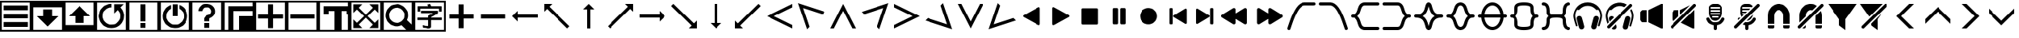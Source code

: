 SplineFontDB: 3.2
FontName: LSP_ICONS
FullName: LSP Icons
FamilyName: LSP_ICONS
Weight: Regular
Copyright: Copyright (c) 2024, Vladimir Sadovnikov
UComments: "2024-3-3: Created with FontForge (http://fontforge.org)"
Version: 001.000
ItalicAngle: 0
UnderlinePosition: -102.4
UnderlineWidth: 51.2
Ascent: 819
Descent: 205
InvalidEm: 0
LayerCount: 2
Layer: 0 0 "+BBcEMAQ0BD0EOAQ5 +BD8EOwQwBD0A" 1
Layer: 1 0 "+BB8ENQRABDUENAQ9BDgEOQAA +BD8EOwQwBD0A" 0
XUID: [1021 619 1459645105 15071693]
StyleMap: 0x0000
FSType: 0
OS2Version: 0
OS2_WeightWidthSlopeOnly: 0
OS2_UseTypoMetrics: 1
CreationTime: 1709466937
ModificationTime: 1733903735
OS2TypoAscent: 0
OS2TypoAOffset: 1
OS2TypoDescent: 0
OS2TypoDOffset: 1
OS2TypoLinegap: 92
OS2WinAscent: 0
OS2WinAOffset: 1
OS2WinDescent: 0
OS2WinDOffset: 1
HheadAscent: 0
HheadAOffset: 1
HheadDescent: 0
HheadDOffset: 1
MarkAttachClasses: 1
DEI: 91125
Encoding: ISO8859-1
UnicodeInterp: none
NameList: AGL For New Fonts
DisplaySize: -36
AntiAlias: 1
FitToEm: 0
WinInfo: 96 16 10
BeginPrivate: 0
EndPrivate
Grid
-1024 1402.59997559 m 0
 2048 1402.59997559 l 1024
EndSplineSet
BeginChars: 256 120

StartChar: zero
Encoding: 48 48 0
Width: 1024
VWidth: 1000
Flags: W
HStem: -205 58<57 967> -45 159<115 909> 228 158<115 909> 501 158<115 909> 762 57<57 967>
VStem: 0 57<-147 762> 967 57<-147 762>
LayerCount: 2
Fore
SplineSet
0 819 m 257
 1024 819 l 257
 1024 -205 l 257
 0 -205 l 257
 0 819 l 257
967 762 m 257
 57 762 l 257
 57 -147 l 257
 967 -147 l 257
 967 762 l 257
115 659 m 257
 909 659 l 257
 909 501 l 257
 115 501 l 257
 115 659 l 257
115 386 m 257
 909 386 l 257
 909 228 l 257
 115 228 l 257
 115 386 l 257
115 114 m 257
 909 114 l 257
 909 -45 l 257
 115 -45 l 257
 115 114 l 257
EndSplineSet
Validated: 1
EndChar

StartChar: one
Encoding: 49 49 1
Width: 1024
HStem: -205 58<57 967> 606 213<57 967>
VStem: 0 57<-147 606> 370 284<307 535> 967 57<-147 606>
CounterMasks: 1 38
LayerCount: 2
Fore
SplineSet
0 819 m 257
 1024 819 l 257
 1024 -205 l 257
 0 -205 l 257
 0 819 l 257
967 606 m 257
 57 606 l 257
 57 -147 l 257
 967 -147 l 257
 967 606 l 257
370 535 m 257
 654 535 l 257
 654 307 l 257
 855 307 l 257
 828 280 l 257
 820 270 l 257
 768 218 l 257
 597 47 l 257
 584 33 l 257
 535 -16 l 257
 519 -32 l 257
 512 -37 l 257
 505 -32 l 257
 489 -16 l 257
 440 33 l 257
 427 47 l 257
 256 218 l 257
 204 270 l 257
 196 280 l 257
 169 307 l 257
 370 307 l 257
 370 535 l 257
EndSplineSet
Validated: 1
EndChar

StartChar: two
Encoding: 50 50 2
Width: 1024
HStem: -205 213<57 967> 762 57<57 967>
VStem: 0 57<8 762> 370 284<80 307> 967 57<8 762>
CounterMasks: 1 38
LayerCount: 2
Fore
SplineSet
0 819 m 257
 1024 819 l 257
 1024 -205 l 257
 0 -205 l 257
 0 819 l 257
967 762 m 257
 57 762 l 257
 57 8 l 257
 967 8 l 257
 967 762 l 257
169 307 m 257
 196 335 l 257
 204 344 l 257
 256 396 l 257
 427 567 l 257
 440 582 l 257
 489 631 l 257
 505 646 l 257
 512 651 l 257
 519 646 l 257
 535 631 l 257
 584 582 l 257
 597 567 l 257
 768 396 l 257
 820 344 l 257
 828 335 l 257
 855 307 l 257
 654 307 l 257
 654 80 l 257
 370 80 l 257
 370 307 l 257
 169 307 l 257
EndSplineSet
Validated: 1
EndChar

StartChar: three
Encoding: 51 51 3
Width: 1024
HStem: -205 58<57 967> -90 116<458 529> 589 116<404.192 512> 762 57<57 967>
VStem: 0 57<-147 762> 967 57<-147 762>
LayerCount: 2
Fore
SplineSet
0 819 m 257
 1024 819 l 257
 1024 -205 l 257
 0 -205 l 257
 0 819 l 257
967 762 m 257
 57 762 l 257
 57 -147 l 257
 967 -147 l 257
 967 762 l 257
795 587 m 257
 805 580 805 580 827 550 c 256
 867 499 867 499 889 434 c 256
 915 358 915 358 908.5 278 c 0
 902 198 902 198 867 127 c 256
 842 78 842 78 801 33 c 256
 766 -4 766 -4 719 -33 c 256
 673 -61 673 -61 627 -74 c 256
 594 -83 594 -83 554 -87 c 258
 526 -90 l 257
 501 -90 l 257
 458 -86 l 258
 395 -78 395 -78 345 -54 c 256
 256 -11 256 -11 198 62 c 256
 155 117 155 117 133 184 c 256
 99 288 99 288 124.5 397 c 0
 150 506 150 506 226 585 c 256
 281 642 281 642 358 674 c 256
 429 705 429 705 512 705 c 257
 512 589 l 257
 459 589 459 589 407 568 c 256
 362 550 362 550 322 513 c 256
 243 440 243 440 232 334 c 258
 230 310 l 257
 230 258 230 258 248 210 c 256
 268 156 268 156 311 111 c 257
 322 101 l 258
 355 70 355 70 396 51 c 256
 451 24 451 24 519 26 c 257
 529 27 l 258
 638 34 638 34 715 114 c 256
 734 134 734 134 748 155 c 256
 788 215 788 215 793 292 c 258
 794 304 l 257
 794 312 l 257
 793 323 l 258
 788 405 788 405 744 465 c 256
 730 484 730 484 722 494 c 256
 714 502 714 502 712 502 c 256
 710 502 710 502 702 495 c 258
 682 474 l 257
 627 419 l 258
 603 395 603 395 599 393 c 257
 599 696 l 257
 903 696 l 257
 866 658 l 257
 795 587 l 257
EndSplineSet
Validated: 33
EndChar

StartChar: four
Encoding: 52 52 4
Width: 1024
HStem: -205 58<57 967> -90 159<432 591> 762 57<57 967>
VStem: 0 57<-147 762> 432 159<-90 69 126 705> 967 57<-147 762>
LayerCount: 2
Fore
SplineSet
0 819 m 257
 1024 819 l 257
 1024 -205 l 257
 0 -205 l 257
 0 819 l 257
967 762 m 257
 57 762 l 257
 57 -147 l 257
 967 -147 l 257
 967 762 l 257
432 705 m 257
 591 705 l 257
 591 126 l 257
 432 126 l 257
 432 705 l 257
432 69 m 257
 591 69 l 257
 591 -90 l 257
 432 -90 l 257
 432 69 l 257
EndSplineSet
Validated: 1
EndChar

StartChar: five
Encoding: 53 53 5
Width: 1024
HStem: -205 58<57 967> -90 116<487 537> 762 57<57 967>
VStem: 0 57<-147 762> 432 159<307 705> 967 57<-147 762>
LayerCount: 2
Fore
SplineSet
0 819 m 257
 1024 819 l 257
 1024 -205 l 257
 0 -205 l 257
 0 819 l 257
967 762 m 257
 57 762 l 257
 57 -147 l 257
 967 -147 l 257
 967 762 l 257
432 705 m 257
 591 705 l 257
 592 688 l 257
 592 584 l 257
 591 568 l 257
 591 307 l 257
 432 307 l 257
 432 705 l 257
645 681 m 257
 654 680 654 680 679 668 c 256
 715 651 715 651 743 631 c 256
 800 590 800 590 841 530 c 0
 882 470 882 470 898 401 c 256
 906 368 906 368 908 332 c 258
 909 319 l 257
 909 295 l 257
 908 283 l 258
 906 249 906 249 899 219 c 256
 881 133 881 133 824.5 61.5 c 0
 768 -10 768 -10 689 -49 c 256
 617 -84 617 -84 537 -89 c 258
 524 -90 l 257
 498 -90 l 257
 487 -89 l 257
 444 -84 l 257
 352 -69 352 -69 274.5 -11.5 c 0
 197 46 197 46 156 130 c 256
 121 202 121 202 116 283 c 258
 115 295 l 257
 115 322 l 257
 116 332 l 257
 121 375 l 258
 133 452 133 452 175 519 c 0
 217 586 217 586 281 631 c 256
 310 650 310 650 345 668 c 256
 370 680 370 680 379 681 c 257
 379 563 l 258
 379 557 379 557 378 556 c 256
 377 554 377 554 369 549 c 258
 350 538 l 258
 313 512 313 512 286 474 c 256
 238 408 238 408 231.5 327.5 c 0
 225 247 225 247 263 175 c 256
 291 125 291 125 335 89 c 256
 412 26 412 26 512 26 c 0
 612 26 612 26 689 89 c 256
 733 125 733 125 761 175 c 256
 795 237 795 237 794 317 c 257
 793 328 l 258
 787 424 787 424 722 495 c 256
 697 522 697 522 667 542 c 258
 653 551 l 258
 647 554 647 554 646 555.5 c 0
 645 557 645 557 645 563 c 258
 645 681 l 257
EndSplineSet
Validated: 33
EndChar

StartChar: six
Encoding: 54 54 6
Width: 1024
HStem: -205 58<57 967> -90 159<432 591> 589 116<433.762 591.164> 762 57<57 967>
VStem: 0 57<-147 762> 248 125<468 528.469> 432 159<-90 69 126 228.653> 651 124<392.045 447 458 530.076> 967 57<-147 762>
LayerCount: 2
Fore
SplineSet
0 819 m 257
 1024 819 l 257
 1024 -205 l 257
 0 -205 l 257
 0 819 l 257
967 762 m 257
 57 762 l 257
 57 -147 l 257
 967 -147 l 257
 967 762 l 257
248 468 m 257
 248 513 248 513 269 558 c 256
 285 593 285 593 309 618 c 256
 391 705 391 705 521 705 c 256
 530 705 530 705 560 699 c 256
 607 692 607 692 646 672 c 256
 687 649 687 649 718 614 c 256
 745 584 745 584 759 549 c 256
 771 520 771 520 775 492 c 258
 776 471 l 257
 777 458 l 257
 776 447 l 257
 775 429 l 258
 770 386 770 386 747 346.5 c 0
 724 307 724 307 690 280 c 256
 666 261 666 261 644 248 c 258
 622 238 l 258
 608 232 608 232 604 229 c 256
 591 218 591 218 591 195 c 258
 591 126 l 257
 432 126 l 257
 432 214 l 258
 432 219 432 219 434 224.5 c 0
 436 230 436 230 437 232 c 0
 438 234 438 234 443.5 241 c 0
 449 248 449 248 450 249 c 258
 487 302 l 257
 501 321 l 258
 507 329 507 329 508 330 c 256
 509 330 509 330 524 332 c 256
 547 335 547 335 562 341 c 256
 596 352 596 352 620 380 c 0
 644 408 644 408 649 442 c 256
 651 452 651 452 651 456 c 256
 651 479 651 479 644 501 c 256
 637 520 637 520 623 538 c 256
 579 591 579 591 507.5 589 c 0
 436 587 436 587 396 530 c 256
 378 504 378 504 373 468 c 257
 248 468 l 257
432 69 m 257
 591 69 l 257
 591 -90 l 257
 432 -90 l 257
 432 69 l 257
EndSplineSet
Validated: 33
EndChar

StartChar: seven
Encoding: 55 55 7
Width: 1024
HStem: -205 512<512 967> -205 58<57 172 332 512> 488 159<332 967> 762 57<57 967>
VStem: 0 57<-147 762> 172 160<-147 488> 512 512<-147 307> 967 57<307 488 647 762>
LayerCount: 2
Fore
SplineSet
0 819 m 257x7d
 1024 819 l 257
 1024 -205 l 257
 0 -205 l 257
 0 819 l 257x7d
967 762 m 257
 57 762 l 257
 57 -147 l 257
 172 -147 l 257
 172 647 l 257
 967 647 l 257
 967 762 l 257
967 488 m 257
 332 488 l 257
 332 -147 l 257
 512 -147 l 257x7e
 512 307 l 257xbe
 967 307 l 257xbd
 967 488 l 257
EndSplineSet
Validated: 1
EndChar

StartChar: eight
Encoding: 56 56 8
Width: 1024
HStem: -205 58<57 967> 227 159<115 432 592 909> 762 57<57 967>
VStem: 0 57<-147 762> 432 160<-89.9651 227 386 702.965> 967 57<-147 762>
CounterMasks: 1 1c
LayerCount: 2
Fore
SplineSet
0 819 m 257
 1024 819 l 257
 1024 -205 l 257
 0 -205 l 257
 0 819 l 257
967 762 m 257
 57 762 l 257
 57 -147 l 257
 967 -147 l 257
 967 762 l 257
432 386 m 257
 432 631 l 257
 432 686 l 258
 432 702 432 702 434 703 c 256
 435 704 435 704 441 705 c 258
 557 705 l 257
 583 705 l 258
 589 705 589 705 590 703 c 256
 592 702 592 702 592 695 c 258
 592 386 l 257
 909 386 l 257
 909 227 l 257
 592 227 l 257
 592 -17 l 257
 592 -73 l 258
 592 -89 592 -89 590 -90 c 256
 589 -91 589 -91 583 -91 c 258
 467 -91 l 257
 441 -91 l 258
 435 -91 435 -91 434 -90 c 256
 432 -89 432 -89 432 -82 c 258
 432 227 l 257
 115 227 l 257
 115 386 l 257
 432 386 l 257
EndSplineSet
Validated: 1
EndChar

StartChar: nine
Encoding: 57 57 9
Width: 1024
HStem: -205 58<57 967> 227 159<115 909> 762 57<57 967>
VStem: 0 57<-147 762> 967 57<-147 762>
LayerCount: 2
Fore
SplineSet
0 819 m 257
 1024 819 l 257
 1024 -205 l 257
 0 -205 l 257
 0 819 l 257
967 762 m 257
 57 762 l 257
 57 -147 l 257
 967 -147 l 257
 967 762 l 257
115 386 m 257
 909 386 l 257
 909 227 l 257
 115 227 l 257
 115 386 l 257
EndSplineSet
Validated: 1
EndChar

StartChar: colon
Encoding: 58 58 10
Width: 1024
Flags: W
HStem: -205 58<57 516 743 967> 384 263<172 332 928 967> 488 159<332 516 743 928> 762 57<57 967>
VStem: 0 57<-147 762> 172 160<384 488> 516 227<-147 488> 928 96<384 488> 967 57<-147 384 647 762>
LayerCount: 2
Fore
SplineSet
0 819 m 257x9e80
 1024 819 l 257
 1024 -205 l 257
 0 -205 l 257
 0 819 l 257x9e80
967 762 m 257
 57 762 l 257
 57 -147 l 257
 516 -147 l 257
 516 488 l 257
 332 488 l 257xbe80
 332 384 l 257
 172 384 l 257
 172 647 l 257
 967 647 l 257xde80
 967 762 l 257
928 488 m 257xbf
 743 488 l 257xbf
 743 -147 l 257
 967 -147 l 257
 967 384 l 257xde80
 928 384 l 257xdf
 928 488 l 257xbf
EndSplineSet
Validated: 1
EndChar

StartChar: semicolon
Encoding: 59 59 11
Width: 1024
HStem: -205 58<57 967> 762 57<57 967>
VStem: 0 57<-147 762> 967 57<-147 762>
LayerCount: 2
Fore
SplineSet
0 -205 m 257
 0 819 l 257
 1024 819 l 257
 1024 -205 l 257
 0 -205 l 257
57 762 m 257
 57 -147 l 257
 967 -147 l 257
 967 762 l 257
 57 762 l 257
115 422 m 257
 115 705 l 257
 401 705 l 257
 287 590 l 257
 512 360 l 257
 737 590 l 257
 623 705 l 257
 909 705 l 257
 909 418 l 257
 795 532 l 257
 565 307 l 257
 795 82 l 257
 909 197 l 257
 909 -90 l 257
 623 -90 l 257
 737 25 l 257
 512 254 l 257
 287 25 l 257
 401 -90 l 257
 115 -90 l 257
 115 197 l 257
 229 82 l 257
 459 307 l 257
 229 532 l 257
 115 418 l 257
 115 422 l 257
EndSplineSet
Validated: 1
EndChar

StartChar: less
Encoding: 60 60 12
Width: 1024
HStem: -205 58<57 795> 762 57<57 967>
VStem: 0 57<-147 762> 967 57<26 762>
LayerCount: 2
Fore
SplineSet
0 819 m 257
 1024 819 l 257
 1024 -205 l 257
 0 -205 l 257
 0 819 l 257
967 762 m 257
 57 762 l 257
 57 -147 l 257
 795 -147 l 257
 758 -110 l 257
 687 -39 l 257
 656 -8 l 258
 645 2 645 2 644 3 c 256
 642 3 642 3 631 -1 c 258
 599 -13 l 258
 551 -29 551 -29 503 -32 c 258
 492 -33 l 257
 421 -34 421 -34 357 -10 c 256
 280 18 280 18 222.5 75.5 c 0
 165 133 165 133 137 210 c 256
 113 273 113 273 115 344 c 257
 116 355 l 258
 118 403 118 403 133 451 c 256
 159 526 159 526 211 584 c 256
 293 674 293 674 414.5 697.5 c 0
 536 721 536 721 644 667 c 256
 699 639 699 639 734 605 c 256
 762 578 762 578 778 556 c 256
 846 466 846 466 851 355 c 257
 852 344 l 257
 853 284 853 284 836 228 c 258
 822 191 l 258
 816 178 816 178 816 176 c 256
 817 174 817 174 827 164 c 258
 856 135 l 257
 929 62 l 257
 967 26 l 257
 967 762 l 257
468 590 m 262
 449 588 l 258
 424 585 424 585 401 577 c 256
 369 567 369 567 341.5 548 c 0
 314 529 314 529 292 504 c 0
 270 479 270 479 256 450 c 256
 221 380 221 380 232 301.5 c 0
 243 223 243 223 295 165 c 256
 320 138 320 138 351 119 c 256
 381 102 381 102 410 93 c 256
 439 85 439 85 463 83 c 258
 473 82 l 257
 543 81 543 81 597 109 c 256
 640 131 640 131 672 165 c 256
 732 232 732 232 737 321.5 c 0
 742 411 742 411 690 483 c 256
 668 515 668 515 637 539 c 256
 599 568 599 568 556 580 c 260
 508 593 508 593 468 590 c 262
EndSplineSet
Validated: 33
EndChar

StartChar: equal
Encoding: 61 61 13
Width: 1024
HStem: -205 58<57 967> -97 80<362 461.871> -89 81<306.032 362> 165 83<126.579 463 557 896.421> 402 82<239.031 621> 458 174<134.095 210.936 808 890.874> 554 78<215 466 551.279 808> 762 57<57 967>
VStem: 0 57<-147 762> 131 84<459.036 554> 463 94<-11.9053 165 248 263.935> 808 85<461.094 554> 967 57<-147 762>
LayerCount: 2
Fore
SplineSet
0 819 m 257x91f8
 1024 819 l 257
 1024 -205 l 257
 0 -205 l 257
 0 819 l 257x91f8
967 762 m 257
 57 762 l 257
 57 -147 l 257
 967 -147 l 257
 967 762 l 257
466 632 m 257x93f8
 465 634 465 634 464 635.5 c 0
 463 637 463 637 462.5 638.5 c 0
 462 640 462 640 461 642 c 258
 445 669 l 258
 438 681 438 681 439 687 c 256
 441 692 441 692 458 696 c 258
 467 699 l 257
 502 710 l 258
 518 715 518 715 523 712 c 256
 525 711 525 711 535 691 c 258
 551 655 l 258
 560 636 560 636 561 632 c 257x93f8
 816 632 l 257
 878 632 l 258
 893 632 893 632 893 616 c 258
 893 496 l 257
 893 470 l 258
 893 464 893 464 891 461 c 256
 887 458 887 458 878 458 c 258
 819 458 l 258x95f8
 808 458 808 458 808 471 c 258
 808 554 l 257
 215 554 l 257x93f8
 215 482 l 258
 215 460 215 460 211 459 c 256
 209 458 209 458 202 458 c 258
 142 458 l 258
 131 458 131 458 131 471 c 258
 131 594 l 257
 131 620 l 258
 131 627 131 627 134 630 c 256
 137 632 137 632 145 632 c 258x95f8
 466 632 l 257x93f8
621 402 m 257xd9f8
 455 402 l 257
 356 402 l 257
 266 402 l 258
 265 402 265 402 262 402 c 0
 259 402 259 402 256.5 402 c 0
 254 402 254 402 251 402 c 0
 248 402 248 402 246 402.5 c 0
 244 403 244 403 242 404.5 c 0
 240 406 240 406 239 408 c 256
 238 410 238 410 238 417 c 258
 238 473 l 258
 238 484 238 484 251 484 c 258
 654 484 l 257
 746 484 l 258
 768 484 768 484 770 483 c 256
 773 482 773 482 775 479 c 256
 776 477 776 477 776 470 c 258
 776 409 l 258
 776 400 776 400 764 391 c 258
 731 369 l 258
 696 344 696 344 632 306 c 257
 624 302 l 257
 599 288 l 257
 588 282 l 257
 571 272 l 258
 560 267 560 267 558 264 c 256
 557 262 557 262 557 248 c 257
 819 248 l 257
 886 248 l 258
 894 248 894 248 896.5 245.5 c 0
 899 243 899 243 899 234 c 258
 899 176 l 258
 899 165 899 165 886 165 c 258
 557 165 l 257
 557 -2 l 257
 557 -32 l 258
 557 -62 557 -62 532 -80 c 256
 521 -89 521 -89 505 -93 c 0
 489 -97 489 -97 479.5 -97.5 c 0
 470 -98 470 -98 450 -98 c 258
 438 -97 l 257xd9f8
 416 -96 l 257
 408 -94 l 257
 393 -93 l 257
 384 -93 l 257
 376 -91 l 257
 348 -89 l 257
 339 -89 l 257
 332 -87 l 258
 330 -87 330 -87 324 -86.5 c 0
 318 -86 318 -86 312.5 -86 c 0
 307 -86 307 -86 306 -85 c 256
 301 -82 301 -82 299 -61 c 258
 294 -25 l 258
 292 -13 292 -13 295 -8 c 256
 297 -5 297 -5 307 -5 c 258
 325 -6 l 257
 333 -8 l 257xb1f8
 354 -9 l 257
 362 -11 l 257
 396 -13 l 257
 404 -15 l 257
 438 -17 l 258
 458 -17 458 -17 462 -12 c 256
 463 -9 463 -9 463 -2 c 258
 463 165 l 257
 203 165 l 257
 137 165 l 258
 129 165 129 165 126.5 167.5 c 0
 124 170 124 170 124 178 c 258
 124 237 l 258
 124 248 124 248 137 248 c 258
 463 248 l 257
 463 303 l 258
 463 310 463 310 465 313 c 256
 467 316 467 316 478 323 c 258
 502 336 l 257
 523 348 l 257
 543 358 l 257
 574 377 l 257
 621 402 l 257xd9f8
EndSplineSet
Validated: 1
EndChar

StartChar: greater
Encoding: 62 62 14
Width: 1024
HStem: 227 159<115 432 592 909>
VStem: 432 160<-89.9651 227 386 702.965>
LayerCount: 2
Fore
SplineSet
432 386 m 257
 432 631 l 257
 432 686 l 258
 432 702 432 702 434 703 c 256
 435 704 435 704 441 705 c 258
 557 705 l 257
 583 705 l 258
 589 705 589 705 590 703 c 256
 592 702 592 702 592 695 c 258
 592 386 l 257
 909 386 l 257
 909 227 l 257
 592 227 l 257
 592 -17 l 257
 592 -73 l 258
 592 -89 592 -89 590 -90 c 256
 589 -91 589 -91 583 -91 c 258
 467 -91 l 257
 441 -91 l 258
 435 -91 435 -91 434 -90 c 256
 432 -89 432 -89 432 -82 c 258
 432 227 l 257
 115 227 l 257
 115 386 l 257
 432 386 l 257
EndSplineSet
Validated: 1
EndChar

StartChar: question
Encoding: 63 63 15
Width: 1024
HStem: 227 159<115 909>
LayerCount: 2
Fore
SplineSet
115 386 m 257
 909 386 l 257
 909 227 l 257
 115 227 l 257
 115 386 l 257
EndSplineSet
Validated: 1
EndChar

StartChar: at
Encoding: 64 64 16
Width: 1024
HStem: 256 102<284 922>
LayerCount: 2
Fore
SplineSet
283 487 m 257
 283.666666667 480.333333333 284 459 284 423 c 0
 284 369 284 369 284 358 c 257
 922 358 l 257
 922 256 l 257
 284 256 l 257
 284 126 l 257
 222.666666667 185.333333333 162 245.666666667 102 307 c 257
 283 487 l 257
EndSplineSet
Validated: 1
EndChar

StartChar: A
Encoding: 65 65 17
Width: 1024
LayerCount: 2
Fore
SplineSet
102 717 m 257
 358 717 l 257
 346 704 346 704 274 632 c 256
 269 627 269 627 269 625 c 0
 269 623 269 623 276 615 c 258
 298 594 l 257
 384 508 l 257
 729 163 l 257
 877 15 l 257
 910 -18 l 258
 920 -28 920 -28 919 -33 c 258
 901 -50 l 257
 867 -84 l 257
 855 -96 l 258
 851 -100 851 -100 849 -100 c 256
 847 -100 847 -100 836 -89 c 258
 801 -54 l 257
 664 83 l 257
 313 433 l 257
 225 521 l 257
 204 543 l 258
 197 550 197 550 195 550 c 0
 193 550 193 550 187 545 c 258
 170 527 l 257
 127 484 l 258
 107 464 107 464 102 461 c 257
 102 717 l 257
EndSplineSet
Validated: 1
EndChar

StartChar: B
Encoding: 66 66 18
Width: 1024
VStem: 461 102<-102 535>
LayerCount: 2
Fore
SplineSet
332 537 m 257
 512 717 l 257
 603 627 603 627 692 535 c 257
 563 535 l 257
 563 -102 l 257
 461 -102 l 257
 461 535 l 257
 450 536 450 536 396 535.5 c 0
 342 535 342 535 332 537 c 257
EndSplineSet
Validated: 33
EndChar

StartChar: C
Encoding: 67 67 19
Width: 1024
LayerCount: 2
Fore
SplineSet
920 717 m 257
 920 461 l 257
 916 464 916 464 895 484 c 258
 852 527 l 257
 835 545 l 258
 829 550 829 550 827 550 c 0
 825 550 825 550 818 543 c 258
 797 521 l 257
 709 433 l 257
 358 83 l 257
 221 -54 l 257
 186 -89 l 258
 175 -100 175 -100 173 -100 c 256
 171 -100 171 -100 167 -96 c 258
 155 -84 l 257
 121 -50 l 257
 103 -33 l 258
 100 -29 100 -29 112 -18 c 258
 145 15 l 257
 293 163 l 257
 638 508 l 257
 724 594 l 257
 745 615 l 258
 752 622 752 622 752.5 624.5 c 0
 753 627 753 627 748 632 c 256
 676 704 676 704 664 717 c 257
 920 717 l 257
EndSplineSet
Validated: 1
EndChar

StartChar: D
Encoding: 68 68 20
Width: 1024
HStem: 256 102<102 740>
LayerCount: 2
Fore
SplineSet
741 487 m 257
 922 307 l 257
 833 215 833 215 740 126 c 257
 740 256 l 257
 102 256 l 257
 102 358 l 257
 740 358 l 257
 740 368 740 368 740 422.5 c 0
 740 477 740 477 741 487 c 257
EndSplineSet
Validated: 1
EndChar

StartChar: E
Encoding: 69 69 21
Width: 1024
LayerCount: 2
Fore
SplineSet
920 -100 m 257
 664 -100 l 257
 676 -86 676 -86 748 -15 c 256
 753 -10 753 -10 753 -8 c 0
 753 -6 753 -6 745 1 c 258
 724 23 l 257
 638 109 l 257
 293 454 l 257
 145 601 l 257
 112 635 l 258
 101 645 101 645 103 649 c 258
 121 667 l 257
 155 700 l 257
 167 713 l 258
 171 717 171 717 173 717 c 256
 175 717 175 717 186 706 c 258
 221 671 l 257
 358 534 l 257
 709 183 l 257
 797 95 l 257
 818 74 l 258
 825 67 825 67 826.5 67 c 0
 828 67 828 67 835 72 c 258
 852 89 l 257
 895 132 l 258
 915 154 915 154 920 156 c 257
 920 -100 l 257
EndSplineSet
Validated: 1
EndChar

StartChar: F
Encoding: 70 70 22
Width: 1024
VStem: 461 102<78 717>
LayerCount: 2
Fore
SplineSet
332 78 m 257
 338.666666667 78.6666666667 360 78.8333333333 396 78.5 c 0
 432 78.1666666667 453.666666667 78 461 78 c 257
 461 717 l 257
 563 717 l 257
 563 78 l 257
 692 78 l 257
 632.666666667 17.3333333333 572.666666667 -42.6666666667 512 -102 c 257
 332 78 l 257
EndSplineSet
Validated: 33
EndChar

StartChar: G
Encoding: 71 71 23
Width: 1024
LayerCount: 2
Fore
SplineSet
102 -100 m 257
 102 156 l 257
 106 154 106 154 127 132 c 258
 170 89 l 257
 187 72 l 258
 192 67 192 67 194.5 67 c 0
 197 67 197 67 204 74 c 258
 225 95 l 257
 313 183 l 257
 664 534 l 257
 801 671 l 257
 836 706 l 258
 847 717 847 717 849 717 c 256
 851 717 851 717 855 713 c 258
 867 700 l 257
 901 667 l 257
 919 649 l 258
 921 645 921 645 910 635 c 258
 877 601 l 257
 729 454 l 257
 384 109 l 257
 298 23 l 257
 276 1 l 258
 269 -6 269 -6 269 -8 c 0
 269 -10 269 -10 274 -15 c 256
 346 -86 346 -86 358 -100 c 257
 102 -100 l 257
EndSplineSet
Validated: 1
EndChar

StartChar: H
Encoding: 72 72 24
Width: 1024
LayerCount: 2
Fore
SplineSet
922 -102 m 257
 102 307 l 257
 922 717 l 257
 922 603 l 257
 332 307 l 257
 922 11 l 257
 922 -102 l 257
EndSplineSet
Validated: 1
EndChar

StartChar: I
Encoding: 73 73 25
Width: 1024
HStem: -127 21G<361.318 387.75> 721 20G<84.682 138.069>
LayerCount: 2
Fore
SplineSet
368 -127 m 257
 78 741 l 257
 946 452 l 257
 866 372 l 257
 240 580 l 257
 447 -47 l 257
 368 -127 l 257
EndSplineSet
Validated: 1
EndChar

StartChar: J
Encoding: 74 74 26
Width: 1024
LayerCount: 2
Fore
SplineSet
922 -102 m 257
 808 -102 l 257
 512 487 l 257
 216 -102 l 257
 102 -102 l 257
 512 717 l 257
 922 -102 l 257
EndSplineSet
Validated: 1
EndChar

StartChar: K
Encoding: 75 75 27
Width: 1024
HStem: -127 21G<636.25 662.682> 721 20G<885.931 939.318>
LayerCount: 2
Fore
SplineSet
656 -127 m 257
 577 -47 l 257
 784 580 l 257
 158 372 l 257
 78 452 l 257
 946 741 l 257
 656 -127 l 257
EndSplineSet
Validated: 1
EndChar

StartChar: L
Encoding: 76 76 28
Width: 1024
LayerCount: 2
Fore
SplineSet
102 -102 m 257
 102 11 l 257
 692 307 l 257
 102 603 l 257
 102 717 l 257
 922 307 l 257
 102 -102 l 257
EndSplineSet
Validated: 1
EndChar

StartChar: M
Encoding: 77 77 29
Width: 1024
HStem: -127 21G<886.138 939.318> 721 20G<636 662.682>
LayerCount: 2
Fore
SplineSet
656 741 m 257
 946 -127 l 257
 78 163 l 257
 158 243 l 257
 784 35 l 257
 577 662 l 257
 656 741 l 257
EndSplineSet
Validated: 1
EndChar

StartChar: N
Encoding: 78 78 30
Width: 1024
LayerCount: 2
Fore
SplineSet
922 717 m 257
 512 -102 l 257
 102 717 l 257
 216 717 l 257
 512 127 l 257
 808 717 l 257
 922 717 l 257
EndSplineSet
Validated: 1
EndChar

StartChar: O
Encoding: 79 79 31
Width: 1024
HStem: -127 21G<84.682 137.862> 721 20G<361.318 388>
LayerCount: 2
Fore
SplineSet
368 741 m 257
 447 662 l 257
 240 35 l 257
 866 243 l 257
 946 163 l 257
 78 -127 l 257
 368 741 l 257
EndSplineSet
Validated: 1
EndChar

StartChar: P
Encoding: 80 80 32
Width: 854
VWidth: 787
Flags: HW
LayerCount: 2
Fore
SplineSet
701.365234375 576.669921875 m 262
 700.91796875 587.836914062 697.233398438 596.434570312 690.309570312 602.46484375 c 4
 683.38671875 608.495117188 675.01171875 611.509765625 665.184570312 611.509765625 c 260
 659.377929688 611.509765625 650.221679688 607.936523438 637.71484375 600.790039062 c 260
 635.03515625 599.002929688 621.634765625 591.41015625 597.514648438 578.009765625 c 4
 573.39453125 564.610351562 555.08203125 554.336914062 542.575195312 547.190429688 c 260
 498.801757812 523.0703125 472.89453125 508.552734375 464.85546875 503.639648438 c 262
 371.0546875 450.709960938 l 262
 370.162109375 450.262695312 364.801757812 447.360351562 354.974609375 442 c 4
 345.1484375 436.639648438 334.65234375 430.721679688 323.485351562 424.245117188 c 4
 312.318359375 417.768554688 302.044921875 411.849609375 292.665039062 406.490234375 c 262
 278.594726562 398.450195312 l 262
 259.834960938 387.73046875 231.471679688 371.873046875 193.504882812 350.879882812 c 262
 178.094726562 342.169921875 l 262
 173.181640625 339.490234375 169.384765625 337.14453125 166.705078125 335.134765625 c 4
 164.025390625 333.125 161.009765625 329.663085938 157.66015625 324.75 c 4
 154.309570312 319.836914062 152.634765625 314.030273438 152.634765625 307.330078125 c 260
 152.634765625 297.502929688 154.98046875 290.356445312 159.669921875 285.889648438 c 4
 164.360351562 281.422851562 172.735351562 275.83984375 184.794921875 269.139648438 c 260
 201.322265625 260.20703125 240.627929688 238.3203125 302.71484375 203.48046875 c 260
 318.794921875 193.653320312 333.311523438 185.389648438 346.264648438 178.690429688 c 260
 380.211914062 159.483398438 399.1953125 148.762695312 403.21484375 146.530273438 c 261
 403.21484375 145.860351562 l 261
 406.341796875 144.966796875 412.483398438 141.83984375 421.639648438 136.48046875 c 4
 430.796875 131.120117188 442.186523438 124.532226562 455.809570312 116.71484375 c 4
 469.43359375 108.8984375 480.711914062 102.533203125 489.64453125 97.6201171875 c 260
 497.684570312 93.599609375 508.0703125 87.9052734375 520.799804688 80.53515625 c 4
 533.530273438 73.1650390625 548.828125 64.3427734375 566.6953125 54.0703125 c 260
 583.221679688 44.2431640625 601.087890625 34.193359375 620.294921875 23.919921875 c 260
 629.228515625 18.5595703125 635.705078125 14.9873046875 639.724609375 13.2001953125 c 260
 650.891601562 7.3935546875 659.825195312 4.490234375 666.525390625 4.490234375 c 260
 676.3515625 4.490234375 684.502929688 7.83984375 690.98046875 14.5400390625 c 4
 697.45703125 21.240234375 700.91796875 29.5029296875 701.365234375 39.330078125 c 262
 701.365234375 576.669921875 l 262
EndSplineSet
Validated: 9
EndChar

StartChar: Q
Encoding: 81 81 33
Width: 954
VWidth: 787
Flags: HW
LayerCount: 2
Fore
SplineSet
252.634765625 576.669921875 m 262
 253.08203125 587.836914062 256.766601562 596.434570312 263.690429688 602.46484375 c 4
 270.61328125 608.495117188 278.98828125 611.509765625 288.815429688 611.509765625 c 260
 294.622070312 611.509765625 303.778320312 607.936523438 316.28515625 600.790039062 c 260
 318.96484375 599.002929688 332.365234375 591.41015625 356.485351562 578.009765625 c 4
 380.60546875 564.610351562 398.91796875 554.336914062 411.424804688 547.190429688 c 260
 455.198242188 523.0703125 481.10546875 508.553710938 489.14453125 503.639648438 c 262
 582.9453125 450.709960938 l 262
 583.837890625 450.263671875 589.198242188 447.360351562 599.025390625 442 c 4
 608.8515625 436.639648438 619.348632812 430.721679688 630.514648438 424.245117188 c 4
 641.681640625 417.768554688 651.955078125 411.849609375 661.334960938 406.490234375 c 262
 675.405273438 398.450195312 l 262
 694.165039062 387.73046875 722.528320312 371.873046875 760.495117188 350.879882812 c 262
 775.905273438 342.169921875 l 262
 780.818359375 339.490234375 784.615234375 337.14453125 787.294921875 335.134765625 c 4
 789.974609375 333.125 792.990234375 329.663085938 796.33984375 324.75 c 4
 799.690429688 319.836914062 801.365234375 314.030273438 801.365234375 307.330078125 c 260
 801.365234375 297.502929688 799.01953125 290.356445312 794.330078125 285.889648438 c 4
 789.639648438 281.422851562 781.264648438 275.83984375 769.205078125 269.139648438 c 260
 752.678710938 260.20703125 713.372070312 238.3203125 651.28515625 203.48046875 c 260
 635.205078125 193.653320312 620.688476562 185.389648438 607.735351562 178.690429688 c 260
 573.788085938 159.483398438 554.8046875 148.763671875 550.78515625 146.530273438 c 261
 550.78515625 145.860351562 l 261
 547.658203125 144.966796875 541.516601562 141.83984375 532.360351562 136.48046875 c 4
 523.203125 131.120117188 511.813476562 124.53125 498.190429688 116.71484375 c 4
 484.56640625 108.8984375 473.288085938 102.533203125 464.35546875 97.6201171875 c 260
 456.315429688 93.599609375 445.9296875 87.9052734375 433.200195312 80.53515625 c 4
 420.469726562 73.1650390625 405.171875 64.34375 387.3046875 54.0703125 c 260
 370.778320312 44.2431640625 352.912109375 34.193359375 333.705078125 23.919921875 c 260
 324.771484375 18.5595703125 318.294921875 14.986328125 314.275390625 13.2001953125 c 260
 303.108398438 7.3935546875 294.174804688 4.490234375 287.474609375 4.490234375 c 260
 277.6484375 4.490234375 269.497070312 7.83984375 263.01953125 14.5400390625 c 4
 256.54296875 21.240234375 253.08203125 29.5029296875 252.634765625 39.330078125 c 262
 252.634765625 576.669921875 l 262
EndSplineSet
Validated: 1
EndChar

StartChar: R
Encoding: 82 82 34
Width: 935
VWidth: 787
Flags: HW
HStem: 32.97 548.06<243.49 771.51>
VStem: 232.8 549.4<43.3146 571.01>
LayerCount: 2
Fore
SplineSet
262.280273438 581.030273438 m 256
 302.48046875 581.030273438 302.48046875 581.030273438 504.485351562 581.030273438 c 0
 706.490234375 581.030273438 706.490234375 581.030273438 746.690429688 581.030273438 c 256
 756.962890625 581.030273438 765.337890625 577.791992188 771.815429688 571.315429688 c 0
 778.291992188 564.837890625 781.752929688 556.686523438 782.200195312 546.860351562 c 258
 782.200195312 67.8095703125 l 258
 781.752929688 57.537109375 778.291992188 49.2734375 771.815429688 43.01953125 c 0
 765.337890625 36.7666015625 756.962890625 33.4169921875 746.690429688 32.9697265625 c 258
 268.309570312 32.9697265625 l 258
 258.037109375 33.4169921875 249.662109375 36.7666015625 243.184570312 43.01953125 c 0
 236.708007812 49.2734375 233.247070312 57.537109375 232.799804688 67.8095703125 c 258
 232.799804688 546.860351562 l 258
 233.247070312 555.79296875 236.038085938 563.38671875 241.174804688 569.639648438 c 0
 246.311523438 575.893554688 253.346679688 579.690429688 262.280273438 581.030273438 c 256
EndSplineSet
Validated: 1
EndChar

StartChar: S
Encoding: 83 83 35
Width: 935
VWidth: 787
Flags: HW
VStem: 301.827 171.52<50.2114 565.273> 541.687 171.52<50.2114 565.273>
LayerCount: 2
Fore
SplineSet
331.306640625 581.772460938 m 256
 340.686523438 581.772460938 340.686523438 581.772460938 388.590820312 581.772460938 c 0
 420.528320312 581.772460938 439.623046875 581.548828125 445.875976562 581.102539062 c 256
 455.703125 579.76171875 463.073242188 574.625976562 467.986328125 565.692382812 c 0
 472.899414062 556.758789062 474.686523438 547.155273438 473.346679688 536.881835938 c 256
 473.346679688 493.33203125 473.346679688 493.33203125 473.346679688 300.037109375 c 0
 473.346679688 106.7421875 473.346679688 106.7421875 473.346679688 64.5322265625 c 256
 472.899414062 53.8125 468.209960938 45.548828125 459.276367188 39.7421875 c 0
 450.342773438 33.935546875 440.516601562 31.7021484375 429.795898438 33.0419921875 c 256
 421.755859375 33.0419921875 421.755859375 33.0419921875 379.2109375 33.0419921875 c 0
 350.84765625 33.0419921875 333.986328125 33.265625 328.625976562 33.7119140625 c 256
 318.352539062 35.4990234375 310.983398438 40.8583984375 306.516601562 49.7919921875 c 0
 302.049804688 58.7255859375 300.486328125 68.3291015625 301.826171875 78.6025390625 c 256
 301.826171875 120.8125 301.826171875 120.8125 301.826171875 313.772460938 c 0
 301.826171875 506.732421875 301.826171875 506.732421875 301.826171875 549.612304688 c 256
 302.272460938 557.65234375 305.399414062 564.6875 311.206054688 570.716796875 c 0
 317.012695312 576.747070312 323.712890625 580.432617188 331.306640625 581.772460938 c 256
571.166015625 581.772460938 m 256
 580.545898438 581.772460938 580.545898438 581.772460938 628.451171875 581.772460938 c 0
 660.387695312 581.772460938 679.483398438 581.548828125 685.736328125 581.102539062 c 256
 695.5625 579.76171875 702.932617188 574.625976562 707.846679688 565.692382812 c 0
 712.759765625 556.758789062 714.545898438 547.155273438 713.206054688 536.881835938 c 256
 713.206054688 493.33203125 713.206054688 493.33203125 713.206054688 300.037109375 c 0
 713.206054688 106.7421875 713.206054688 106.7421875 713.206054688 64.5322265625 c 256
 712.759765625 53.8125 708.069335938 45.548828125 699.13671875 39.7421875 c 0
 690.203125 33.935546875 680.599609375 31.7021484375 670.326171875 33.0419921875 c 256
 662.286132812 33.0419921875 662.286132812 33.0419921875 619.40625 33.0419921875 c 0
 590.819335938 33.0419921875 573.846679688 33.265625 568.486328125 33.7119140625 c 256
 558.212890625 35.4990234375 550.842773438 40.8583984375 546.375976562 49.7919921875 c 0
 541.909179688 58.7255859375 540.346679688 68.3291015625 541.686523438 78.6025390625 c 256
 541.686523438 120.8125 541.686523438 120.8125 541.686523438 313.772460938 c 0
 541.686523438 506.732421875 541.686523438 506.732421875 541.686523438 549.612304688 c 256
 542.1328125 557.65234375 545.259765625 564.6875 551.06640625 570.716796875 c 0
 556.873046875 576.747070312 563.573242188 580.432617188 571.166015625 581.772460938 c 256
EndSplineSet
Validated: 1
EndChar

StartChar: T
Encoding: 84 84 36
Width: 935
VWidth: 787
Flags: HW
LayerCount: 2
Fore
SplineSet
494.000976562 581.739257812 m 257
 516.110351562 581.739257812 l 257
 524.150390625 581.069335938 l 257
 530.180664062 581.069335938 l 257
 554.30078125 578.388671875 554.30078125 578.388671875 573.060546875 573.69921875 c 256
 648.100585938 554.938476562 648.100585938 554.938476562 701.700195312 501.338867188 c 0
 755.30078125 447.739257812 755.30078125 447.739257812 773.390625 373.369140625 c 256
 778.080078125 353.938476562 778.080078125 353.938476562 781.430664062 329.819335938 c 257
 781.430664062 323.7890625 l 257
 782.100585938 317.088867188 l 257
 782.208700054 307.898064077 782.299366372 300.190501916 782.299366372 293.521233928 c 0
 782.299366372 258.864829946 779.851111464 252.245395763 764.680664062 211.228515625 c 256
 743.91015625 155.619140625 743.91015625 155.619140625 701.365234375 113.07421875 c 0
 658.8203125 70.529296875 658.8203125 70.529296875 603.2109375 49.7587890625 c 256
 564.764115831 35.5388999844 556.539199177 32.4968435171 527.443304648 32.4968435171 c 0
 519.524832686 32.4968435171 510.060529281 32.7221567039 498.020507812 33.0087890625 c 257
 489.98046875 33.6787109375 l 258
 456.48046875 35.0185546875 456.48046875 35.0185546875 421.640625 46.4091796875 c 256
 363.350585938 65.8388671875 363.350585938 65.8388671875 319.80078125 106.0390625 c 256
 252.130859375 169.018554688 252.130859375 169.018554688 237.390625 261.478515625 c 258
 233.370117188 284.928710938 l 257
 233.370117188 290.958984375 l 257
 232.700195312 297.659179688 l 257
 232.700195312 315.079101562 l 257
 233.370117188 323.7890625 l 257
 233.370117188 329.819335938 l 257
 238.060546875 380.069335938 238.060546875 380.069335938 256.8203125 420.268554688 c 256
 297.690429688 509.37890625 297.690429688 509.37890625 384.120117188 552.258789062 c 256
 400.870117188 560.298828125 400.870117188 560.298828125 412.260742188 564.319335938 c 256
 440.400390625 574.369140625 440.400390625 574.369140625 467.200195312 579.05859375 c 258
 484.620117188 581.069335938 l 257
 494.000976562 581.739257812 l 257
EndSplineSet
Validated: 1
EndChar

StartChar: U
Encoding: 85 85 37
Width: 935
VWidth: 787
Flags: HW
VStem: 232.8 103.18<39.4948 575.769>
LayerCount: 2
Fore
SplineSet
281.709960938 581.865234375 m 257
 305.16015625 581.1953125 l 258
 314.540039062 581.1953125 314.540039062 581.1953125 323.919921875 573.825195312 c 256
 335.98046875 565.115234375 335.98046875 565.115234375 335.98046875 545.014648438 c 258
 335.98046875 450.544921875 l 257
 335.98046875 70.6552734375 l 258
 335.98046875 62.615234375 335.98046875 62.615234375 334.639648438 56.5849609375 c 256
 333.299804688 51.89453125 333.299804688 51.89453125 330.620117188 47.875 c 256
 323.919921875 38.4951171875 323.919921875 38.4951171875 314.875 35.8154296875 c 0
 305.830078125 33.134765625 305.830078125 33.134765625 291.08984375 33.134765625 c 258
 272.330078125 33.134765625 l 258
 244.860351562 33.134765625 244.860351562 33.134765625 236.8203125 53.2353515625 c 256
 233.469726562 60.60546875 233.469726562 60.60546875 232.799804688 88.7451171875 c 258
 232.799804688 150.384765625 l 257
 232.799804688 484.044921875 l 257
 232.799804688 528.934570312 l 258
 232.799804688 551.044921875 232.799804688 551.044921875 234.139648438 556.405273438 c 256
 238.16015625 573.155273438 238.16015625 573.155273438 253.5703125 579.184570312 c 256
 261.610351562 581.865234375 261.610351562 581.865234375 277.690429688 581.865234375 c 258
 281.709960938 581.865234375 l 257
752.719726562 561.764648438 m 256
 766.120117188 559.084960938 766.120117188 559.084960938 774.16015625 549.705078125 c 0
 782.200195312 540.325195312 782.200195312 540.325195312 782.200195312 526.924804688 c 258
 782.200195312 447.1953125 l 257
 782.200195312 81.375 l 258
 782.200195312 66.634765625 782.200195312 66.634765625 772.485351562 56.5849609375 c 0
 762.76953125 46.53515625 762.76953125 46.53515625 748.030273438 46.53515625 c 256
 744.009765625 46.53515625 744.009765625 46.53515625 740.66015625 46.8701171875 c 0
 737.309570312 47.205078125 737.309570312 47.205078125 733.625 48.8798828125 c 0
 729.940429688 50.5546875 729.940429688 50.5546875 727.9296875 51.5595703125 c 0
 725.919921875 52.5654296875 725.919921875 52.5654296875 721.23046875 55.2451171875 c 0
 716.540039062 57.9248046875 716.540039062 57.9248046875 714.530273438 59.9345703125 c 258
 658.919921875 94.10546875 l 257
 573.16015625 147.03515625 l 257
 510.849609375 185.224609375 l 257
 432.459960938 233.46484375 l 257
 374.169921875 268.974609375 l 258
 365.459960938 274.334960938 365.459960938 274.334960938 361.440429688 277.684570312 c 0
 357.419921875 281.03515625 357.419921875 281.03515625 353.065429688 287.735351562 c 0
 348.709960938 294.434570312 348.709960938 294.434570312 348.709960938 303.14453125 c 256
 348.709960938 320.565429688 348.709960938 320.565429688 360.76953125 330.615234375 c 256
 362.780273438 332.625 362.780273438 332.625 376.1796875 340.665039062 c 258
 404.3203125 358.084960938 l 257
 536.98046875 439.825195312 l 257
 586.559570312 469.974609375 l 257
 672.990234375 523.575195312 l 257
 695.76953125 536.974609375 l 257
 719.889648438 552.384765625 l 258
 720.559570312 553.0546875 720.559570312 553.0546875 724.245117188 554.73046875 c 0
 727.9296875 556.405273438 727.9296875 556.405273438 728.599609375 556.740234375 c 0
 729.26953125 557.075195312 729.26953125 557.075195312 731.950195312 558.415039062 c 0
 734.629882812 559.754882812 734.629882812 559.754882812 735.634765625 560.08984375 c 0
 736.639648438 560.424804688 736.639648438 560.424804688 738.985351562 561.094726562 c 0
 741.330078125 561.764648438 741.330078125 561.764648438 743.004882812 561.764648438 c 0
 744.6796875 561.764648438 744.6796875 561.764648438 747.360351562 561.764648438 c 0
 750.040039062 561.764648438 750.040039062 561.764648438 752.719726562 561.764648438 c 256
EndSplineSet
Validated: 1
EndChar

StartChar: V
Encoding: 86 86 38
Width: 855
VWidth: 787
Flags: HW
VStem: 599.02 103.18<39.1186 575.988>
LayerCount: 2
Fore
SplineSet
653.290039062 581.818359375 m 257
 657.309570312 581.818359375 l 258
 673.389648438 581.818359375 673.389648438 581.818359375 681.4296875 579.138671875 c 256
 696.83984375 573.108398438 696.83984375 573.108398438 700.860351562 556.358398438 c 256
 702.200195312 550.999023438 702.200195312 550.999023438 702.200195312 528.888671875 c 258
 702.200195312 483.999023438 l 257
 702.200195312 150.338867188 l 257
 702.200195312 88.6982421875 l 258
 702.200195312 61.228515625 702.200195312 61.228515625 699.51953125 53.1884765625 c 256
 692.135685755 35.5811634137 691.011475026 32.900401692 673.696086276 32.900401692 c 0
 670.586296879 32.900401692 666.954260533 32.9868697445 662.669921875 33.0888671875 c 258
 643.91015625 33.0888671875 l 258
 634.530273438 33.0888671875 634.530273438 33.0888671875 628.834960938 33.7587890625 c 0
 623.139648438 34.4287109375 623.139648438 34.4287109375 616.10546875 37.7783203125 c 0
 609.0703125 41.12890625 609.0703125 41.12890625 605.049804688 47.828125 c 256
 601.700195312 51.8486328125 601.700195312 51.8486328125 600.360351562 56.5390625 c 256
 599.01953125 61.8984375 599.01953125 61.8984375 599.01953125 70.6083984375 c 258
 599.01953125 450.499023438 l 257
 599.01953125 544.96875 l 258
 599.01953125 565.068359375 599.01953125 565.068359375 611.080078125 573.778320312 c 256
 619.790039062 581.1484375 619.790039062 581.1484375 629.83984375 581.1484375 c 258
 653.290039062 581.818359375 l 257
182.280273438 561.71875 m 256
 184.959960938 561.71875 184.959960938 561.71875 187.639648438 561.71875 c 0
 190.3203125 561.71875 190.3203125 561.71875 191.995117188 561.71875 c 0
 193.669921875 561.71875 193.669921875 561.71875 196.014648438 561.048828125 c 0
 198.360351562 560.37890625 198.360351562 560.37890625 199.365234375 560.043945312 c 0
 200.370117188 559.708984375 200.370117188 559.708984375 203.049804688 558.368164062 c 0
 205.73046875 557.028320312 205.73046875 557.028320312 206.400390625 556.693359375 c 0
 207.0703125 556.358398438 207.0703125 556.358398438 210.754882812 554.68359375 c 0
 214.440429688 553.008789062 214.440429688 553.008789062 215.110351562 552.338867188 c 258
 239.23046875 536.928710938 l 257
 262.009765625 523.528320312 l 257
 348.440429688 469.928710938 l 257
 398.01953125 439.778320312 l 257
 530.6796875 358.0390625 l 257
 558.8203125 340.618164062 l 258
 572.219726562 332.578125 572.219726562 332.578125 574.23046875 330.568359375 c 256
 585.620117188 320.518554688 585.620117188 320.518554688 586.290039062 303.098632812 c 256
 586.290039062 294.388671875 586.290039062 294.388671875 581.934570312 287.688476562 c 0
 577.580078125 280.98828125 577.580078125 280.98828125 573.559570312 277.638671875 c 0
 569.540039062 274.2890625 569.540039062 274.2890625 560.830078125 268.928710938 c 258
 502.540039062 233.418945312 l 257
 424.150390625 185.178710938 l 257
 361.83984375 146.98828125 l 257
 276.080078125 94.05859375 l 257
 220.469726562 59.888671875 l 258
 218.459960938 58.548828125 218.459960938 58.548828125 213.76953125 55.533203125 c 0
 209.080078125 52.5185546875 209.080078125 52.5185546875 207.0703125 51.513671875 c 0
 205.059570312 50.5087890625 205.059570312 50.5087890625 201.709960938 48.833984375 c 0
 198.360351562 47.158203125 198.360351562 47.158203125 194.674804688 46.8232421875 c 0
 190.990234375 46.48828125 190.990234375 46.48828125 186.969726562 46.48828125 c 256
 172.23046875 46.48828125 172.23046875 46.48828125 162.514648438 56.8740234375 c 0
 152.799804688 67.2587890625 152.799804688 67.2587890625 152.799804688 81.328125 c 258
 152.799804688 447.1484375 l 257
 152.799804688 526.87890625 l 258
 152.799804688 540.278320312 152.799804688 540.278320312 160.83984375 549.658203125 c 0
 168.879882812 559.0390625 168.879882812 559.0390625 182.280273438 561.71875 c 256
EndSplineSet
Validated: 1
EndChar

StartChar: W
Encoding: 87 87 39
Width: 1024
Flags: HW
LayerCount: 2
Fore
SplineSet
561 213 m 257
 561 85 l 258
 561 63 561 63 546.5 48 c 0
 532 33 532 33 511 33 c 256
 498 33 498 33 487.5 37 c 0
 477 41 477 41 465 50 c 0
 453 59 453 59 445 62 c 258
 420 79 l 257
 402 89 l 257
 390 97 l 257
 374 106 l 257
 337 130 l 257
 302 152 l 257
 278 168 l 257
 258 179 l 257
 241 190 l 257
 230 197 l 257
 210 210 l 257
 187 223 l 257
 169 236 l 257
 151 247 l 257
 134 257 l 257
 122 265 l 258
 103 281 103 281 102 305 c 256
 102 333 102 333 123 349 c 258
 134 357 l 257
 156 371 l 257
 169 379 l 257
 187 391 l 257
 210 404 l 257
 230 418 l 257
 241 424 l 257
 257 435 l 257
 279 447 l 257
 324 476 l 257
 337 484 l 257
 375 509 l 257
 390 517 l 257
 402 525 l 257
 420 536 l 257
 445 552 l 258
 451 555 451 555 463.5 563.5 c 0
 476 572 476 572 486 577 c 0
 496 582 496 582 507 582 c 256
 531 582 531 582 546 567.5 c 0
 561 553 561 553 561 529 c 258
 561 401 l 257
 603 426 l 257
 618 437 l 257
 637 447 l 257
 682 476 l 257
 695 484 l 257
 732 508 l 257
 770 530 l 257
 798 549 l 257
 816 559 l 258
 817 560 817 560 825 565 c 0
 833 570 833 570 835.5 571.5 c 0
 838 573 838 573 844 576.5 c 0
 850 580 850 580 855 581 c 0
 860 582 860 582 865 582 c 256
 876 582 876 582 885 579 c 256
 892 577 892 577 898 572 c 256
 909 564 909 564 914.5 552.5 c 0
 920 541 920 541 920 535 c 0
 920 529 920 529 920 509 c 258
 920 468 l 257
 920 85 l 258
 920 63 920 63 905.5 48 c 0
 891 33 891 33 869 33 c 256
 862 33 862 33 857 34 c 0
 852 35 852 35 845.5 37.5 c 0
 839 40 839 40 837 41.5 c 0
 835 43 835 43 826.5 48.5 c 0
 818 54 818 54 816 55 c 258
 798 66 l 257
 771 83 l 257
 731 108 l 257
 694 131 l 257
 675 142 l 257
 637 167 l 257
 620 177 l 257
 603 188 l 257
 589 197 l 258
 565 211 565 211 561 213 c 257
EndSplineSet
Validated: 1
EndChar

StartChar: grave
Encoding: 96 96 40
Width: 1024
Flags: HW
HStem: 667 100.5<537.287 947.435> 674 93<685.873 963.138>
LayerCount: 2
Fore
SplineSet
695 667 m 258x80
 655.666666667 667 621.333333333 666.333333333 592 665 c 257
 569.333333333 660.333333333 548.166666667 651.833333333 528.5 639.5 c 0
 508.833333333 627.166666667 490.333333333 611.5 473 592.5 c 0
 455.666666667 573.5 441.166666667 555.833333333 429.5 539.5 c 0
 417.833333333 523.166666667 404.666666667 503.333333333 390 480 c 256
 361.333333333 431.333333333 333.5 376.166666667 306.5 314.5 c 0
 279.5 252.833333333 258.666666667 201.333333333 244 160 c 0
 229.333333333 118.666666667 209.333333333 60.3333333333 184 -15 c 256
 160 -87 160 -87 148 -123 c 256
 142 -139 131 -148.666666667 115 -152 c 0
 99 -155.333333333 84.1666666667 -152.166666667 70.5 -142.5 c 0
 56.8333333333 -132.833333333 50.6666666667 -119.333333333 52 -102 c 256
 54.6666666667 -89.3333333333 58.1666666667 -75.8333333333 62.5 -61.5 c 0
 66.8333333333 -47.1666666667 72.6666666667 -29.5 80 -8.5 c 0
 87.3333333333 12.5 91.6666666667 25.3333333333 93 30 c 256
 121 114 144.166666667 181 162.5 231 c 0
 180.833333333 281 206.166666667 340.166666667 238.5 408.5 c 0
 270.833333333 476.833333333 305 537.333333333 341 590 c 256
 420.333333333 704 507.666666667 763 603 767 c 256x40
 606.333333333 767 630.833333333 767.166666667 676.5 767.5 c 0
 722.166666667 767.833333333 769.666666667 767.833333333 819 767.5 c 0x80
 868.333333333 767.166666667 905.333333333 767 930 767 c 256
 944.666666667 765.666666667 955.833333333 758.833333333 963.5 746.5 c 0
 971.166666667 734.166666667 973.833333333 720.666666667 971.5 706 c 0
 969.166666667 691.333333333 961.333333333 680.666666667 948 674 c 256x40
 936 668.666666667 920.333333333 666 901 666 c 258
 695 667 l 258x80
EndSplineSet
Validated: 33
EndChar

StartChar: a
Encoding: 97 97 41
Width: 1024
HStem: 666 101<75.4424 486.503>
VStem: 876 96<-143.508 -58.374>
LayerCount: 2
Fore
SplineSet
421 767 m 256
 516.333333333 763 603.666666667 704 683 590 c 256
 733 516.666666667 775.333333333 438.666666667 810 356 c 0
 844.666666667 273.333333333 884.666666667 164.666666667 930 30 c 256
 931.333333333 27.3333333333 937.666666667 9 949 -25 c 256
 964.333333333 -69.6666666667 972 -95.3333333333 972 -102 c 258
 972 -104 l 258
 972 -105 972 -105 972 -106.5 c 0
 972 -108 972 -108 972 -109 c 256
 972 -122.333333333 965.333333333 -133.333333333 952 -142 c 256
 942.666666667 -148.666666667 932.333333333 -152.333333333 921 -153 c 256
 917.666666667 -153 913.333333333 -152.666666667 908 -152 c 256
 892 -150 881.333333333 -140.333333333 876 -123 c 256
 868 -99 855.666666667 -63 839 -15 c 256
 813.666666667 61 793.666666667 119.5 779 160.5 c 0
 764.333333333 201.5 743.5 253 716.5 315 c 0
 689.5 377 662 432 634 480 c 256
 618.666666667 503.333333333 605.333333333 523.166666667 594 539.5 c 0
 582.666666667 555.833333333 568.333333333 573.5 551 592.5 c 0
 533.666666667 611.5 515 627 495 639 c 0
 475 651 454 659.666666667 432 665 c 257
 402.666666667 666.333333333 368 667 328 667 c 262
 141 666 l 262
 129 666 129 666 123 666 c 256
 100.333333333 666 84.3333333333 668.666666667 75 674 c 256
 66.3333333333 678.666666667 59 689.666666667 53 707 c 256
 52.3333333333 709 52 712 52 716 c 256
 52 717 52 717 52 719 c 256
 51.3333333333 727 54.3333333333 736 61 746 c 256
 69 758 80 765 94 767 c 258
 135 767 l 258
 162 767 162 767 191.5 767 c 0
 221 767 221 767 253.5 767 c 0
 286 767 286 767 315 767 c 0
 344 767 344 767 367.5 767 c 0
 391 767 391 767 405.5 767 c 0
 420 767 420 767 421 767 c 256
EndSplineSet
Validated: 1
EndChar

StartChar: b
Encoding: 98 98 42
Width: 1024
HStem: -154 103<444.066 957.56> 256 102<77.3477 192.784> 666 102<444.643 957.56>
LayerCount: 2
Fore
SplineSet
267 306 m 257
 271 304 277.666666667 298.666666667 287 290 c 256
 297.666666667 279.333333333 308 266 318 250 c 256
 321.333333333 244.666666667 324.833333333 239.333333333 328.5 234 c 0
 332.166666667 228.666666667 335.5 222.666666667 338.5 216 c 0
 341.5 209.333333333 344 203.833333333 346 199.5 c 0
 348 195.166666667 350.5 188.833333333 353.5 180.5 c 0
 356.5 172.166666667 358.666666667 166.5 360 163.5 c 0
 361.333333333 160.5 363.666666667 154 367 144 c 0
 372 129 372 129 373 126 c 0
 373.666666667 124 375.666666667 117.5 379 106.5 c 0
 382.333333333 95.5 384 89.6666666667 384 89 c 258
 397 50 l 258
 401 38 406.333333333 25.6666666667 413 13 c 256
 430.333333333 -21 453 -41.3333333333 481 -48 c 256
 489 -50 497 -51 505 -51 c 258
 919 -51 l 258
 935.666666667 -51 948.666666667 -56.3333333333 958 -67 c 256
 970 -79 974.5 -93.6666666667 971.5 -111 c 0
 968.5 -128.333333333 959 -140.666666667 943 -148 c 256
 936.333333333 -151.333333333 928.333333333 -153.333333333 919 -154 c 258
 509 -154 l 257
 497 -153 l 257
 487 -153 l 258
 472.333333333 -151.666666667 460.333333333 -149.333333333 451 -146 c 256
 433.666666667 -141.333333333 419 -135.333333333 407 -128 c 256
 393.666666667 -120.666666667 381.666666667 -112 371 -102 c 256
 365 -96 359 -89.5 353 -82.5 c 0
 347 -75.5 341.833333333 -68.8333333333 337.5 -62.5 c 0
 333.166666667 -56.1666666667 328.5 -48 323.5 -38 c 0
 318.5 -28 314.833333333 -20.3333333333 312.5 -15 c 0
 310.166666667 -9.66666666667 306.833333333 -0.833333333333 302.5 11.5 c 0
 298.166666667 23.8333333333 295.333333333 31.8333333333 294 35.5 c 0
 292.666666667 39.1666666667 289.833333333 48 285.5 62 c 0
 281.166666667 76 278.666666667 84 278 86 c 256
 272.666666667 104 268.833333333 116 266.5 122 c 0
 264.166666667 128 259.833333333 138.833333333 253.5 154.5 c 0
 247.166666667 170.166666667 241.333333333 182 236 190 c 0
 230.666666667 198 223.5 206.666666667 214.5 216 c 0
 205.5 225.333333333 195.333333333 233.333333333 184 240 c 256
 176 244 166.333333333 247.333333333 155 250 c 256
 139.666666667 254 126.333333333 256 115 256 c 256
 114 256 114 256 109.5 256 c 0
 105 256 105 256 104 256 c 0
 103 256 103 256 99.5 256 c 0
 97.1666666667 256 95.6666666667 256.166666667 95 256.5 c 0
 94.3333333333 256.833333333 93 257.166666667 91 257.5 c 0
 89 257.833333333 87.5 258.166666667 86.5 258.5 c 0
 85.5 258.833333333 84.1666666667 259.166666667 82.5 259.5 c 0
 80.8333333333 259.833333333 79.5 260.5 78.5 261.5 c 0
 77.5 262.5 76.1666666667 263.5 74.5 264.5 c 0
 72.8333333333 265.5 71.3333333333 266.333333333 70 267 c 256
 56.6666666667 278.333333333 50.5 293 51.5 311 c 0
 52.5 329 61 342.666666667 77 352 c 256
 84.3333333333 356 97 358 115 358 c 256
 126.333333333 358 139.666666667 360.333333333 155 365 c 256
 166.333333333 367.666666667 176 371 184 375 c 256
 194.666666667 381 204.666666667 388.833333333 214 398.5 c 0
 223.333333333 408.166666667 230.666666667 416.833333333 236 424.5 c 0
 241.333333333 432.166666667 247.166666667 443.833333333 253.5 459.5 c 0
 259.833333333 475.166666667 264 486.166666667 266 492.5 c 0
 268 498.833333333 272 510.666666667 278 528 c 256
 278.666666667 530 281.166666667 538 285.5 552 c 0
 289.833333333 566 292.666666667 575 294 579 c 0
 295.333333333 583 298.166666667 591.166666667 302.5 603.5 c 0
 306.833333333 615.833333333 310.166666667 624.5 312.5 629.5 c 0
 314.833333333 634.5 318.5 642.166666667 323.5 652.5 c 0
 328.5 662.833333333 333.166666667 671 337.5 677 c 0
 341.833333333 683 346.833333333 689.666666667 352.5 697 c 0
 358.166666667 704.333333333 364.333333333 711 371 717 c 256
 381 726.333333333 393 734.666666667 407 742 c 256
 419 749.333333333 433.666666667 755.666666667 451 761 c 256
 461 763.666666667 473 765.666666667 487 767 c 258
 497 767 l 257
 509 768 l 257
 919 768 l 258
 935.666666667 768 948.666666667 763 958 753 c 256
 970 741 974.5 726.166666667 971.5 708.5 c 0
 968.5 690.833333333 959 678.333333333 943 671 c 256
 936.333333333 667.666666667 928.333333333 666 919 666 c 258
 505 666 l 258
 497.666666667 666 489.666666667 665 481 663 c 256
 452.333333333 656.333333333 429.666666667 635.666666667 413 601 c 256
 407 589 401.666666667 576.666666667 397 564 c 258
 384 525 l 258
 384 524.333333333 382.333333333 518.666666667 379 508 c 0
 375.666666667 497.333333333 373.666666667 490.833333333 373 488.5 c 0
 372.333333333 486.166666667 370.333333333 480.166666667 367 470.5 c 0
 363.666666667 460.833333333 361.333333333 454.333333333 360 451 c 0
 358.666666667 447.666666667 356.5 442 353.5 434 c 0
 350.5 426 348 419.833333333 346 415.5 c 0
 344 411.166666667 341.5 405.5 338.5 398.5 c 0
 335.5 391.5 332.333333333 385.5 329 380.5 c 0
 325.666666667 375.5 322 370.333333333 318 365 c 256
 308 349 297.666666667 335.666666667 287 325 c 256
 278.333333333 316.333333333 271.666666667 310.666666667 267 308 c 257
 267 306 l 257
EndSplineSet
Validated: 33
EndChar

StartChar: c
Encoding: 99 99 43
Width: 1024
HStem: -154 103<66.4709 580.154> 256 102<830.714 964.233> 666 102<66.4709 578.592>
LayerCount: 2
Fore
SplineSet
757 306 m 257
 757 308 l 257
 750 311 750 311 737 325 c 256
 721 341 721 341 706 365 c 256
 700 373 700 373 695 380.5 c 0
 690 388 690 388 685.5 398.5 c 0
 681 409 681 409 678 415.5 c 0
 675 422 675 422 670.5 434 c 0
 666 446 666 446 664 451.5 c 0
 662 457 662 457 657 471 c 0
 652 485 652 485 651 488.5 c 0
 650 492 650 492 645 508 c 0
 640 524 640 524 640 525 c 258
 627 564 l 258
 621 582 621 582 611 601 c 256
 585 652 585 652 543 663 c 256
 530 666 530 666 519 666 c 258
 105 666 l 258
 91 666 91 666 81 671 c 256
 57 682 57 682 52 708 c 0
 47 734 47 734 66 753 c 256
 81 768 81 768 105 768 c 258
 515 768 l 257
 527 767 l 257
 537 767 l 258
 559 765 559 765 573 761 c 256
 599 754 599 754 617 742 c 256
 637 731 637 731 653 717 c 256
 662 708 662 708 671 697 c 0
 680 686 680 686 686.5 677 c 0
 693 668 693 668 700.5 652.5 c 0
 708 637 708 637 711.5 629.5 c 0
 715 622 715 622 721.5 603.5 c 0
 728 585 728 585 730 579 c 0
 732 573 732 573 738 552 c 0
 744 531 744 531 746 528 c 256
 754 501 754 501 757.5 492 c 0
 761 483 761 483 770.5 459.5 c 0
 780 436 780 436 788 424.5 c 0
 796 413 796 413 809.5 398.5 c 0
 823 384 823 384 840 375 c 256
 852 369 852 369 869 365 c 256
 892 359 892 359 909 358 c 256
 936 358 936 358 947 352 c 256
 971 338 971 338 973 311.5 c 0
 975 285 975 285 954 267 c 256
 949 263 949 263 944.5 260.5 c 0
 940 258 940 258 932 257 c 0
 924 256 924 256 922.5 256 c 0
 921 256 921 256 909 256 c 256
 892 256 892 256 869 250 c 256
 852 246 852 246 840 240 c 256
 824 231 824 231 810 216.5 c 0
 796 202 796 202 788 190 c 0
 780 178 780 178 770.5 154.5 c 0
 761 131 761 131 758 122 c 0
 755 113 755 113 746 86 c 256
 744 83 744 83 738 62 c 0
 732 41 732 41 730 35.5 c 0
 728 30 728 30 721.5 11.5 c 0
 715 -7 715 -7 711.5 -15 c 0
 708 -23 708 -23 700.5 -38 c 0
 693 -53 693 -53 686.5 -62.5 c 0
 680 -72 680 -72 671.5 -82.5 c 0
 663 -93 663 -93 653 -102 c 256
 638 -116 638 -116 617 -128 c 256
 599 -139 599 -139 573 -146 c 256
 558 -150 558 -150 537 -153 c 258
 527 -153 l 257
 515 -154 l 257
 105 -154 l 258
 91 -154 91 -154 81 -148 c 256
 57 -137 57 -137 52 -111 c 0
 47 -85 47 -85 66 -67 c 256
 81 -52 81 -52 105 -51 c 258
 519 -51 l 258
 529 -51 529 -51 543 -48 c 256
 586 -38 586 -38 611 13 c 256
 620 31 620 31 627 50 c 258
 640 89 l 258
 640 90 640 90 645 106.5 c 0
 650 123 650 123 651 126 c 0
 652 129 652 129 657 143.5 c 0
 662 158 662 158 664 163 c 0
 666 168 666 168 670.5 180.5 c 0
 675 193 675 193 678 199.5 c 0
 681 206 681 206 685.5 216 c 0
 690 226 690 226 694.5 234 c 0
 699 242 699 242 706 250 c 256
 721 274 721 274 737 290 c 256
 750 303 750 303 757 306 c 257
EndSplineSet
Validated: 33
EndChar

StartChar: d
Encoding: 100 100 44
Width: 1024
HStem: 256 102<60.3594 234.75 788.75 963.641>
LayerCount: 2
Fore
SplineSet
505 768 m 256
 511.666666667 768.666666667 519.333333333 768 528 766 c 256
 559.333333333 760 583.333333333 737.666666667 600 699 c 256
 604 689.666666667 614 654.666666667 630 594 c 256
 647.333333333 528 670 477.666666667 698 443 c 256
 744.666666667 386.333333333 819 358 921 358 c 256
 933.666666667 358 944.333333333 354.333333333 953 347 c 256
 964.333333333 338.333333333 970.666666667 326.333333333 972 311 c 0
 973.333333333 295.666666667 968.666666667 282.333333333 958 271 c 256
 953.333333333 266.333333333 948.333333333 262.666666667 943 260 c 256
 936.333333333 257.333333333 929 256 921 256 c 256
 836.333333333 256 770.666666667 236.666666667 724 198 c 256
 712 187.333333333 700.333333333 174.666666667 689 160 c 256
 673.666666667 140 660.333333333 115 649 85 c 256
 642.333333333 66.3333333333 634.333333333 39 625 3 c 0
 615.666666667 -33 608.333333333 -59.3333333333 603 -76 c 256
 591 -111.333333333 572.333333333 -134.666666667 547 -146 c 256
 539.666666667 -149.333333333 530 -152 518 -154 c 256
 512 -154.666666667 504.666666667 -154 496 -152 c 256
 464.666666667 -146 440.666666667 -123.666666667 424 -85 c 256
 420 -75.6666666667 410 -40.6666666667 394 20 c 256
 376 87.3333333333 353.333333333 138 326 172 c 256
 278.666666667 228 204.333333333 256 103 256 c 256
 90.3333333333 256 79.6666666667 259.666666667 71 267 c 256
 59.6666666667 275.666666667 53.3333333333 287.833333333 52 303.5 c 0
 50.6666666667 319.166666667 55.3333333333 332.333333333 66 343 c 256
 70.6666666667 347.666666667 75.6666666667 351.333333333 81 354 c 256
 87.6666666667 356.666666667 95 358 103 358 c 256
 187.666666667 358 253.333333333 377.666666667 300 417 c 256
 312 427.666666667 323.666666667 440.333333333 335 455 c 256
 350.333333333 475 363.666666667 499.666666667 375 529 c 256
 380.333333333 545 391 582.666666667 407 642 c 258
 420 688 l 257
 433.333333333 724.666666667 452.333333333 749 477 761 c 260
 483.666666667 763.666666667 493 766 505 768 c 256
512 639 m 257
 510.666666667 637 507.333333333 625 502 603 c 258
 482 530 l 257
 460.666666667 462.666666667 432.333333333 409.333333333 397 370 c 257
 383 355 l 258
 362.333333333 334.333333333 342 318.666666667 322 308 c 257
 322 306 l 257
 342.666666667 295.333333333 363 279.666666667 383 259 c 258
 397 245 l 257
 432.333333333 205.666666667 460.666666667 152 482 84 c 257
 502 11 l 258
 507.333333333 -11 510.666666667 -23 512 -25 c 257
 513.333333333 -23 516.666666667 -11 522 11 c 258
 542 84 l 257
 563.333333333 151.333333333 591.666666667 205 627 245 c 257
 641 259 l 258
 661.666666667 279.666666667 682 295.333333333 702 306 c 257
 702 308 l 257
 681.333333333 318.666666667 661 334.333333333 641 355 c 258
 627 370 l 257
 591.666666667 409.333333333 563.333333333 462.666666667 542 530 c 257
 522 603 l 258
 516.666666667 625 513.333333333 637 512 639 c 257
EndSplineSet
Validated: 33
EndChar

StartChar: e
Encoding: 101 101 45
Width: 1024
HStem: -153 102<440.946 582.472> 256 102<77.3447 193.125 831.988 946.655> 666 102<441.113 581.107>
LayerCount: 2
Fore
SplineSet
501 768 m 258
 519 770 540 768.333333333 564 763 c 256
 584 758.333333333 601.333333333 751.666666667 616 743 c 256
 627.333333333 737 638.666666667 729.333333333 650 720 c 256
 672.666666667 700 692 672.333333333 708 637 c 256
 716.666666667 618.333333333 728.5 585.166666667 743.5 537.5 c 0
 758.5 489.833333333 771 456 781 436 c 256
 803 396 834.666666667 371.333333333 876 362 c 256
 889.333333333 359.333333333 901 358 911 358 c 256
 932.333333333 358 947.666666667 353.333333333 957 344 c 256
 969 332.666666667 974.166666667 318.333333333 972.5 301 c 0
 970.833333333 283.666666667 962.333333333 270.666666667 947 262 c 256
 939.666666667 258 931 256 921 256 c 256
 897.666666667 256 877.333333333 253.333333333 860 248 c 256
 848.666666667 244.666666667 838.333333333 239.833333333 829 233.5 c 0
 819.666666667 227.166666667 811.333333333 219.333333333 804 210 c 0
 796.666666667 200.666666667 790.166666667 191.833333333 784.5 183.5 c 0
 778.833333333 175.166666667 773.5 164.166666667 768.5 150.5 c 0
 763.5 136.833333333 759.666666667 126 757 118 c 0
 754.333333333 110 750.5 98.3333333333 745.5 83 c 0
 740.5 67.6666666667 737 57.3333333333 735 52 c 256
 727 26.6666666667 720.166666667 6.66666666667 714.5 -8 c 0
 708.833333333 -22.6666666667 700 -39.6666666667 688 -59 c 0
 676 -78.3333333333 662.333333333 -94.6666666667 647 -108 c 256
 636.333333333 -117.333333333 625.333333333 -124.666666667 614 -130 c 256
 598.666666667 -137.333333333 584.333333333 -142.666666667 571 -146 c 256
 551 -150.666666667 529.666666667 -153.333333333 507 -154 c 257
 497 -153 l 257
 487 -153 l 258
 469.666666667 -151 454 -147.666666667 440 -143 c 256
 424 -137.666666667 409 -130.666666667 395 -122 c 256
 383 -114 371.666666667 -104 361 -92 c 0
 350.333333333 -80 341.666666667 -68.8333333333 335 -58.5 c 0
 328.333333333 -48.1666666667 321.333333333 -34.5 314 -17.5 c 0
 306.666666667 -0.5 301.333333333 13 298 23 c 0
 294.666666667 33 289.833333333 47.8333333333 283.5 67.5 c 0
 277.166666667 87.1666666667 272.666666667 101 270 109 c 256
 260 141 250.666666667 164.666666667 242 180 c 256
 230.666666667 200 217.666666667 215.833333333 203 227.5 c 0
 188.333333333 239.166666667 170.666666667 247.333333333 150 252 c 256
 136.666666667 254.666666667 124.333333333 256 113 256 c 256
 91.6666666667 256 76.3333333333 260.666666667 67 270 c 256
 55 281.333333333 49.8333333333 295.666666667 51.5 313 c 0
 53.1666666667 330.333333333 61.6666666667 343.333333333 77 352 c 256
 84.3333333333 356 93 358 103 358 c 256
 126.333333333 358 146.666666667 361 164 367 c 256
 185.333333333 373.666666667 202.833333333 384.5 216.5 399.5 c 0
 230.166666667 414.5 242 433.666666667 252 457 c 256
 259.333333333 473 268 496.333333333 278 527 c 256
 295.333333333 582.333333333 309 621.333333333 319 644 c 256
 345.666666667 700.666666667 383.666666667 737.666666667 433 755 c 256
 448.333333333 760.333333333 466 764.333333333 486 767 c 258
 501 768 l 258
757 308 m 257
 747 315.333333333 736.666666667 325.333333333 726 338 c 256
 716.666666667 348.666666667 708 360.166666667 700 372.5 c 0
 692 384.833333333 684.833333333 399 678.5 415 c 0
 672.166666667 431 667.166666667 443.833333333 663.5 453.5 c 0
 659.833333333 463.166666667 654.833333333 478.166666667 648.5 498.5 c 0
 642.166666667 518.833333333 638 532.666666667 636 540 c 256
 630.666666667 556.666666667 626.666666667 568.5 624 575.5 c 0
 621.333333333 582.5 616.666666667 592.833333333 610 606.5 c 0
 603.333333333 620.166666667 595.666666667 631 587 639 c 0
 578.333333333 647 569 653.333333333 559 658 c 256
 546.333333333 662.666666667 527.666666667 665.333333333 503 666 c 256
 496.333333333 666 488.666666667 665 480 663 c 256
 463.333333333 659.666666667 450 653 440 643 c 0
 430 633 421 619.333333333 413 602 c 256
 407 590 401.333333333 577.333333333 396 564 c 258
 379 510 l 258
 361.666666667 454.666666667 346 414 332 388 c 256
 313.333333333 353.333333333 291.666666667 326.666666667 267 308 c 257
 267 306 l 257
 291.666666667 287.333333333 313.333333333 260.666666667 332 226 c 256
 346.666666667 200 362.333333333 159.333333333 379 104 c 258
 396 51 l 258
 400.666666667 37.6666666667 406.333333333 24.6666666667 413 12 c 256
 421 -5.33333333333 430 -18.6666666667 440 -28 c 0
 450 -37.3333333333 463 -44 479 -48 c 256
 487 -50 494.666666667 -51 502 -51 c 256
 527.333333333 -51 546.333333333 -48.6666666667 559 -44 c 256
 569 -39.3333333333 578.333333333 -32.8333333333 587 -24.5 c 0
 595.666666667 -16.1666666667 603.333333333 -5.16666666667 610 8.5 c 0
 616.666666667 22.1666666667 621.333333333 32.5 624 39.5 c 0
 626.666666667 46.5 630.666666667 58.3333333333 636 75 c 256
 638 81.6666666667 642.166666667 95.1666666667 648.5 115.5 c 0
 654.833333333 135.833333333 659.833333333 150.833333333 663.5 160.5 c 0
 667.166666667 170.166666667 672.166666667 183 678.5 199 c 0
 684.833333333 215 692 229.166666667 700 241.5 c 0
 708 253.833333333 716.666666667 265.333333333 726 276 c 256
 736 288 746.333333333 298 757 306 c 257
 757 308 l 257
EndSplineSet
Validated: 33
EndChar

StartChar: f
Encoding: 102 102 46
Width: 1024
HStem: 256 102<67.4707 157.843 259 765 866.157 956.529>
VStem: 156 103<149.878 256 358 464.3> 765 103<152.684 256 358 461>
LayerCount: 2
Fore
SplineSet
156 358 m 257
 160.666666667 418.666666667 175.5 477.666666667 200.5 535 c 0
 225.5 592.333333333 258.666666667 640.333333333 300 679 c 256
 349.333333333 725 403 753 461 763 c 258
 492 767 l 257
 502 768 l 257
 546.666666667 768.666666667 588.333333333 760.666666667 627 744 c 256
 661 728.666666667 693.333333333 707 724 679 c 256
 759.333333333 646.333333333 789 606 813 558 c 256
 844.333333333 495.333333333 862.666666667 428.666666667 868 358 c 257
 906 358 l 258
 914.666666667 358 921.166666667 357.833333333 925.5 357.5 c 0
 929.833333333 357.166666667 935 356 941 354 c 0
 947 352 952.333333333 348.666666667 957 344 c 256
 967 334.666666667 972.166666667 322.5 972.5 307.5 c 0
 972.833333333 292.5 967.666666667 280 957 270 c 256
 947 260.666666667 934.333333333 256 919 256 c 258
 868 256 l 257
 863.333333333 195.333333333 848.5 136.5 823.5 79.5 c 0
 798.5 22.5 765.333333333 -25.6666666667 724 -65 c 256
 674.666666667 -111 621 -138.666666667 563 -148 c 258
 532 -153 l 257
 522 -154 l 257
 477.333333333 -154.666666667 435.666666667 -146.666666667 397 -130 c 256
 363 -114.666666667 330.666666667 -93 300 -65 c 256
 264.666666667 -32.3333333333 235 8 211 56 c 256
 179.666666667 118.666666667 161.333333333 185.333333333 156 256 c 257
 118 256 l 258
 109.333333333 256 102.833333333 256.166666667 98.5 256.5 c 0
 94.1666666667 256.833333333 89 258 83 260 c 0
 77 262 71.6666666667 265.333333333 67 270 c 256
 57 279.333333333 51.8333333333 291.666666667 51.5 307 c 0
 51.1666666667 322.333333333 56.3333333333 334.666666667 67 344 c 256
 77 353.333333333 89.6666666667 358 105 358 c 258
 156 358 l 257
765 358 m 257
 765 364.666666667 763 378.666666667 759 400 c 256
 753.666666667 431.333333333 745 460.333333333 733 487 c 256
 715 528.333333333 693.666666667 563 669 591 c 258
 660 600 l 257
 637.333333333 621.333333333 614 637.666666667 590 649 c 256
 564.666666667 660.333333333 536.333333333 666 505 666 c 257
 495 665 l 258
 459 662.333333333 424.333333333 648.666666667 391 624 c 256
 332.333333333 580 292.333333333 515.333333333 271 430 c 256
 263 397.333333333 259 373.333333333 259 358 c 257
 765 358 l 257
765 256 m 257
 259 256 l 257
 259 240.666666667 263 216.666666667 271 184 c 256
 292.333333333 98.6666666667 332.333333333 34.3333333333 391 -9 c 256
 423.666666667 -33.6666666667 458.333333333 -47.3333333333 495 -50 c 258
 505 -51 l 258
 536.333333333 -51.6666666667 564.666666667 -46.3333333333 590 -35 c 256
 614.666666667 -23.6666666667 638 -7.33333333333 660 14 c 257
 669 24 l 258
 694.333333333 51.3333333333 715.666666667 85.6666666667 733 127 c 256
 744.333333333 153.666666667 753 182.666666667 759 214 c 256
 763 235.333333333 765 249.333333333 765 256 c 257
EndSplineSet
Validated: 33
EndChar

StartChar: g
Encoding: 103 103 47
Width: 1024
HStem: -153 103<403.824 571> 256 102<59.4194 161.413 862.587 964.074> 666 101.5<346.461 676.697>
VStem: 205 102<-10.5591 201.652 511 626.685> 717 102<-6.58789 103 515 621.591>
LayerCount: 2
Fore
SplineSet
486 768 m 256
 498 768 498 768 507.5 768 c 0
 513.833333333 768 522.5 767.833333333 533.5 767.5 c 0
 544.5 767.166666667 552 767 556 767 c 258
 577 766 l 257
 626 761 l 258
 694.666666667 751.666666667 744.333333333 731.333333333 775 700 c 256
 783 692 791 681.666666667 799 669 c 256
 803.666666667 660.333333333 808 649.666666667 812 637 c 256
 816 621.666666667 818 607 818 593 c 258
 819 578 l 257
 819 528 l 257
 820 515 l 257
 823 480 l 257
 831.666666667 416 853 377.333333333 887 364 c 256
 895.666666667 360.666666667 907.666666667 358.666666667 923 358 c 256
 942.333333333 358 956.833333333 349.333333333 966.5 332 c 0
 976.166666667 314.666666667 976 297.666666667 966 281 c 0
 956 264.333333333 941.666666667 256 923 256 c 256
 915 256 908 255.666666667 902 255 c 256
 887.333333333 252.333333333 874.666666667 246.333333333 864 237 c 256
 851.333333333 225.666666667 841 206 833 178 c 256
 827 160 823 138.666666667 821 114 c 258
 820 103 l 257
 819 84 l 257
 819 35 l 257
 818 18 l 258
 818 3.33333333333 815.333333333 -12.3333333333 810 -29 c 256
 805.333333333 -41.6666666667 799.666666667 -53.6666666667 793 -65 c 256
 764.333333333 -108.333333333 708.666666667 -135.333333333 626 -146 c 257
 571 -152 l 257
 561 -153 l 257
 545 -153 l 257
 529 -154 l 257
 495 -154 l 257
 477 -153 l 257
 447 -152 l 257
 398 -146 l 257
 307.333333333 -134 248.666666667 -101.666666667 222 -49 c 256
 211.333333333 -27 206 -5 206 17 c 258
 205 36 l 257
 205 84 l 257
 204 99 l 257
 201 134 l 257
 192.333333333 198 171 237 137 251 c 256
 128.333333333 254.333333333 116.333333333 256 101 256 c 256
 82.3333333333 256 68.1666666667 263.833333333 58.5 279.5 c 0
 48.8333333333 295.166666667 47.6666666667 311.666666667 55 329 c 256
 57 333 59.6666666667 337 63 341 c 256
 73 352.333333333 85.6666666667 358 101 358 c 256
 113 358 123 359 131 361 c 256
 152.333333333 367 169 382.333333333 181 407 c 0
 193 431.666666667 200.333333333 463 203 501 c 258
 204 511 l 257
 205 530 l 258
 205 533 205 533 205 549 c 0
 205 565 205 565 205 569.5 c 0
 205 572.5 205.166666667 578.833333333 205.5 588.5 c 0
 205.833333333 598.166666667 206.333333333 605 207 609 c 0
 208 615 208 615 210 627 c 0
 211.333333333 635 213 641.333333333 215 646 c 0
 217 650.666666667 219.5 656.333333333 222.5 663 c 0
 225.5 669.666666667 228.666666667 675.666666667 232 681 c 256
 264 726.333333333 325.333333333 753.666666667 416 763 c 258
 451 766 l 257
 468 767 l 258
 477.333333333 767 483.333333333 767.333333333 486 768 c 256
475 666 m 258
 471.666666667 665.333333333 467 665 461 665 c 258
 443 664 l 258
 406.333333333 660.666666667 378.666666667 655.666666667 360 649 c 256
 340 642.333333333 326.333333333 635 319 627 c 256
 313 620.333333333 309.333333333 609.666666667 308 595 c 258
 307 541 l 257
 306 525 l 258
 306 488.333333333 301.333333333 452 292 416 c 256
 284.666666667 386.666666667 274 361.333333333 260 340 c 256
 254.666666667 332 249 324.333333333 243 317 c 256
 238.333333333 311.666666667 236 308.333333333 236 307 c 256
 236 306.333333333 240 301 248 291 c 256
 258.666666667 277.666666667 267 264 273 250 c 256
 289 214.666666667 299.333333333 172.666666667 304 124 c 258
 306 100 l 257
 306 87 l 257
 307 72 l 257
 307 31 l 258
 307 12.3333333333 310.666666667 -1.66666666667 318 -11 c 256
 325.333333333 -19.6666666667 339 -27.3333333333 359 -34 c 256
 389.666666667 -44 425.666666667 -49.3333333333 467 -50 c 258
 482 -51 l 257
 558 -51 613.333333333 -47 648 -39 c 256
 679.333333333 -31.6666666667 699.333333333 -21 708 -7 c 256
 714 1.66666666667 717 18.3333333333 717 43 c 258
 717 72 l 257
 718 89 l 257
 718 147 727.333333333 197.666666667 746 241 c 256
 754 259.666666667 763 275.333333333 773 288 c 258
 784 301 l 258
 786.666666667 303.666666667 788 305.666666667 788 307 c 0
 788 308.333333333 785.666666667 311.666666667 781 317 c 256
 775 323.666666667 769.333333333 331.333333333 764 340 c 256
 750.666666667 362 739.666666667 388 731 418 c 256
 721.666666667 456 717 511.333333333 717 584 c 256
 717 600.666666667 714 613.333333333 708 622 c 256
 700 634.666666667 681.333333333 644.666666667 652 652 c 256
 634 656 612 659.666666667 586 663 c 258
 564 665 l 257
 542 666 l 257
 475 666 l 258
EndSplineSet
Validated: 33
EndChar

StartChar: h
Encoding: 104 104 48
Width: 1024
HStem: -154 103<69.4404 118 906 954.56> 256 102<347.72 556> 666 102<67.4409 161.426 861.846 955.559>
VStem: 205 102<2.68481 209.588 406.378 513> 717 102<102 211.591 399.441 513>
LayerCount: 2
Fore
SplineSet
97 768 m 256
 112.333333333 769.333333333 132 767 156 761 c 256
 171.333333333 757.666666667 186 751.666666667 200 743 c 256
 238 721 265 687.833333333 281 643.5 c 0
 297 599.166666667 305.333333333 550.666666667 306 498 c 257
 307 482 l 257
 307 441 l 258
 307 425.666666667 309.333333333 414 314 406 c 256
 322.666666667 390.666666667 343.333333333 379 376 371 c 256
 413.333333333 362.333333333 469 358 543 358 c 257
 558 359 l 257
 563 359 l 257
 585 361 l 258
 619 364.333333333 645.666666667 369.333333333 665 376 c 256
 684.333333333 382 698 389.666666667 706 399 c 256
 713.333333333 408.333333333 717 422.333333333 717 441 c 258
 717 482 l 257
 718 498 l 257
 719.333333333 610 749.333333333 688 808 732 c 256
 834.666666667 752.666666667 867.333333333 764.333333333 906 767 c 258
 920 768 l 258
 934.666666667 768 946.666666667 763.666666667 956 755 c 256
 966.666666667 745.666666667 972.166666667 733 972.5 717 c 0
 972.833333333 701 967.333333333 688.333333333 956 679 c 256
 946.666666667 670.333333333 933 666 915 666 c 256
 908.333333333 666 901.333333333 665 894 663 c 256
 856.666666667 653 833 613.333333333 823 544 c 257
 820 513 l 257
 819 496 l 258
 819 482 819 482 819 469.5 c 0
 819 461.166666667 818.833333333 452.5 818.5 443.5 c 0
 818.166666667 434.5 817.666666667 426.166666667 817 418.5 c 0
 816.333333333 410.833333333 815 402.5 813 393.5 c 0
 811 384.5 808.333333333 376 805 368 c 256
 798.333333333 351.333333333 788.333333333 336.666666667 775 324 c 258
 762 312 l 258
 759.333333333 310 758 308.333333333 758 307 c 256
 758 306.333333333 761 303.333333333 767 298 c 256
 775.666666667 290.666666667 783.666666667 282 791 272 c 256
 809 246.666666667 818 218.333333333 818 187 c 258
 819 168 l 257
 819 121 l 257
 820 102 l 257
 821 91 l 258
 823 61 828.333333333 34.6666666667 837 12 c 256
 853 -29.3333333333 879 -50.3333333333 915 -51 c 256
 932.333333333 -51 945.666666667 -55 955 -63 c 256
 965.666666667 -72.3333333333 971.333333333 -84.8333333333 972 -100.5 c 0
 972.666666667 -116.166666667 967.666666667 -129 957 -139 c 256
 947 -148.333333333 933.333333333 -153.333333333 916 -154 c 258
 906 -153 l 258
 886 -151.666666667 869.333333333 -148.333333333 856 -143 c 256
 838 -137 823 -129.666666667 811 -121 c 256
 750.333333333 -77 719.333333333 2.33333333333 718 117 c 257
 717 132 l 257
 717 175 l 258
 717 191 714 203.333333333 708 212 c 256
 701.333333333 221.333333333 689.666666667 229.333333333 673 236 c 256
 649 245.333333333 620 251 586 253 c 258
 556 255 l 257
 541 256 l 257
 465.666666667 256 410.666666667 252 376 244 c 256
 344.666666667 236 324.333333333 224.666666667 315 210 c 256
 309.666666667 201.333333333 307 185.333333333 307 162 c 258
 307 132 l 257
 306 119 l 257
 306 103 l 257
 305 93 l 257
 302 59 l 258
 291.333333333 -33.6666666667 256.666666667 -96.6666666667 198 -130 c 256
 186 -136.666666667 174 -141.666666667 162 -145 c 256
 147.333333333 -149 132.666666667 -151.666666667 118 -153 c 258
 108 -154 l 258
 90.6666666667 -154 77 -149 67 -139 c 0
 57 -129 52 -116.333333333 52 -101 c 0
 52 -85.6666666667 57.6666666667 -73 69 -63 c 256
 78.3333333333 -55 91.6666666667 -51 109 -51 c 256
 145.666666667 -50.3333333333 171.666666667 -29.3333333333 187 12 c 256
 195 34.6666666667 200.333333333 61 203 91 c 258
 204 101 l 257
 205 121 l 257
 205 170 l 257
 206 186 l 258
 206 218 215 246.666666667 233 272 c 256
 239.666666667 281.333333333 247.666666667 290 257 298 c 256
 263 303.333333333 266 306.333333333 266 307 c 256
 266 308.333333333 264.666666667 310 262 312 c 258
 249 324 l 258
 236.333333333 336.666666667 226.333333333 351.333333333 219 368 c 256
 215.666666667 376 213 384.5 211 393.5 c 0
 209 402.5 207.666666667 410.833333333 207 418.5 c 0
 206.333333333 426.166666667 205.833333333 434.5 205.5 443.5 c 0
 205.166666667 452.5 205 461 205 469 c 0
 205 481 205 481 205 496 c 258
 204 513 l 257
 201 544 l 257
 191.666666667 612.666666667 168 652.333333333 130 663 c 256
 122.666666667 665 115.666666667 666 109 666 c 256
 90.3333333333 666 76.3333333333 670.666666667 67 680 c 256
 57 689.333333333 51.8333333333 701.166666667 51.5 715.5 c 0
 51.1666666667 729.833333333 56 742.333333333 66 753 c 256
 73.3333333333 760.333333333 83.6666666667 765.333333333 97 768 c 256
EndSplineSet
Validated: 33
EndChar

StartChar: p
Encoding: 112 112 49
Width: 1024
HStem: 647 115<389.861 634.139>
VStem: 57 58<178.678 441.373> 909 58<178.642 440.809>
LayerCount: 2
Fore
SplineSet
788 306 m 256
 805.333333333 304 819.833333333 299 831.5 291 c 0
 843.166666667 283 851.166666667 273.833333333 855.5 263.5 c 0
 859.833333333 253.166666667 862.666666667 244.833333333 864 238.5 c 0
 865.333333333 232.166666667 866 226.666666667 866 222 c 256
 866 212 853 158.333333333 827 61 c 0
 801 -36.3333333333 784.666666667 -90 778 -100 c 256
 758 -130 729 -142.333333333 691 -137 c 256
 674.333333333 -134.333333333 658.333333333 -125.333333333 643 -110 c 0
 627.666666667 -94.6666666667 620.333333333 -74 621 -48 c 256
 621 -42 633.833333333 9.66666666667 659.5 107 c 0
 685.166666667 204.333333333 701.333333333 258 708 268 c 256
 716 280.666666667 727.333333333 290.666666667 742 298 c 0
 756.666666667 305.333333333 772 308 788 306 c 256
767 532 m 256
 697 608.666666667 612 647 512 647 c 0
 412 647 327 608.666666667 257 532 c 256
 253.666666667 528 250 524.5 246 521.5 c 0
 242 518.5 238.166666667 516.166666667 234.5 514.5 c 0
 230.833333333 512.833333333 227.333333333 511.833333333 224 511.5 c 0
 220.666666667 511.166666667 217.5 511 214.5 511 c 0
 211.5 511 208.5 511.5 205.5 512.5 c 0
 202.5 513.5 200 514.5 198 515.5 c 0
 196 516.5 193.833333333 517.666666667 191.5 519 c 0
 189.166666667 520.333333333 187.333333333 521.5 186 522.5 c 0
 184.666666667 523.5 183.333333333 524.333333333 182 525 c 258
 181 527 l 257
 136.333333333 463 114.333333333 390.333333333 115 309 c 256
 115 292.333333333 118.166666667 268.166666667 124.5 236.5 c 0
 130.833333333 204.833333333 137.5 176.666666667 144.5 152 c 0
 151.5 127.333333333 160.333333333 96.3333333333 171 59 c 0
 187 3 187 3 189 -4 c 256
 191.666666667 -13.3333333333 190.333333333 -21.1666666667 185 -27.5 c 0
 179.666666667 -33.8333333333 174.333333333 -38 169 -40 c 256
 163.666666667 -41.3333333333 157 -40.5 149 -37.5 c 0
 141 -34.5 136 -28 134 -18 c 256
 133.333333333 -16.6666666667 130 -6.16666666667 124 13.5 c 0
 118 33.1666666667 111.5 54.6666666667 104.5 78 c 0
 97.5 101.333333333 90.3333333333 127 83 155 c 0
 75.6666666667 183 69.5 210.833333333 64.5 238.5 c 0
 59.5 266.166666667 57 289 57 307 c 256
 57 363.666666667 67.6666666667 419 89 473 c 0
 110.333333333 527 140.166666667 575.5 178.5 618.5 c 0
 216.833333333 661.5 265 696.166666667 323 722.5 c 0
 381 748.833333333 444 762 512 762 c 0
 580 762 643 748.833333333 701 722.5 c 0
 759 696.166666667 807.166666667 661.666666667 845.5 619 c 0
 883.833333333 576.333333333 913.666666667 527.833333333 935 473.5 c 0
 956.333333333 419.166666667 967 363.666666667 967 307 c 256
 967 288.333333333 964.5 265.333333333 959.5 238 c 0
 954.5 210.666666667 948.333333333 183 941 155 c 0
 933.666666667 127 926.5 101.333333333 919.5 78 c 0
 912.5 54.6666666667 906 33.1666666667 900 13.5 c 0
 894 -6.16666666667 890.666666667 -16.6666666667 890 -18 c 256
 888 -27.3333333333 883 -33.6666666667 875 -37 c 0
 867 -40.3333333333 860.333333333 -41.3333333333 855 -40 c 256
 849.666666667 -38 844.166666667 -33.8333333333 838.5 -27.5 c 0
 832.833333333 -21.1666666667 831.666666667 -13.3333333333 835 -4 c 256
 837 3 837 3 853 59 c 0
 863.666666667 96.3333333333 872.5 127.333333333 879.5 152 c 0
 886.5 176.666666667 893.166666667 205 899.5 237 c 0
 905.833333333 269 909 293 909 309 c 256
 909 390.333333333 887 463 843 527 c 257
 841 525 l 258
 839.666666667 524.333333333 838.5 523.5 837.5 522.5 c 0
 836.5 521.5 834.833333333 520.333333333 832.5 519 c 0
 830.166666667 517.666666667 827.833333333 516.5 825.5 515.5 c 0
 823.166666667 514.5 820.666666667 513.5 818 512.5 c 0
 815.333333333 511.5 812.5 511 809.5 511 c 0
 806.5 511 803.333333333 511.166666667 800 511.5 c 0
 796.666666667 511.833333333 793.166666667 512.833333333 789.5 514.5 c 0
 785.833333333 516.166666667 782 518.5 778 521.5 c 0
 774 524.5 770.333333333 528 767 532 c 256
236 306 m 256
 252 308 267.333333333 305.5 282 298.5 c 0
 296.666666667 291.5 308 281.333333333 316 268 c 256
 322 258 338 204.333333333 364 107 c 0
 390 9.66666666667 403 -42 403 -48 c 256
 403.666666667 -74 396.166666667 -94.6666666667 380.5 -110 c 0
 364.833333333 -125.333333333 349 -134.333333333 333 -137 c 256
 295 -142.333333333 266 -130 246 -100 c 256
 239.333333333 -90 223 -36.3333333333 197 61 c 0
 171 158.333333333 158 212 158 222 c 256
 158 226.666666667 158.666666667 232.166666667 160 238.5 c 0
 161.333333333 244.833333333 164.166666667 253.166666667 168.5 263.5 c 0
 172.833333333 273.833333333 180.833333333 283 192.5 291 c 0
 204.166666667 299 218.666666667 304 236 306 c 256
EndSplineSet
Validated: 33
EndChar

StartChar: q
Encoding: 113 113 50
Width: 1024
VStem: 623 161<-113.418 -15.5413> 834 54<-39.5144 19.7813>
LayerCount: 2
Fore
SplineSet
112 52 m 257
 110 58.6666666667 105 76 97 104 c 0
 89 132 83.5 151.833333333 80.5 163.5 c 0
 77.5 175.166666667 73.5 192.166666667 68.5 214.5 c 0
 63.5 236.833333333 60.3333333333 257 59 275 c 0
 57.6666666667 293 57.3333333333 311.333333333 58 330 c 256
 61.3333333333 418.666666667 89.8333333333 500.666666667 143.5 576 c 0
 197.166666667 651.333333333 265.333333333 703.666666667 348 733 c 256
 413.333333333 757 482.5 766 555.5 760 c 0
 628.5 754 694.666666667 732.333333333 754 695 c 257
 746.666666667 686.333333333 738.5 677.5 729.5 668.5 c 0
 720.5 659.5 710.166666667 649.333333333 698.5 638 c 0
 686.833333333 626.666666667 678.333333333 618 673 612 c 257
 667 613.333333333 650.666666667 618.833333333 624 628.5 c 0
 597.333333333 638.166666667 576 643.333333333 560 644 c 256
 506 651.333333333 452.833333333 646.166666667 400.5 628.5 c 0
 348.166666667 610.833333333 303.666666667 582.333333333 267 543 c 257
 261.666666667 532.333333333 253.166666667 524.333333333 241.5 519 c 0
 229.833333333 513.666666667 218.333333333 511.666666667 207 513 c 0
 195.666666667 514.333333333 186 517.666666667 178 523 c 257
 149.333333333 477.666666667 130.166666667 429.5 120.5 378.5 c 0
 110.833333333 327.5 113.333333333 276 128 224 c 256
 130.666666667 208 135.833333333 185.666666667 143.5 157 c 0
 151.166666667 128.333333333 156 109 158 99 c 257
 147.333333333 85.6666666667 132 70 112 52 c 257
863 717 m 256
 885 721 902.166666667 712.5 914.5 691.5 c 0
 926.833333333 670.5 925.666666667 651.666666667 911 635 c 256
 839 562.333333333 736 459.166666667 602 325.5 c 0
 468 191.833333333 384.666666667 108.333333333 352 75 c 256
 187 -90 187 -90 185 -92 c 256
 175.666666667 -99.3333333333 165 -102.833333333 153 -102.5 c 0
 141 -102.166666667 130.833333333 -98.5 122.5 -91.5 c 0
 114.166666667 -84.5 107.833333333 -75.6666666667 103.5 -65 c 0
 99.1666666667 -54.3333333333 100 -43 106 -31 c 256
 116 -16.3333333333 133.666666667 3.33333333333 159 28 c 0
 184.333333333 52.6666666667 198.333333333 66.3333333333 201 69 c 256
 259 127 259 127 485 353 c 0
 635.666666667 503.666666667 752 619.333333333 834 700 c 256
 844.666666667 710.666666667 854.333333333 716.333333333 863 717 c 256
899 548 m 257
 957 449.333333333 977.666666667 350.333333333 961 251 c 256
 952.333333333 192.333333333 929.666666667 106.666666667 893 -6 c 256
 891 -14 889.333333333 -20 888 -24 c 256
 877.333333333 -42.6666666667 864 -46.3333333333 848 -35 c 256
 834.666666667 -24.3333333333 830 -10.6666666667 834 6 c 256
 835.333333333 10.6666666667 838 15.3333333333 842 20 c 257
 845.333333333 32.6666666667 851.833333333 55.3333333333 861.5 88 c 0
 871.166666667 120.666666667 878.333333333 145.833333333 883 163.5 c 0
 887.666666667 181.166666667 892.666666667 203.5 898 230.5 c 0
 903.333333333 257.5 907 282.666666667 909 306 c 256
 909.666666667 374.666666667 892.666666667 440.666666667 858 504 c 257
 859.333333333 508 861.833333333 512.166666667 865.5 516.5 c 0
 869.166666667 520.833333333 872.5 524.333333333 875.5 527 c 0
 878.5 529.666666667 882.666666667 533.5 888 538.5 c 0
 893.333333333 543.5 897 546.666666667 899 548 c 257
181 122 m 257
 179.666666667 128 177.5 136.666666667 174.5 148 c 0
 171.5 159.333333333 169.166666667 168.5 167.5 175.5 c 0
 165.833333333 182.5 164.166666667 191 162.5 201 c 0
 160.833333333 211 159.666666667 220 159 228 c 256
 159.666666667 258.666666667 175 281.5 205 296.5 c 0
 235 311.5 262.666666667 311 288 295 c 257
 306 289 315 279.333333333 315 266 c 0
 315 252.666666667 307.666666667 241.333333333 293 232 c 257
 231 170.666666667 193.666666667 134 181 122 c 257
776 307 m 256
 804.666666667 309 828.666666667 298 848 274 c 0
 867.333333333 250 871.666666667 224.666666667 861 198 c 257
 833 82 807.333333333 -13 784 -87 c 256
 777.333333333 -107 764 -121.333333333 744 -130 c 0
 724 -138.666666667 703.166666667 -140.166666667 681.5 -134.5 c 0
 659.833333333 -128.833333333 644 -116.666666667 634 -98 c 256
 628 -88.6666666667 624.333333333 -78 623 -66 c 0
 621.666666667 -54 622 -43.6666666667 624 -35 c 0
 626 -26.3333333333 629 -14.6666666667 633 0 c 0
 637 14.6666666667 639.333333333 25.3333333333 640 32 c 256
 644.666666667 48 651.333333333 72.6666666667 660 106 c 0
 668.666666667 139.333333333 676.5 168.5 683.5 193.5 c 0
 690.5 218.5 698.333333333 242.666666667 707 266 c 257
 719.666666667 290 742.666666667 303.666666667 776 307 c 256
384 33 m 257
 385.333333333 25.6666666667 387.833333333 15.1666666667 391.5 1.5 c 0
 395.166666667 -12.1666666667 398 -24.6666666667 400 -36 c 0
 402 -47.3333333333 402.333333333 -58.3333333333 401 -69 c 256
 398.333333333 -89 388.666666667 -105.5 372 -118.5 c 0
 355.333333333 -131.5 337.333333333 -137.833333333 318 -137.5 c 0
 298.666666667 -137.166666667 280.333333333 -131 263 -119 c 256
 257 -116.333333333 253.166666667 -113.166666667 251.5 -109.5 c 0
 249.833333333 -105.833333333 250 -102.333333333 252 -99 c 0
 254 -95.6666666667 256.333333333 -92.5 259 -89.5 c 0
 261.666666667 -86.5 265 -83.1666666667 269 -79.5 c 0
 273 -75.8333333333 276.333333333 -73 279 -71 c 256
 284.333333333 -66.3333333333 299.5 -51 324.5 -25 c 0
 349.5 1 369.333333333 20.3333333333 384 33 c 257
EndSplineSet
Validated: 33
EndChar

StartChar: r
Encoding: 114 114 51
Width: 1024
HStem: 697 20G<788 870>
VStem: 154 204<139.539 473.976> 410 460<102 512>
LayerCount: 2
Fore
SplineSet
870 -102 m 257
 826 -102 l 257
 819 -102 l 257
 788 -87 l 257
 713 -49 l 257
 515 49 l 257
 434 90 l 257
 418 98 l 257
 411 102 l 257
 410 111 l 257
 410 504 l 257
 411 512 l 257
 418 516 l 257
 434 524 l 257
 515 565 l 257
 713 664 l 257
 788 701 l 257
 819 717 l 257
 826 717 l 257
 870 717 l 257
 870 -102 l 257
358 102 m 257
 288 102 l 257
 254 102 l 258
 205 102 205 102 174 142 c 256
 166 152 166 152 161 167 c 256
 154 184 154 184 154 203 c 258
 154 412 l 258
 154 453 154 453 183.5 482.5 c 0
 213 512 213 512 254 512 c 258
 358 512 l 257
 358 102 l 257
EndSplineSet
Validated: 1
EndChar

StartChar: s
Encoding: 115 115 52
Width: 1024
VStem: 154 204<275.5 474.563>
LayerCount: 2
Fore
SplineSet
863 717 m 256
 879.666666667 719 893.666666667 714.833333333 905 704.5 c 0
 916.333333333 694.166666667 922 681 922 665 c 256
 922 661 921.5 657 920.5 653 c 0
 919.5 649 918.333333333 645.833333333 917 643.5 c 0
 915.666666667 641.166666667 913.666666667 638.333333333 911 635 c 0
 908.333333333 631.666666667 906.333333333 629.333333333 905 628 c 0
 903.666666667 626.666666667 901.166666667 624 897.5 620 c 0
 893.833333333 616 891.333333333 613.333333333 890 612 c 258
 816 539 l 257
 315 38 l 257
 224 -53 l 257
 185 -92 l 258
 182.333333333 -94 178.666666667 -96 174 -98 c 256
 172 -99.3333333333 168.333333333 -100.333333333 163 -101 c 256
 143.666666667 -104.333333333 128 -99.6666666667 116 -87 c 256
 107.333333333 -77 102.666666667 -64.6666666667 102 -50 c 256
 102 -36.6666666667 110 -22 126 -6 c 258
 144 12 l 257
 265 133 l 257
 694 562 l 257
 804 672 l 258
 805.333333333 673.333333333 808.666666667 676.833333333 814 682.5 c 0
 819.333333333 688.166666667 823.5 692.5 826.5 695.5 c 0
 829.5 698.5 833.666666667 702 839 706 c 0
 844.333333333 710 848.666666667 712.666666667 852 714 c 256
 853.333333333 714.666666667 857 715.666666667 863 717 c 256
732 674 m 257
 725 665 l 257
 709 648 l 257
 648 588 l 257
 489 429 l 257
 438 378 l 257
 410 350 l 257
 410 504 l 257
 411 512 l 257
 428 521 l 257
 485 550 l 257
 648 632 l 257
 701 658 l 257
 732 674 l 257
869 520 m 257
 870 502 l 257
 870 465 l 257
 870 337 l 257
 870 -102 l 257
 826 -102 l 257
 818 -101 l 257
 782 -84 l 257
 690 -38 l 257
 524 45 l 257
 469 73 l 257
 438 88 l 257
 456 106 l 257
 485 136 l 257
 580 230 l 257
 869 520 l 257
187 128 m 257
 177 138 169.333333333 148.333333333 164 159 c 256
 157.333333333 173.666666667 154 194 154 220 c 258
 154 253 l 257
 154 412 l 258
 154 442 165 466.666666667 187 486 c 256
 207 503.333333333 229.333333333 512 254 512 c 258
 286 512 l 257
 358 512 l 257
 358 306 l 258
 358 300.666666667 354 294 346 286 c 258
 318 258 l 257
 232 172 l 257
 187 128 l 257
EndSplineSet
Validated: 33
EndChar

StartChar: t
Encoding: 116 116 53
Width: 1024
HStem: 154 102<429.355 591.864> 307 51<411.128 600.843> 410 51<366.22 656.78> 512 51<366.22 656.78> 614 103<381.502 642.075>
VStem: 461 102<-144.641 2.45203>
LayerCount: 2
Fore
SplineSet
449 717 m 257
 516 717 l 257
 567 717 l 258
 602 717 602 717 635 699 c 0
 668 681 668 681 689 652 c 256
 717 613 717 613 717 567 c 258
 717 542 l 257
 717 496 l 257
 717 406 l 258
 717 395 717 395 708 352 c 256
 696 294 696 294 663.5 244.5 c 0
 631 195 631 195 583 171 c 256
 569 164 569 164 558 161 c 256
 533 154 533 154 506 154 c 256
 493 154 493 154 476 158 c 256
 400 176 400 176 354 255 c 256
 325 303 325 303 313 364 c 256
 307 397 307 397 307 406 c 258
 307 489 l 257
 307 567 l 258
 307 634 307 634 359 679 c 256
 374 692 374 692 397 703 c 256
 414 711 414 711 449 717 c 257
380 614 m 258
 364 611 364 611 359.5 596 c 0
 355 581 355 581 366 570 c 256
 373 563 373 563 387 563 c 258
 549 563 l 257
 639 563 l 258
 658 563 658 563 664 580 c 0
 670 597 670 597 657 608 c 256
 650 614 650 614 637 614 c 258
 467 614 l 257
 411 614 l 257
 380 614 l 258
380 512 m 258
 364 509 364 509 359.5 493.5 c 0
 355 478 355 478 366 468 c 256
 373 461 373 461 387 461 c 258
 549 461 l 257
 639 461 l 258
 658 461 658 461 664 478 c 0
 670 495 670 495 657 506 c 256
 650 512 650 512 637 512 c 258
 467 512 l 257
 411 512 l 257
 380 512 l 258
380 410 m 258
 364 407 364 407 359.5 391.5 c 0
 355 376 355 376 366 366 c 256
 373 359 373 359 387 358 c 258
 549 358 l 257
 639 358 l 258
 658 358 658 358 664 375 c 0
 670 392 670 392 657 403 c 256
 650 409 650 409 637 410 c 258
 467 410 l 257
 411 410 l 257
 380 410 l 258
431 307 m 258
 415 304 415 304 411 288.5 c 0
 407 273 407 273 417 263 c 256
 424 256 424 256 438 256 c 258
 586 256 l 258
 600 256 600 256 607 263 c 256
 616 272 616 272 614 285 c 0
 612 298 612 298 601 304 c 256
 596 307 596 307 586 307 c 258
 484 307 l 257
 431 307 l 258
269 256 m 256
 302 260 302 260 323 229 c 257
 337 202 l 258
 347 185 347 185 359 171 c 256
 424 101 424 101 519 102 c 257
 538 104 l 258
 617 114 617 114 668 174 c 256
 680 189 680 189 691 208 c 258
 701 229 l 257
 717 253 717 253 742 256 c 256
 767 258 767 258 784.5 240.5 c 0
 802 223 802 223 799 199 c 256
 798 191 798 191 787 171 c 256
 776 148 776 148 766 133 c 256
 750 109 750 109 732 92 c 256
 686 44 686 44 625 22 c 256
 603 14 603 14 585 8 c 256
 584 8 584 8 579 7 c 0
 574 6 574 6 570 5 c 0
 566 4 566 4 565 4 c 256
 563 2 563 2 563 -5 c 258
 563 -101 l 258
 563 -120 563 -120 552 -134 c 256
 539 -151 539 -151 516 -153 c 0
 493 -155 493 -155 476 -139 c 256
 469 -132 469 -132 465 -124 c 256
 461 -114 461 -114 461 -101 c 258
 461 -5 l 258
 461 1 461 1 460 2.5 c 0
 459 4 459 4 442 8 c 256
 413 14 413 14 388 26 c 256
 289 71 289 71 240 165 c 256
 228 189 228 189 225 199 c 256
 222 227 222 227 241 243 c 256
 252 252 252 252 269 256 c 256
EndSplineSet
Validated: 33
EndChar

StartChar: u
Encoding: 117 117 54
Width: 1024
HStem: 410 51<372.191 492.25> 512 51<372.191 595.25> 614 103<382.112 642.747>
VStem: 461 102<-144.641 2.93652>
LayerCount: 2
Fore
SplineSet
340 282 m 257
 328.666666667 309.333333333 319.666666667 337.666666667 313 367 c 256
 309 385.666666667 307 398.666666667 307 406 c 258
 307 512 l 257
 307 567 l 258
 307 591 313.333333333 614.5 326 637.5 c 0
 338.666666667 660.5 355.333333333 678.333333333 376 691 c 256
 402 708.333333333 429 717 457 717 c 258
 493 717 l 257
 567 717 l 258
 586.333333333 717 606.166666667 712.333333333 626.5 703 c 0
 646.833333333 693.666666667 663.333333333 682 676 668 c 256
 683.333333333 659.333333333 688.666666667 652.333333333 692 647 c 256
 694.666666667 642.333333333 696 639.333333333 696 638 c 0
 696 636.666666667 693.333333333 633.333333333 688 628 c 256
 665 605 665 605 662 602 c 257
 660 604 657.833333333 605.833333333 655.5 607.5 c 0
 653.166666667 609.166666667 651.333333333 610.5 650 611.5 c 0
 648.666666667 612.5 646.666666667 613.166666667 644 613.5 c 0
 641.333333333 613.833333333 639.5 614 638.5 614 c 0
 637 614 637 614 631 614 c 0
 625 614 625 614 624 614 c 258
 589 614 l 257
 388 614 l 258
 379.333333333 614 372.666666667 612 368 608 c 256
 361.333333333 602 358.333333333 594.666666667 359 586 c 0
 359.666666667 577.333333333 364 570.666666667 372 566 c 256
 376 564 384.333333333 563 397 563 c 258
 446 563 l 257
 516 563 l 257
 623 563 l 257
 586 525 l 258
 577.333333333 516.333333333 570 512 564 512 c 258
 388 512 l 258
 379.333333333 512 372.666666667 510 368 506 c 256
 361.333333333 500 358.333333333 492.666666667 359 484 c 0
 359.666666667 475.333333333 364 468.666666667 372 464 c 256
 376 462 385 461 399 461 c 258
 453 461 l 257
 520 461 l 257
 483 423 l 258
 474.333333333 414.333333333 467.333333333 410 462 410 c 258
 388 410 l 258
 380.666666667 410 374.666666667 408 370 404 c 256
 363.333333333 399.333333333 359.666666667 393.166666667 359 385.5 c 0
 358.333333333 377.833333333 361.333333333 371 368 365 c 256
 371.333333333 362.333333333 374.666666667 360.333333333 378 359 c 256
 380 358.333333333 393.333333333 358 418 358 c 257
 416 355.333333333 409.666666667 349 399 339 c 258
 367 306 l 258
 351.666666667 291.333333333 342.666666667 283.333333333 340 282 c 257
863 717 m 256
 879.666666667 719 893.666666667 714.833333333 905 704.5 c 0
 916.333333333 694.166666667 922 681 922 665 c 256
 922 661 921.5 657 920.5 653 c 0
 919.5 649 918.333333333 645.833333333 917 643.5 c 0
 915.666666667 641.166666667 913.666666667 638.333333333 911 635 c 0
 908.333333333 631.666666667 906.333333333 629.333333333 905 628 c 0
 903.666666667 626.666666667 901.166666667 624 897.5 620 c 0
 893.833333333 616 891.333333333 613.333333333 890 612 c 258
 816 539 l 257
 315 38 l 257
 224 -53 l 257
 185 -92 l 258
 182.333333333 -94 178.666666667 -96 174 -98 c 256
 172 -99.3333333333 168.333333333 -100.333333333 163 -101 c 256
 143.666666667 -104.333333333 128 -99.6666666667 116 -87 c 256
 107.333333333 -77 102.666666667 -64.6666666667 102 -50 c 256
 102 -36.6666666667 110 -22 126 -6 c 258
 144 12 l 257
 265 133 l 257
 694 562 l 257
 804 672 l 258
 805.333333333 673.333333333 808.666666667 676.833333333 814 682.5 c 0
 819.333333333 688.166666667 823.5 692.5 826.5 695.5 c 0
 829.5 698.5 833.666666667 702 839 706 c 0
 844.333333333 710 848.666666667 712.666666667 852 714 c 256
 853.333333333 714.666666667 857 715.666666667 863 717 c 256
709 359 m 257
 709 356.333333333 707.666666667 349.666666667 705 339 c 256
 701 322.333333333 695.333333333 306.333333333 688 291 c 256
 675.333333333 261 658 234.166666667 636 210.5 c 0
 614 186.833333333 589 170.666666667 561 162 c 256
 545 156.666666667 526 154 504 154 c 257
 527 178 l 257
 571 222 l 257
 709 359 l 257
234 175 m 257
 224 191 222.333333333 207.333333333 229 224 c 0
 235.666666667 240.666666667 248 251 266 255 c 256
 272 256.333333333 278 256.666666667 284 256 c 256
 292 254.666666667 299.333333333 251.666666667 306 247 c 257
 270 210 l 257
 234 175 l 257
380 30 m 257
 382 32.6666666667 388.333333333 39.3333333333 399 50 c 258
 435 86 l 257
 451 101 l 258
 457 107 457 107 459 109 c 256
 460.333333333 109 465.333333333 108 474 106 c 256
 485.333333333 103.333333333 495.666666667 102 505 102 c 256
 552.333333333 101.333333333 594 114 630 140 c 256
 652.666666667 156 671.333333333 176 686 200 c 256
 687.333333333 202 690.833333333 208.5 696.5 219.5 c 0
 702.166666667 230.5 707.333333333 238.333333333 712 243 c 0
 716.666666667 247.666666667 723 251 731 253 c 256
 751 259.666666667 768.166666667 256.166666667 782.5 242.5 c 0
 796.833333333 228.833333333 802 212.333333333 798 193 c 256
 796.666666667 189.666666667 793.333333333 183 788 173 c 258
 772 143 l 257
 742 95 702 58.6666666667 652 34 c 256
 630.666666667 23.3333333333 608.333333333 14.6666666667 585 8 c 256
 572.333333333 5.33333333333 565.333333333 3.66666666667 564 3 c 256
 563.333333333 1.66666666667 563 -1 563 -5 c 258
 563 -101 l 258
 563 -113.666666667 559.333333333 -124.666666667 552 -134 c 256
 543.333333333 -145.333333333 531.333333333 -151.666666667 516 -153 c 0
 500.666666667 -154.333333333 487.333333333 -149.666666667 476 -139 c 256
 471.333333333 -134.333333333 467.666666667 -129.333333333 465 -124 c 256
 462.333333333 -117.333333333 461 -109.666666667 461 -101 c 258
 461 -5 l 258
 461 -1 460.666666667 1.66666666667 460 3 c 256
 459.333333333 3.66666666667 452.666666667 5.33333333333 440 8 c 256
 420 14 400 21.3333333333 380 30 c 257
EndSplineSet
Validated: 33
EndChar

StartChar: v
Encoding: 118 118 55
Width: 1024
HStem: -102 102<161.322 343.045 673.322 855.045> 512 205<442.844 534>
VStem: 154 204<-87.0448 0 51 333> 666 204<-87.0448 0 51 327>
LayerCount: 2
Fore
SplineSet
154 51 m 257
 154 228 l 257
 154 322 l 257
 155 333 l 257
 156 348 l 258
 167 469 167 469 230 561 c 256
 270 618 270 618 325 656 c 256
 367 686 367 686 420 703 c 256
 465 717 465 717 523 717 c 257
 534 716 l 258
 559 714 559 714 582 709 c 256
 667 691 667 691 733 630.5 c 0
 799 570 799 570 835 487 c 256
 867 412 867 412 869 334 c 258
 870 321 l 257
 870 239 l 257
 870 51 l 257
 666 51 l 257
 666 253 l 257
 666 314 l 257
 665 327 l 258
 660 396 660 396 625 445 c 256
 607 472 607 472 584 488 c 256
 550 512 550 512 514 512 c 256
 455 512 455 512 414 464 c 0
 373 416 373 416 362 352 c 256
 358 328 358 328 358 314 c 258
 358 51 l 257
 154 51 l 257
154 0 m 257
 358 0 l 257
 358 -50 l 258
 358 -73 358 -73 343.5 -87.5 c 0
 329 -102 329 -102 306 -102 c 258
 206 -102 l 258
 196 -102 196 -102 187 -99 c 256
 181 -97 181 -97 175 -93 c 256
 153 -78 153 -78 154 -52 c 258
 154 -35 l 257
 154 0 l 257
666 0 m 257
 870 0 l 257
 870 -50 l 258
 870 -73 870 -73 855.5 -87.5 c 0
 841 -102 841 -102 818 -102 c 258
 718 -102 l 258
 708 -102 708 -102 699 -99 c 256
 693 -97 693 -97 687 -93 c 256
 665 -78 665 -78 666 -52 c 258
 666 -35 l 257
 666 0 l 257
EndSplineSet
Validated: 33
EndChar

StartChar: w
Encoding: 119 119 56
Width: 1024
HStem: -102 102<673.322 855.045> 512 205<443.186 560.968>
VStem: 666 204<-87.0448 0 51 339.156>
LayerCount: 2
Fore
SplineSet
154 94 m 257
 154 248 l 257
 154 321 l 257
 155 334 l 258
 158 404 158 404 183 472 c 256
 216 558 216 558 281 621 c 0
 346 684 346 684 432 707 c 256
 471 717 471 717 521 717 c 257
 534 716 l 258
 605 711 605 711 666 678 c 257
 709 650 l 257
 707 646 707 646 696 636 c 258
 675 614 l 257
 599 539 l 257
 573 513 l 258
 563 503 563 503 561 503 c 256
 560 502 560 502 556.5 503 c 0
 553 504 553 504 548.5 506 c 0
 544 508 544 508 543 508 c 256
 527 512 527 512 508 512 c 256
 488 512 488 512 465 502 c 0
 442 492 442 492 427 477 c 258
 411 461 l 257
 372 415 372 415 361 345 c 258
 358 316 l 257
 358 305 l 258
 358 298 358 298 345 285 c 258
 310 250 l 257
 207 146 l 257
 174 114 l 258
 158 97 158 97 154 94 c 257
863 717 m 256
 888 720 888 720 905 704.5 c 0
 922 689 922 689 922 665 c 256
 922 659 922 659 920.5 653 c 0
 919 647 919 647 917 643.5 c 0
 915 640 915 640 911 635 c 0
 907 630 907 630 905 628 c 0
 903 626 903 626 897.5 620 c 0
 892 614 892 614 890 612 c 258
 816 539 l 257
 315 38 l 257
 224 -53 l 257
 185 -92 l 258
 181 -95 181 -95 174 -98 c 256
 171 -100 171 -100 163 -101 c 256
 134 -106 134 -106 116 -87 c 256
 103 -72 103 -72 102 -50 c 256
 102 -30 102 -30 126 -6 c 258
 144 12 l 257
 265 133 l 257
 694 562 l 257
 804 672 l 258
 806 674 806 674 814 682.5 c 0
 822 691 822 691 826.5 695.5 c 0
 831 700 831 700 839 706 c 0
 847 712 847 712 852 714 c 256
 854 715 854 715 863 717 c 256
666 51 m 257
 666 308 l 258
 666 316 666 316 678 329 c 258
 703 354 l 257
 794 444 l 257
 820 471 l 258
 831 482 831 482 836 484 c 257
 845 461 l 258
 859 420 859 420 865 380 c 258
 869 342 l 257
 869 333 l 257
 870 321 l 257
 870 241 l 257
 870 51 l 257
 666 51 l 257
248 -102 m 257
 275 -74 l 257
 326 -24 l 257
 341 -8 l 257
 350 -1 l 257
 358 0 l 257
 358 -50 l 258
 358 -60 358 -60 355 -69 c 256
 353 -75 353 -75 349 -81 c 256
 347 -84 347 -84 344 -87 c 0
 341 -90 341 -90 339 -92 c 0
 337 -94 337 -94 333.5 -95.5 c 0
 330 -97 330 -97 328 -98 c 0
 326 -99 326 -99 321 -100 c 0
 316 -101 316 -101 314.5 -101.5 c 0
 313 -102 313 -102 308 -102 c 0
 303 -102 303 -102 301.5 -102 c 0
 300 -102 300 -102 294 -102 c 0
 288 -102 288 -102 287 -102 c 258
 248 -102 l 257
666 0 m 257
 870 0 l 257
 870 -50 l 258
 870 -73 870 -73 855.5 -87.5 c 0
 841 -102 841 -102 818 -102 c 258
 718 -102 l 258
 708 -102 708 -102 699 -99 c 256
 693 -97 693 -97 687 -93 c 256
 665 -78 665 -78 666 -52 c 258
 666 -35 l 257
 666 0 l 257
EndSplineSet
Validated: 33
EndChar

StartChar: x
Encoding: 120 120 57
Width: 1024
HStem: 697 20G<52 972>
VStem: 410 204<-17.5 205>
LayerCount: 2
Fore
SplineSet
52 717 m 257
 972 717 l 257
 946 679 l 257
 889 597 l 257
 707 337 l 257
 639 240 l 257
 623 216 l 257
 615 205 l 257
 614 197 l 257
 614 -154 l 257
 561 -114 l 257
 458 -37 l 257
 424 -11 l 258
 422 -10 422 -10 419 -7.5 c 0
 416 -5 416 -5 415 -4.5 c 0
 414 -4 414 -4 412.5 -2 c 0
 411 0 411 0 410.5 2.5 c 0
 410 5 410 5 410 8 c 258
 410 197 l 258
 410 203 410 203 409 205 c 256
 409 207 409 207 401 216 c 258
 385 240 l 257
 317 337 l 257
 135 597 l 257
 78 679 l 258
 53 715 53 715 52 717 c 257
EndSplineSet
Validated: 1
EndChar

StartChar: y
Encoding: 121 121 58
Width: 1024
HStem: 697 20G<52 776>
VStem: 410 204<-2.78076 79.9413>
LayerCount: 2
Fore
SplineSet
52 717 m 257
 776 717 l 257
 698 637 698 637 553.5 492.5 c 0
 409 348 409 348 357 297 c 256
 352 294 352 294 349 294 c 0
 346 294 346 294 343 298.5 c 0
 340 303 340 303 337.5 307.5 c 0
 335 312 335 312 331.5 317.5 c 0
 328 323 328 323 326 326 c 256
 301 361 301 361 202.5 500.5 c 0
 104 640 104 640 52 717 c 257
863 717 m 256
 896 723 896 723 914.5 691.5 c 0
 933 660 933 660 911 635 c 256
 813 535 813 535 628 350.5 c 0
 443 166 443 166 398 121 c 256
 389 112 389 112 308 31 c 0
 227 -50 227 -50 185 -92 c 256
 161 -112 161 -112 130 -97 c 0
 99 -82 99 -82 102 -50 c 256
 103 -35 103 -35 112 -21.5 c 0
 121 -8 121 -8 138 6 c 0
 155 20 155 20 160 28 c 256
 223 91 223 91 463 331 c 0
 703 571 703 571 834 700 c 256
 850 716 850 716 863 717 c 256
751 401 m 257
 725 362 725 362 674.5 290 c 0
 624 218 624 218 617 209 c 256
 613 202 613 202 613.5 154 c 0
 614 106 614 106 614 98 c 258
 614 -154 l 257
 576 -125 576 -125 506.5 -73.5 c 0
 437 -22 437 -22 414 -3 c 256
 411 4 411 4 410 13 c 0
 409 22 409 22 409.5 27.5 c 0
 410 33 410 33 410.5 45 c 0
 411 57 411 57 411 60 c 256
 477 127 477 127 599.5 249.5 c 0
 722 372 722 372 751 401 c 257
EndSplineSet
Validated: 33
EndChar

StartChar: X
Encoding: 88 88 59
Width: 1164
Flags: HW
LayerCount: 2
Fore
SplineSet
601 213 m 257
 598.333007812 211.666992188 589 206.333007812 573 197 c 258
 559 188 l 257
 542 177 l 257
 525 167 l 257
 487 142 l 257
 468 131 l 257
 431 108 l 257
 391 83 l 257
 364 66 l 257
 346 55 l 258
 343 53 343 53 337 49 c 0
 333 46.3330078125 330.166992188 44.5 328.5 43.5 c 0
 326.833007812 42.5 324.333007812 41.1669921875 321 39.5 c 0
 317.666992188 37.8330078125 314.833007812 36.6669921875 312.5 36 c 0
 310.166992188 35.3330078125 307.333007812 34.6669921875 304 34 c 0
 300.666992188 33.3330078125 297 33 293 33 c 256
 278.333007812 33 266.166992188 38 256.5 48 c 0
 246.833007812 58 242 70.3330078125 242 85 c 258
 242 468 l 257
 242 509 l 258
 242 510 242 510 242 517 c 0
 242 524 242 524 242 525.5 c 0
 242 526.5 242.166992188 529 242.5 533 c 0
 242.833007812 537 243.166992188 539.666992188 243.5 541 c 0
 243.833007812 542.333007812 244.333007812 544.5 245 547.5 c 0
 245.666992188 550.5 246.666992188 552.833007812 248 554.5 c 0
 249.333007812 556.166992188 250.666992188 558.166992188 252 560.5 c 0
 253.333007812 562.833007812 255 564.833007812 257 566.5 c 0
 259 568.166992188 261.333007812 570 264 572 c 256
 268 574.666992188 272.333007812 577 277 579 c 256
 282.333007812 581 289 582 297 582 c 256
 300.333007812 582 303.666992188 581.666992188 307 581 c 0
 310.333007812 580.333007812 314 578.833007812 318 576.5 c 0
 322 574.166992188 324.833007812 572.5 326.5 571.5 c 0
 328.166992188 570.5 331.5 568.333007812 336.5 565 c 0
 341.5 561.666992188 344.666992188 559.666992188 346 559 c 258
 364 549 l 257
 392 530 l 257
 430 508 l 257
 467 484 l 257
 480 476 l 257
 525 447 l 257
 543 437 l 257
 559 426 l 257
 601 401 l 257
 601 529 l 258
 601 545 606.166992188 557.833007812 616.5 567.5 c 0
 626.833007812 577.166992188 639.666992188 582 655 582 c 256
 662.333007812 582 669.333007812 580.333007812 676 577 c 0
 682.666992188 573.666992188 690 569.166992188 698 563.5 c 0
 706 557.833007812 712.333007812 554 717 552 c 258
 742 536 l 257
 760 525 l 257
 772 517 l 257
 787 509 l 257
 825 484 l 257
 838 476 l 257
 883 447 l 257
 905 435 l 257
 921 424 l 257
 932 418 l 257
 952 404 l 257
 975 391 l 257
 993 379 l 257
 1006 371 l 257
 1028 357 l 257
 1039 349 l 258
 1052.33300781 338.333007812 1059.33300781 323.666992188 1060 305 c 256
 1060 289 1053.33300781 275.666992188 1040 265 c 258
 1028 257 l 257
 1011 247 l 257
 993 236 l 257
 975 223 l 257
 952 210 l 257
 932 197 l 257
 921 190 l 257
 904 179 l 257
 884 168 l 257
 860 152 l 257
 825 130 l 257
 788 106 l 257
 772 97 l 257
 760 89 l 257
 742 79 l 257
 717 62 l 258
 712.333007812 60 705.833007812 56 697.5 50 c 0
 689.166992188 44 681.5 39.6669921875 674.5 37 c 0
 667.5 34.3330078125 659.666992188 33 651 33 c 256
 636.333007812 33 624.333007812 38 615 48 c 0
 605.666992188 58 601 70.3330078125 601 85 c 258
 601 213 l 257
EndSplineSet
Validated: 1
EndChar

StartChar: uni0080
Encoding: 128 128 60
Width: 1024
HStem: 697 20G<594.049 768>
LayerCount: 2
Fore
SplineSet
768 717 m 257
 358 307 l 257
 768 -102 l 257
 614 -102 l 257
 205 307 l 257
 614 717 l 257
 768 717 l 257
EndSplineSet
Validated: 1
EndChar

StartChar: uni0081
Encoding: 129 129 61
Width: 1024
LayerCount: 2
Fore
SplineSet
102 51 m 257
 102 205 l 257
 512 614 l 257
 922 205 l 257
 922 51 l 257
 512 461 l 257
 102 51 l 257
EndSplineSet
Validated: 1
EndChar

StartChar: uni0082
Encoding: 130 130 62
Width: 1024
HStem: 697 20G<256 429.951>
LayerCount: 2
Fore
SplineSet
256 717 m 257
 410 717 l 257
 819 307 l 257
 410 -102 l 257
 256 -102 l 257
 666 307 l 257
 256 717 l 257
EndSplineSet
Validated: 1
EndChar

StartChar: uni0083
Encoding: 131 131 63
Width: 1024
LayerCount: 2
Fore
SplineSet
102 563 m 257
 512 154 l 257
 922 563 l 257
 922 410 l 257
 512 0 l 257
 102 410 l 257
 102 563 l 257
EndSplineSet
Validated: 1
EndChar

StartChar: uni0084
Encoding: 132 132 64
Width: 1024
HStem: 697 20G<478 537>
LayerCount: 2
Fore
SplineSet
492 717 m 257
 525 717 l 257
 537 716 l 257
 546 716 l 257
 582 712 582 712 610 705 c 256
 722 677 722 677 802 597 c 0
 882 517 882 517 909 406 c 256
 916 377 916 377 921 341 c 257
 921 332 l 257
 922 322 l 257
 923 237 923 237 896 164 c 256
 865 81 865 81 801.5 17.5 c 0
 738 -46 738 -46 655 -77 c 256
 582 -104 582 -104 498 -102 c 257
 486 -101 l 258
 436 -99 436 -99 384 -82 c 256
 297 -53 297 -53 232 7 c 256
 131 101 131 101 109 239 c 258
 103 274 l 257
 103 283 l 257
 102 293 l 257
 102 319 l 257
 103 332 l 257
 103 341 l 257
 110 416 110 416 138 476 c 256
 199 609 199 609 328 673 c 256
 353 685 353 685 370 691 c 256
 412 706 412 706 452 713 c 258
 478 716 l 257
 492 717 l 257
EndSplineSet
Validated: 33
EndChar

StartChar: uni0085
Encoding: 133 133 65
Width: 1024
LayerCount: 2
Fore
SplineSet
909 406 m 256
 929.666666667 325.333333333 925.333333333 244.666666667 896 164 c 256
 875.333333333 108.666666667 843.833333333 59.8333333333 801.5 17.5 c 0
 759.166666667 -24.8333333333 710.333333333 -56.3333333333 655 -77 c 256
 564.333333333 -110.333333333 474 -112 384 -82 c 256
 326 -62.6666666667 275.333333333 -33 232 7 c 256
 188 47.6666666667 155 95.5 133 150.5 c 0
 111 205.5 100.666666667 261 102 317 c 0
 103.333333333 373 115.333333333 426 138 476 c 256
 164.666666667 532.666666667 200.5 580.166666667 245.5 618.5 c 0
 290.5 656.833333333 338.666666667 683.5 390 698.5 c 0
 441.333333333 713.5 494.666666667 718.5 550 713.5 c 0
 605.333333333 708.5 656.666666667 693.833333333 704 669.5 c 0
 751.333333333 645.166666667 793.5 610.166666667 830.5 564.5 c 0
 867.5 518.833333333 893.666666667 466 909 406 c 256
422 601 m 256
 381.333333333 588.333333333 344.666666667 568.333333333 312 541 c 0
 279.333333333 513.666666667 254 480.666666667 236 442 c 256
 204.666666667 377.333333333 197 309.5 213 238.5 c 0
 229 167.5 265.666666667 109.666666667 323 65 c 256
 351 43.6666666667 381.666666667 27 415 15 c 256
 437 8.33333333333 459.666666667 3.83333333333 483 1.5 c 0
 506.333333333 -0.833333333333 533 0.166666666667 563 4.5 c 0
 593 8.83333333333 621.666666667 18 649 32 c 256
 682.333333333 49.3333333333 712.333333333 72 739 100 c 256
 794.333333333 160.666666667 820.833333333 232.666666667 818.5 316 c 0
 816.166666667 399.333333333 786 469.333333333 728 526 c 256
 694 559.333333333 654 583.666666667 608 599 c 256
 546 619.666666667 484 620.333333333 422 601 c 256
EndSplineSet
Validated: 33
EndChar

StartChar: uni0086
Encoding: 134 134 66
Width: 1024
HStem: -102 819<102 922>
VStem: 102 820<-102 717>
LayerCount: 2
Fore
SplineSet
102 717 m 257
 922 717 l 257
 922 -102 l 257
 102 -102 l 257
 102 717 l 257
EndSplineSet
Validated: 1
EndChar

StartChar: uni0087
Encoding: 135 135 67
Width: 1024
HStem: -102 102<205 819> 614 103<205 819>
VStem: 102 103<0 614> 819 103<0 614>
LayerCount: 2
Fore
SplineSet
102 717 m 257
 922 717 l 257
 922 -102 l 257
 102 -102 l 257
 102 717 l 257
819 614 m 257
 205 614 l 257
 205 0 l 257
 819 0 l 257
 819 614 l 257
EndSplineSet
Validated: 1
EndChar

StartChar: uni0088
Encoding: 136 136 68
Width: 1024
HStem: 696 20G<488.667 540.667>
LayerCount: 2
Fore
SplineSet
511 716 m 257
 570.333333333 612.666666667 724.333333333 340 973 -102 c 257
 51 -102 l 257
 106.333333333 -4 185.666666667 136.833333333 289 320.5 c 0
 392.333333333 504.166666667 466.333333333 636 511 716 c 257
EndSplineSet
Validated: 1
EndChar

StartChar: uni0089
Encoding: 137 137 69
Width: 1024
HStem: -102 102<230 794> 696 20G<488.667 540.667>
LayerCount: 2
Fore
SplineSet
511 716 m 257
 570.333333333 612.666666667 724.333333333 340 973 -102 c 257
 51 -102 l 257
 106.333333333 -4 185.666666667 136.833333333 289 320.5 c 0
 392.333333333 504.166666667 466.333333333 636 511 716 c 257
513 511 m 257
 507.666666667 505 413.333333333 334.666666667 230 0 c 257
 794 0 l 257
 760.666666667 61.3333333333 712.333333333 149.333333333 649 264 c 0
 585.666666667 378.666666667 540.333333333 461 513 511 c 257
EndSplineSet
Validated: 1
EndChar

StartChar: uni0090
Encoding: 144 144 70
Width: 1024
HStem: -102 102<478.533 554.101> 614 103<373.471 650.529>
VStem: 205 256<12.9865 246.771> 256 102<358 599.045> 563 256<8.56335 243.044> 666 102<358 599.045>
LayerCount: 2
Fore
SplineSet
256 358 m 257xd0
 256 567 l 258
 256 595 256 595 268.5 624 c 0
 281 653 281 653 301 673 c 256
 346 717 346 717 406 717 c 258
 618 717 l 258
 677 717 677 717 723 673 c 256
 743 654 743 654 755.5 624.5 c 0
 768 595 768 595 768 567 c 258
 768 358 l 257xd4
 790 358 790 358 804.5 344 c 0
 819 330 819 330 819 308 c 258
 819 163 l 257
 819 -51 l 258
 819 -74 819 -74 804.5 -88 c 0
 790 -102 790 -102 767 -102 c 258
 335 -102 l 257
 257 -102 l 258
 234 -102 234 -102 219.5 -87.5 c 0
 205 -73 205 -73 205 -50 c 258
 205 307 l 258xe8
 205 329 205 329 219.5 343.5 c 0
 234 358 234 358 256 358 c 257xd0
666 358 m 257
 666 562 l 258
 666 585 666 585 651 599.5 c 0
 636 614 636 614 613 614 c 258
 411 614 l 258
 388 614 388 614 373 599.5 c 0
 358 585 358 585 358 562 c 258
 358 358 l 257
 666 358 l 257
506 256 m 256
 486 252 486 252 473.5 238 c 0
 461 224 461 224 461 204 c 258
 461 52 l 258
 461 28 461 28 478 12.5 c 0
 495 -3 495 -3 518 0 c 256
 538 3 538 3 550.5 17.5 c 0
 563 32 563 32 563 52 c 258
 563 204 l 258xe8
 563 229 563 229 546.5 243.5 c 0
 530 258 530 258 506 256 c 256
EndSplineSet
Validated: 33
EndChar

StartChar: uni0091
Encoding: 145 145 71
Width: 1024
HStem: -102 460<219.955 256 358 461 563 804.045> -102 102<478.533 554.101> 614 103<373.986 650.014>
VStem: 205 256<12.9865 246.771> 256 102<358 598.529> 563 256<8.56335 243.044> 666 102<461 598.529>
LayerCount: 2
Fore
SplineSet
256 358 m 257xa8
 256 510 l 257
 256 568 l 258xa8
 256 626 256 626 300 672 c 256
 319 692 319 692 348.5 704.5 c 0
 378 717 378 717 406 717 c 258
 461 717 l 257xb0
 618 717 l 258
 646 717 646 717 676 704 c 0
 706 691 706 691 725 671 c 256
 752 642 752 642 761 609 c 256
 768 585 768 585 768 537 c 258
 768 461 l 257
 666 461 l 257
 666 561 l 258
 666 584 666 584 650.5 599 c 0
 635 614 635 614 612 614 c 258
 412 614 l 258
 389 614 389 614 373.5 599 c 0
 358 584 358 584 358 561 c 258
 358 358 l 257
 714 358 l 257
 752 358 l 257
 768 358 l 258xaa
 795 358 795 358 810 337 c 256
 814 331 814 331 816 325 c 256
 819 317 819 317 819 306 c 258
 819 -51 l 258
 819 -74 819 -74 804.5 -88 c 0
 790 -102 790 -102 767 -102 c 258xa4
 335 -102 l 257
 257 -102 l 258
 234 -102 234 -102 219.5 -87.5 c 0
 205 -73 205 -73 205 -50 c 258
 205 307 l 258x74
 205 329 205 329 219.5 343.5 c 0
 234 358 234 358 256 358 c 257xa8
506 256 m 256
 486 252 486 252 473.5 238 c 0
 461 224 461 224 461 204 c 258
 461 52 l 258
 461 28 461 28 478 12.5 c 0
 495 -3 495 -3 518 0 c 256
 538 3 538 3 550.5 17.5 c 0
 563 32 563 32 563 52 c 258
 563 204 l 258x74
 563 229 563 229 546.5 243.5 c 0
 530 258 530 258 506 256 c 256
EndSplineSet
Validated: 33
EndChar

StartChar: uni0092
Encoding: 146 146 72
Width: 1024
HStem: 117 103<505.57 590.344> 394 104<431.94 518.949>
VStem: 106 102<82.7953 169.433> 816 102<444.567 531.205>
LayerCount: 2
Fore
SplineSet
459 543 m 257
 461 545.666666667 468.666666667 553.666666667 482 567 c 258
 524 609 l 257
 570 655 l 258
 586 671 596.666666667 681 602 685 c 256
 625.333333333 702.333333333 652.333333333 712 683 714 c 258
 693 715 l 257
 725.666666667 714.333333333 754.666666667 705 780 687 c 258
 791 679 l 257
 797 675 l 257
 836 636 l 258
 868.666666667 603.333333333 887.666666667 582.666666667 893 574 c 256
 906.333333333 554 914.666666667 532.166666667 918 508.5 c 0
 921.333333333 484.833333333 918.666666667 461.333333333 910 438 c 258
 904 422 l 258
 898.666666667 411.333333333 894 403 890 397 c 256
 886 391.666666667 876.333333333 381.666666667 861 367 c 258
 818 324 l 257
 694 200 l 258
 662.666666667 168.666666667 644.333333333 150.666666667 639 146 c 256
 611.666666667 126 581.666666667 116.333333333 549 117 c 256
 520.333333333 117.666666667 494.333333333 124.666666667 471 138 c 256
 464.333333333 142 455.666666667 148 445 156 c 258
 407 195 l 257
 378 223 l 258
 372 229 369 232.666666667 369 234 c 256
 369 235.333333333 370.333333333 237.666666667 373 241 c 258
 386 254 l 257
 420 288 l 258
 430.666666667 298.666666667 437.333333333 305 440 307 c 257
 498 250 l 258
 499 249 499 249 503.5 244.5 c 0
 508 240 508 240 509.5 238.5 c 0
 511 237 511 237 515 233 c 0
 517.666666667 230.333333333 519.666666667 228.666666667 521 228 c 0
 522.333333333 227.333333333 524.333333333 226.166666667 527 224.5 c 0
 529.666666667 222.833333333 532.166666667 221.833333333 534.5 221.5 c 0
 536.833333333 221.166666667 539.5 220.833333333 542.5 220.5 c 0
 545.5 220.166666667 548.333333333 220 551 220 c 256
 557 220 562.833333333 221.333333333 568.5 224 c 0
 574.166666667 226.666666667 578.333333333 229.333333333 581 232 c 0
 585 236 585 236 594 245 c 258
 622 272 l 257
 768 419 l 257
 791 441 l 258
 801 451 806.666666667 457.333333333 808 460 c 256
 814 468 816.666666667 477.666666667 816 489 c 256
 816 497.666666667 814.333333333 504.833333333 811 510.5 c 0
 807.666666667 516.166666667 802 523 794 531 c 258
 776 549 l 257
 740 585 l 258
 728 597 720.333333333 604 717 606 c 256
 699.666666667 614.666666667 682.666666667 613.666666667 666 603 c 256
 663.333333333 601.666666667 657.666666667 597 649 589 c 258
 607 547 l 258
 588 528 588 528 584 524 c 257
 578 529.333333333 573 533.333333333 569 536 c 256
 566.333333333 538 561.666666667 540.333333333 555 543 c 256
 523 556.333333333 494 558 468 548 c 257
 459 543 l 257
565 72 m 257
 563 69.3333333333 555.333333333 61 542 47 c 258
 500 5 l 257
 454 -41 l 258
 438 -57 427.333333333 -67 422 -71 c 256
 398.666666667 -88.3333333333 371.666666667 -97.6666666667 341 -99 c 258
 331 -100 l 257
 298.333333333 -99.3333333333 269.333333333 -90.3333333333 244 -73 c 258
 233 -65 l 257
 227 -60 l 257
 188 -22 l 258
 155.333333333 10.6666666667 136.333333333 31.3333333333 131 40 c 256
 117.666666667 60 109.333333333 81.8333333333 106 105.5 c 0
 102.666666667 129.166666667 105.333333333 152.666666667 114 176 c 258
 120 193 l 258
 125.333333333 203.666666667 130 211.666666667 134 217 c 256
 138 222.333333333 147.666666667 232.666666667 163 248 c 258
 206 291 l 257
 330 415 l 258
 361.333333333 446.333333333 379.666666667 464 385 468 c 256
 412.333333333 488 442.333333333 498 475 498 c 256
 503.666666667 497.333333333 529.666666667 490 553 476 c 256
 559.666666667 472 568.333333333 466.333333333 579 459 c 258
 617 420 l 257
 646 391 l 258
 652 385 655 381.333333333 655 380 c 256
 655 378.666666667 653.666666667 376.666666667 651 374 c 258
 638 360 l 257
 604 327 l 258
 588 311 588 311 584 307 c 257
 526 365 l 258
 525 366 525 366 520.5 370.5 c 0
 516 375 516 375 514.5 376.5 c 0
 513.5 377.5 511.666666667 379.166666667 509 381.5 c 0
 506.333333333 383.833333333 504.333333333 385.333333333 503 386 c 0
 501.666666667 386.666666667 499.666666667 387.833333333 497 389.5 c 0
 494.333333333 391.166666667 491.833333333 392.166666667 489.5 392.5 c 0
 487.166666667 392.833333333 484.5 393.166666667 481.5 393.5 c 0
 478.5 393.833333333 475.666666667 394 473 394 c 256
 467 394 461.166666667 392.666666667 455.5 390 c 0
 449.833333333 387.333333333 445.666666667 384.833333333 443 382.5 c 0
 440.333333333 380.166666667 436 376 430 370 c 258
 402 342 l 257
 256 196 l 257
 233 173 l 258
 223 163 217.333333333 157 216 155 c 256
 210 147 207.333333333 137 208 125 c 256
 208 116.333333333 209.666666667 109.166666667 213 103.5 c 0
 216.333333333 97.8333333333 222 91 230 83 c 258
 248 66 l 257
 284 30 l 258
 296 18 303.666666667 10.6666666667 307 8 c 256
 324.333333333 -0.666666666667 341.333333333 0.333333333333 358 11 c 256
 360.666666667 12.3333333333 366.333333333 17.3333333333 375 26 c 258
 417 68 l 258
 429.666666667 80.6666666667 437.333333333 88 440 90 c 257
 446 84.6666666667 451 81 455 79 c 256
 457.666666667 77 462.333333333 74.6666666667 469 72 c 256
 501 58.6666666667 530 57 556 67 c 257
 565 72 l 257
EndSplineSet
Validated: 33
EndChar

StartChar: uni0093
Encoding: 147 147 73
Width: 1024
HStem: -154 154<571.96 656.152> 154 102<838.442 964.045> 358 103<70.4419 195.285> 614 154<367.525 452.392>
VStem: 358 103<623.937 731.775> 563 103<-144.395 -36.2253>
LayerCount: 2
Fore
SplineSet
402 768 m 256
 414 769.333333333 425.5 766.833333333 436.5 760.5 c 0
 447.5 754.166666667 455 744.666666667 459 732 c 256
 460.333333333 727.333333333 461 713.666666667 461 691 c 256
 461 689 461 689 461 680 c 0
 461 671 461 671 461 668 c 0
 461 666 460.666666667 662.5 460 657.5 c 0
 459.333333333 652.5 458.5 648.833333333 457.5 646.5 c 0
 456.5 644.166666667 455 641.166666667 453 637.5 c 0
 451 633.833333333 448 630.666666667 444 628 c 256
 440.666666667 624.666666667 437 622 433 620 c 256
 428.333333333 618 423 616 417 614 c 256
 405 612.666666667 393.666666667 615.333333333 383 622 c 0
 372.333333333 628.666666667 365 637.666666667 361 649 c 256
 359 654.333333333 358 667 358 687 c 256
 358 690 358 690 358 699 c 0
 358 708 358 708 358 711.5 c 0
 358 713.833333333 358.166666667 717.333333333 358.5 722 c 0
 358.833333333 726.666666667 359.5 730.5 360.5 733.5 c 0
 361.5 736.5 363.333333333 740 366 744 c 0
 368.666666667 748 371.333333333 751.333333333 374 754 c 256
 377.333333333 757.333333333 381 760 385 762 c 256
 389 764.666666667 394.666666667 766.666666667 402 768 c 256
144 716 m 256
 153.333333333 718 162.166666667 717.166666667 170.5 713.5 c 0
 178.833333333 709.833333333 184.333333333 706.666666667 187 704 c 0
 189.666666667 701.333333333 196.333333333 695 207 685 c 258
 280 612 l 258
 281 611 281 611 285 607 c 0
 289 603 289 603 290 602 c 0
 291 601 291 601 294.5 597.5 c 0
 296.833333333 595.166666667 298.166666667 593.5 298.5 592.5 c 0
 298.833333333 591.5 299.666666667 590 301 588 c 0
 302.333333333 586 303.333333333 584.166666667 304 582.5 c 0
 304.666666667 580.833333333 305.333333333 578.666666667 306 576 c 0
 306.666666667 573.333333333 307 570.833333333 307 568.5 c 0
 307 565 307 565 307 561 c 256
 307 546.333333333 301.833333333 534.5 291.5 525.5 c 0
 281.166666667 516.5 269 512 255 512 c 256
 251.666666667 512 248.666666667 512.166666667 246 512.5 c 0
 243.333333333 512.833333333 240.5 513.666666667 237.5 515 c 0
 234.5 516.333333333 232.166666667 517.333333333 230.5 518 c 0
 228.833333333 518.666666667 226.5 520.333333333 223.5 523 c 0
 220.5 525.666666667 218.666666667 527.333333333 218 528 c 0
 217.333333333 528.666666667 215.333333333 530.833333333 212 534.5 c 0
 208.666666667 538.166666667 206.666666667 540.333333333 206 541 c 258
 135 611 l 258
 117 629 107 641.333333333 105 648 c 256
 103 652.666666667 102 659.333333333 102 668 c 256
 102 680 106 690.5 114 699.5 c 0
 122 708.5 132 714 144 716 c 256
403 488 m 257
 544 629 l 258
 577.333333333 662.333333333 596.666666667 681 602 685 c 256
 620.666666667 697.666666667 642 706.666666667 666 712 c 256
 707.333333333 720 745.333333333 711.666666667 780 687 c 256
 788 681.666666667 808 663.333333333 840 632 c 256
 870 602 887.666666667 582.666666667 893 574 c 256
 908.333333333 551.333333333 917 526 919 498 c 258
 920 487 l 257
 919 478 l 257
 916 460 l 258
 911.333333333 435.333333333 902.666666667 414.333333333 890 397 c 256
 886 391.666666667 871.333333333 376.333333333 846 351 c 258
 776 282 l 257
 722 227 l 258
 704.666666667 209.666666667 694.666666667 200.333333333 692 199 c 257
 646 245 l 257
 621 271 l 257
 767 418 l 257
 792 442 l 258
 801.333333333 451.333333333 806.666666667 457.333333333 808 460 c 256
 813.333333333 468 816 477 816 487 c 256
 816 493.666666667 814.666666667 500.166666667 812 506.5 c 0
 809.333333333 512.833333333 807 517.166666667 805 519.5 c 0
 803 521.833333333 798.333333333 527 791 535 c 258
 763 562 l 257
 737 588 l 258
 731 594 726.666666667 598.166666667 724 600.5 c 0
 721.333333333 602.833333333 717.5 605.166666667 712.5 607.5 c 0
 707.5 609.833333333 701.333333333 611 694 611 c 256
 686.666666667 611.666666667 680 610.5 674 607.5 c 0
 668 604.5 663.5 601.833333333 660.5 599.5 c 0
 657.5 597.166666667 652.333333333 592.333333333 645 585 c 258
 622 561 l 257
 525 465 l 257
 495 434 l 258
 485 424 478.333333333 418 475 416 c 257
 429 462 l 257
 403 488 l 257
95 461 m 257
 128 461 l 258
 131 461 131 461 138 461 c 0
 145 461 145 461 148.5 461 c 0
 150.833333333 461 153.833333333 460.833333333 157.5 460.5 c 0
 161.166666667 460.166666667 164.166666667 459.666666667 166.5 459 c 0
 168.833333333 458.333333333 171.5 457.5 174.5 456.5 c 0
 177.5 455.5 180.333333333 454 183 452 c 0
 185.666666667 450 188.333333333 447.333333333 191 444 c 256
 201 433.333333333 205.5 420.5 204.5 405.5 c 0
 203.5 390.5 197 378.666666667 185 370 c 256
 176.333333333 362.666666667 165.666666667 358.666666667 153 358 c 258
 116 358 l 258
 94.6666666667 358 79.3333333333 362 70 370 c 256
 59.3333333333 379.333333333 53.1666666667 391.166666667 51.5 405.5 c 0
 49.8333333333 419.833333333 53.6666666667 432.333333333 63 443 c 256
 71.6666666667 452.333333333 82.3333333333 458.333333333 95 461 c 257
331 416 m 257
 368 380 l 257
 403 343 l 257
 257 197 l 257
 232 172 l 258
 222.666666667 162.666666667 217.333333333 157 216 155 c 256
 210.666666667 147 208 137.666666667 208 127 c 256
 208 120.333333333 209.333333333 113.833333333 212 107.5 c 0
 214.666666667 101.166666667 217 96.8333333333 219 94.5 c 0
 221 92.1666666667 225.666666667 87.3333333333 233 80 c 258
 261 52 l 257
 287 27 l 258
 296 18 296 18 300 14 c 0
 302.666666667 11.3333333333 306.5 8.83333333333 311.5 6.5 c 0
 316.5 4.16666666667 322.666666667 3 330 3 c 256
 337.333333333 2.33333333333 344 3.5 350 6.5 c 0
 356 9.5 360.5 12.1666666667 363.5 14.5 c 0
 366.5 16.8333333333 371.666666667 22 379 30 c 258
 402 53 l 257
 499 150 l 257
 529 180 l 258
 539 190 545.666666667 196.333333333 549 199 c 257
 595 153 l 257
 621 126 l 257
 481 -13 l 258
 447 -47 427.333333333 -66.3333333333 422 -71 c 256
 409.333333333 -80.3333333333 393.666666667 -87.6666666667 375 -93 c 256
 353.666666667 -99.6666666667 331 -101.166666667 307 -97.5 c 0
 283 -93.8333333333 262 -85.6666666667 244 -73 c 258
 233 -65 l 257
 227 -60 l 257
 186 -19 l 258
 154.666666667 12.3333333333 136.333333333 32 131 40 c 256
 105 78 98 119.666666667 110 165 c 256
 115.333333333 185 123.333333333 202.333333333 134 217 c 256
 138 222.333333333 156.333333333 241.333333333 189 274 c 258
 331 416 l 257
863 256 m 257
 896 256 l 258
 899 256 899 256 906 256 c 0
 913 256 913 256 916.5 256 c 0
 918.833333333 256 921.833333333 255.833333333 925.5 255.5 c 0
 929.166666667 255.166666667 932.166666667 254.666666667 934.5 254 c 0
 936.833333333 253.333333333 939.5 252.5 942.5 251.5 c 0
 945.5 250.5 948.333333333 249 951 247 c 0
 953.666666667 245 956.333333333 242.666666667 959 240 c 256
 969 229.333333333 973.5 216.333333333 972.5 201 c 0
 971.5 185.666666667 965 173.666666667 953 165 c 256
 944.333333333 157.666666667 933.666666667 154 921 154 c 258
 884 154 l 258
 862.666666667 154 847.333333333 157.666666667 838 165 c 256
 827.333333333 174.333333333 821.166666667 186.166666667 819.5 200.5 c 0
 817.833333333 214.833333333 821.666666667 227.666666667 831 239 c 256
 839.666666667 247.666666667 850.333333333 253.333333333 863 256 c 257
759 101 m 256
 768.333333333 103 777.166666667 102.166666667 785.5 98.5 c 0
 793.833333333 94.8333333333 799.333333333 91.8333333333 802 89.5 c 0
 804.666666667 87.1666666667 811 81 821 71 c 258
 894 -2 l 258
 895 -3 895 -3 899 -7 c 0
 903 -11 903 -11 904 -12 c 0
 905 -13 905 -13 908.5 -16.5 c 0
 910.833333333 -18.8333333333 912.166666667 -20.6666666667 912.5 -22 c 0
 912.833333333 -23.3333333333 913.833333333 -25 915.5 -27 c 0
 917.166666667 -29 918.333333333 -30.8333333333 919 -32.5 c 0
 919.666666667 -34.1666666667 920.333333333 -36.1666666667 921 -38.5 c 0
 921.666666667 -40.8333333333 922 -43.1666666667 922 -45.5 c 0
 922 -49 922 -49 922 -53 c 256
 922 -67.6666666667 916.833333333 -79.5 906.5 -88.5 c 0
 896.166666667 -97.5 883.666666667 -102 869 -102 c 256
 865.666666667 -102 862.666666667 -101.833333333 860 -101.5 c 0
 857.333333333 -101.166666667 854.666666667 -100.333333333 852 -99 c 0
 849.333333333 -97.6666666667 847.166666667 -96.6666666667 845.5 -96 c 0
 843.833333333 -95.3333333333 841.5 -93.6666666667 838.5 -91 c 0
 835.5 -88.3333333333 833.5 -86.6666666667 832.5 -86 c 0
 831.5 -85.3333333333 829.333333333 -83.3333333333 826 -80 c 0
 821 -75 821 -75 820 -74 c 258
 750 -3 l 258
 732 15 722 27.3333333333 720 34 c 256
 718 38.6666666667 717 45 717 53 c 256
 717 65 721 75.5 729 84.5 c 0
 737 93.5 747 99 759 101 c 256
607 0 m 256
 619 1.33333333333 630.333333333 -1.16666666667 641 -7.5 c 0
 651.666666667 -13.8333333333 659.333333333 -23.3333333333 664 -36 c 256
 665.333333333 -40.6666666667 666 -54.3333333333 666 -77 c 256
 666 -79 666 -79 666 -88 c 0
 666 -97 666 -97 666 -100 c 0
 666 -102 665.666666667 -105.5 665 -110.5 c 0
 664.333333333 -115.5 663.333333333 -119.166666667 662 -121.5 c 0
 660.666666667 -123.833333333 659 -126.833333333 657 -130.5 c 0
 655 -134.166666667 652.333333333 -137.333333333 649 -140 c 256
 645.666666667 -143.333333333 642 -146 638 -148 c 256
 633.333333333 -150 628 -152 622 -154 c 256
 610 -155.333333333 598.5 -152.666666667 587.5 -146 c 0
 576.5 -139.333333333 569.333333333 -130.333333333 566 -119 c 256
 564 -113.666666667 563 -101 563 -81 c 256
 563 -78 563 -78 563 -69 c 0
 563 -60 563 -60 563 -56.5 c 0
 563 -54.1666666667 563.166666667 -50.6666666667 563.5 -46 c 0
 563.833333333 -41.3333333333 564.5 -37.5 565.5 -34.5 c 0
 566.5 -31.5 568.166666667 -28 570.5 -24 c 0
 572.833333333 -20 575.666666667 -16.6666666667 579 -14 c 256
 582.333333333 -10.6666666667 586 -8 590 -6 c 256
 594 -3.33333333333 599.666666667 -1.33333333333 607 0 c 256
EndSplineSet
Validated: 33
EndChar

StartChar: uni0094
Encoding: 148 148 74
Width: 1024
VStem: 102 152<100 206.125>
LayerCount: 2
Fore
SplineSet
102 100 m 257
 100.666666667 172.666666667 118.5 241.5 155.5 306.5 c 0
 192.5 371.5 242.333333333 422.333333333 305 459 c 256
 373.666666667 499.666666667 449.833333333 517.833333333 533.5 513.5 c 0
 617.166666667 509.166666667 691 482.666666667 755 434 c 256
 779.666666667 416.666666667 803 395 825 369 c 256
 828.333333333 369 831.833333333 370.333333333 835.5 373 c 0
 839.166666667 375.666666667 842.833333333 379.166666667 846.5 383.5 c 0
 850.166666667 387.833333333 853.333333333 391 856 393 c 256
 860 397 860 397 884 421 c 0
 900 437 912.666666667 449.333333333 922 458 c 257
 922 152 l 257
 615 152 l 257
 629.666666667 167.333333333 664.333333333 202 719 256 c 257
 696.333333333 286 668.5 310.166666667 635.5 328.5 c 0
 602.5 346.833333333 567.333333333 357 530 359 c 256
 474 364.333333333 421.166666667 350.666666667 371.5 318 c 0
 321.833333333 285.333333333 288 242.333333333 270 189 c 256
 266.666666667 180.333333333 264.166666667 171.166666667 262.5 161.5 c 0
 260.833333333 151.833333333 259.166666667 140 257.5 126 c 0
 255.833333333 112 254.666666667 103.333333333 254 100 c 257
 102 100 l 257
EndSplineSet
Validated: 33
EndChar

StartChar: uni0095
Encoding: 149 149 75
Width: 1024
VStem: 770 152<100 203.013>
LayerCount: 2
Fore
SplineSet
922 100 m 257
 770 100 l 257
 769 105 769 105 766.5 126 c 0
 764 147 764 147 761 161.5 c 0
 758 176 758 176 753 189 c 256
 727 269 727 269 652.5 318.5 c 0
 578 368 578 368 494 359 c 256
 439 356 439 356 389 328.5 c 0
 339 301 339 301 305 256 c 257
 387 174 387 174 409 152 c 257
 102 152 l 257
 102 458 l 257
 115 446 115 446 139.5 421.5 c 0
 164 397 164 397 168 393 c 256
 172 390 172 390 177.5 383.5 c 0
 183 377 183 377 188.5 373 c 0
 194 369 194 369 199 369 c 256
 233 409 233 409 269 434 c 256
 364 507 364 507 489.5 513.5 c 0
 615 520 615 520 719 459 c 256
 813 405 813 405 868.5 307 c 0
 924 209 924 209 922 100 c 257
EndSplineSet
Validated: 33
EndChar

StartChar: uni0096
Encoding: 150 150 76
Width: 1024
HStem: 585 115<512 590.636>
VStem: 115.5 117.5<198.57 424.25> 791 117.5<189.75 415.688>
LayerCount: 2
Fore
SplineSet
512 700 m 257
 524 700 l 257
 554 697 l 257
 600 691 l 257
 695 669 695 669 768.5 607 c 0
 842 545 842 545 877 463 c 0
 912 381 912 381 908.5 284 c 0
 905 187 905 187 856 101 c 256
 839 72 839 72 815 44 c 258
 803 31 l 258
 798 26 798 26 798 24 c 0
 798 22 798 22 820.5 -2 c 0
 843 -26 843 -26 873 -55.5 c 0
 903 -85 903 -85 903 -86 c 257
 599 -86 l 257
 599 217 l 257
 601 215 601 215 631.5 185 c 0
 662 155 662 155 685.5 132.5 c 0
 709 110 709 110 712 110 c 0
 715 110 715 110 723 119 c 256
 732 129 732 129 745 147 c 256
 786 204 786 204 791 278 c 0
 796 352 796 352 768.5 416 c 0
 741 480 741 480 679.5 527 c 0
 618 574 618 574 538 583 c 258
 512 585 l 257
 512 700 l 257
121 700 m 257
 425 700 l 257
 425 397 l 257
 418 403 418 403 390 431 c 0
 362 459 362 459 338.5 482 c 0
 315 505 315 505 312 505 c 256
 309 505 309 505 301 496 c 256
 292 486 292 486 279 467 c 256
 238 410 238 410 233 336 c 0
 228 262 228 262 255.5 198 c 0
 283 134 283 134 344.5 87 c 0
 406 40 406 40 486 32 c 258
 512 30 l 257
 512 -86 l 257
 500 -86 l 257
 470 -83 l 257
 424 -77 l 257
 329 -55 329 -55 255.5 7.5 c 0
 182 70 182 70 147 151.5 c 0
 112 233 112 233 115.5 330 c 0
 119 427 119 427 168 513 c 256
 185 542 185 542 209 570 c 258
 221 584 l 258
 226 589 226 589 226 591 c 0
 226 593 226 593 202.5 617 c 0
 179 641 179 641 152.5 667.5 c 0
 126 694 126 694 121 700 c 257
EndSplineSet
Validated: 33
EndChar

StartChar: uni0097
Encoding: 151 151 77
Width: 1024
LayerCount: 2
Fore
SplineSet
401 307 m 257
 172 532 l 257
 287 647 l 257
 512 418 l 257
 737 647 l 257
 852 532 l 257
 623 307 l 257
 852 82 l 257
 737 -33 l 257
 512 197 l 257
 287 -33 l 257
 172 82 l 257
 401 307 l 257
EndSplineSet
Validated: 1
EndChar

StartChar: uni0098
Encoding: 152 152 78
Width: 1024
HStem: 666 51<563 616.828>
VStem: 205 614<-102 461 505 510> 768 51<461 515.437>
LayerCount: 2
Fore
SplineSet
205 717 m 257xc0
 607 717 l 258
 615 717 615 717 627 706 c 258
 645 687 l 257
 735 597 l 257
 798 535 l 258
 817 516 817 516 818 512 c 256
 819 510 819 510 819 505 c 258
 819 -102 l 257
 205 -102 l 257
 205 717 l 257xc0
768 461 m 257xa0
 768 484 l 258
 768 492 768 492 755 506 c 258
 723 538 l 257
 627 634 l 257
 606 654 l 258
 595 665 595 665 587 666 c 258
 563 666 l 257
 563 461 l 257
 768 461 l 257xa0
EndSplineSet
Validated: 1
EndChar

StartChar: uni0099
Encoding: 153 153 79
Width: 1024
LayerCount: 2
Fore
SplineSet
204 102 m 257
 212 139 l 257
 230 216 l 257
 288 457 l 257
 306 534 l 257
 312 559 l 257
 315 572 l 258
 315 575 315 575 309 581 c 256
 302 587 302 587 297 594 c 256
 282 616 282 616 282 643 c 256
 282 673 282 673 304 695 c 0
 326 717 326 717 355 717 c 256
 400 718 400 718 424 681 c 256
 429 673 429 673 432 664 c 256
 434 655 434 655 436 652 c 258
 449 647 l 258
 458 643 458 643 468 637 c 256
 503 615 503 615 529 579 c 256
 549 549 549 549 591 461.5 c 0
 633 374 633 374 668 338 c 256
 686 320 686 320 708 307 c 258
 726 298 l 257
 729 308 729 308 741 323 c 256
 763 350 763 350 799 357 c 0
 835 364 835 364 865 348 c 256
 893 334 893 334 907.5 309 c 0
 922 284 922 284 922 252 c 256
 922 236 922 236 914 217 c 256
 902 186 902 186 875.5 170 c 0
 849 154 849 154 816 154 c 256
 788 154 788 154 764.5 169 c 0
 741 184 741 184 728 209 c 256
 722 219 722 219 719 233 c 256
 717 245 717 245 716 247 c 256
 715 248 715 248 712 249 c 0
 709 250 709 250 705 251.5 c 0
 701 253 701 253 700 254 c 256
 682 262 682 262 670 270 c 256
 627 299 627 299 594 348 c 256
 581 368 581 368 569 391 c 0
 557 414 557 414 542.5 444.5 c 0
 528 475 528 475 521 489 c 256
 491 549 491 549 463 577 c 256
 452 587 452 587 425 602 c 257
 415 580 415 580 391 570 c 256
 384 567 384 567 375 565 c 256
 368 563 368 563 366 561 c 258
 358 532 l 257
 343 465 l 257
 287 230 l 257
 263 134 l 257
 257 106 l 258
 254 94 254 94 254 93 c 256
 254 90 254 90 262 85 c 256
 272 79 272 79 281 70 c 256
 308 40 308 40 307 4 c 256
 307 -30 307 -30 290.5 -56.5 c 0
 274 -83 274 -83 244 -95 c 256
 226 -102 226 -102 209 -102 c 256
 180 -102 180 -102 159 -92 c 256
 112 -68 112 -68 103.5 -14.5 c 0
 95 39 95 39 134 75 c 256
 148 88 148 88 166 95 c 256
 185 102 185 102 204 102 c 257
EndSplineSet
Validated: 33
EndChar

StartChar: uni009A
Encoding: 154 154 80
Width: 1024
HStem: -102 307<102 205 819 922> -102 102<205 406 614 819> 410 307<102 205 819 922> 614 103<205 406 614 819>
VStem: 102 304<-102 0 614 717> 102 103<0 205 410 614> 614 308<-102 0 614 717> 819 103<0 205 410 614>
LayerCount: 2
Fore
SplineSet
102 717 m 257x28
 406 717 l 257
 406 614 l 257x18
 205 614 l 257x14
 205 410 l 257
 102 410 l 257x24
 102 717 l 257x28
614 717 m 257x12
 922 717 l 257x22
 922 410 l 257
 819 410 l 257x21
 819 614 l 257x11
 614 614 l 257
 614 717 l 257x12
102 205 m 257x84
 205 205 l 257x84
 205 0 l 257x44
 406 0 l 257
 406 -102 l 257x48
 102 -102 l 257x88
 102 205 l 257x84
819 205 m 257x81
 922 205 l 257x81
 922 -102 l 257x82
 614 -102 l 257
 614 0 l 257x42
 819 0 l 257x41
 819 205 l 257x81
EndSplineSet
Validated: 1
EndChar

StartChar: uni009B
Encoding: 155 155 81
Width: 1024
HStem: -127 21G<347 387 636.187 676.769> 721 20G<346.718 387.571 636.429 677>
LayerCount: 2
Fore
SplineSet
367 741 m 257
 403 706 l 257
 474 635 l 257
 501 608 l 258
 510 599 510 599 512 599 c 0
 514 599 514 599 523 608 c 258
 550 635 l 257
 621 706 l 257
 657 741 l 257
 703 695 l 257
 729 669 l 257
 567 507 l 257
 527 467 l 258
 514 454 514 454 512 454 c 0
 510 454 510 454 497 467 c 258
 458 506 l 257
 349 614 l 257
 314 649 l 258
 298 665 298 665 295 670 c 257
 367 741 l 257
150 524 m 257
 154 521 154 521 170 505 c 258
 205 470 l 257
 313 361 l 257
 352 323 l 258
 365 310 365 310 365.5 307.5 c 0
 366 305 366 305 352 292 c 258
 313 253 l 257
 205 144 l 257
 170 110 l 258
 154 94 154 94 150 90 c 257
 103 136 l 257
 78 163 l 257
 184 269 l 257
 211 296 l 258
 220 305 220 305 220 307 c 0
 220 309 220 309 211 318 c 258
 184 345 l 257
 114 416 l 257
 78 453 l 257
 150 524 l 257
873 524 m 257
 910 488 l 257
 946 452 l 257
 840 345 l 257
 813 318 l 258
 804 309 804 309 804 307 c 0
 804 305 804 305 813 296 c 258
 840 269 l 257
 910 199 l 257
 946 162 l 257
 900 116 l 257
 873 90 l 257
 712 252 l 257
 672 292 l 258
 659 305 659 305 658.5 307 c 0
 658 309 658 309 672 323 c 258
 712 362 l 257
 873 524 l 257
295 -54 m 257
 457 108 l 257
 497 147 l 258
 510 160 510 160 512 160.5 c 0
 514 161 514 161 527 147 c 258
 566 109 l 257
 675 0 l 257
 710 -35 l 258
 726 -51 726 -51 729 -55 c 257
 683 -101 l 257
 656 -127 l 257
 550 -20 l 257
 523 6 l 258
 514 15 514 15 512 15 c 0
 510 15 510 15 501 6 c 258
 474 -20 l 257
 403 -91 l 257
 367 -127 l 257
 321 -81 l 257
 295 -54 l 257
EndSplineSet
Validated: 1
EndChar

StartChar: uni009C
Encoding: 156 156 82
Width: 1024
HStem: 256 102<195 389 635 829> 697 20G<102 357 667 922>
VStem: 463 100<-12 183 431 627>
LayerCount: 2
Fore
SplineSet
692 626 m 257
 686 626 l 258
 681 626 681 626 672.5 626 c 0
 664 626 664 626 652.5 626 c 0
 641 626 641 626 628.5 626 c 0
 616 626 616 626 604.5 626 c 0
 593 626 593 626 581.5 626 c 0
 570 626 570 626 563 627 c 257
 563 431 l 257
 589 456 589 456 637 504 c 256
 717 583 717 583 756 625 c 257
 741 643 741 643 710.5 672 c 0
 680 701 680 701 667 717 c 257
 922 717 l 257
 922 462 l 257
 908 474 908 474 877.5 505 c 0
 847 536 847 536 829 551 c 257
 787 512 787 512 708 431 c 256
 660 383 660 383 635 358 c 257
 829 358 l 257
 829 486 l 257
 920 397 920 397 1010 306 c 257
 1002 298 l 258
 994 290 994 290 981.5 277.5 c 0
 969 265 969 265 953 248.5 c 0
 937 232 937 232 919 215 c 0
 901 198 901 198 884.5 181.5 c 0
 868 165 868 165 853.5 150.5 c 0
 839 136 839 136 829 127 c 257
 829 256 l 257
 635 256 l 257
 660 231 660 231 708 183 c 256
 788 102 788 102 829 63 c 257
 847 78 847 78 876.5 108.5 c 0
 906 139 906 139 922 153 c 257
 922 -102 l 257
 667 -102 l 257
 679 -88 679 -88 709.5 -58 c 0
 740 -28 740 -28 756 -10 c 257
 717 32 717 32 637 111 c 256
 589 159 589 159 563 183 c 257
 563 -12 l 257
 595 -11 595 -11 692 -11 c 257
 593 -112 593 -112 512 -190 c 257
 489 -167 489 -167 445 -124 c 256
 369 -49 369 -49 334 -11 c 257
 339 -11 l 258
 345 -11 345 -11 353.5 -11 c 0
 362 -11 362 -11 373.5 -11 c 0
 385 -11 385 -11 398 -11 c 0
 411 -11 411 -11 422.5 -11 c 0
 434 -11 434 -11 445 -11 c 0
 456 -11 456 -11 463 -12 c 257
 463 185 l 257
 437 160 437 160 389 113 c 256
 308 32 308 32 268 -10 c 257
 283 -28 283 -28 313.5 -57.5 c 0
 344 -87 344 -87 357 -102 c 257
 102 -102 l 257
 102 153 l 257
 116 141 116 141 146.5 110 c 0
 177 79 177 79 195 63 c 257
 237 102 237 102 316 183 c 256
 364 231 364 231 389 256 c 257
 195 256 l 257
 195 127 l 257
 104 216 104 216 14 307 c 257
 22 315 l 258
 30 324 30 324 42.5 336 c 0
 55 348 55 348 71 364.5 c 0
 87 381 87 381 105 398.5 c 0
 123 416 123 416 139.5 432.5 c 0
 156 449 156 449 170.5 463 c 0
 185 477 185 477 195 486 c 257
 195 358 l 257
 389 358 l 257
 364 383 364 383 316 431 c 256
 236 512 236 512 195 551 c 257
 177 536 177 536 147.5 505.5 c 0
 118 475 118 475 102 462 c 257
 102 717 l 257
 357 717 l 257
 345 703 345 703 314.5 672.5 c 0
 284 642 284 642 268 625 c 257
 308 583 308 583 389 502 c 256
 437 454 437 454 463 429 c 257
 463 627 l 257
 433 626 433 626 334 626 c 257
 370 664 370 664 445 738 c 256
 489 782 489 782 512 805 c 257
 592 727 592 727 692 626 c 257
EndSplineSet
Validated: 1
EndChar

StartChar: uni00A0
Encoding: 160 160 83
Width: 1024
Flags: H
LayerCount: 2
Fore
SplineSet
973.079101562 759.32421875 m 2
 973.01953125 798.833007812 942.069335938 817.845703125 914.021484375 817.845703125 c 0
 898.6484375 817.845703125 892.946289062 814.708984375 867.623046875 800.776367188 c 0
 781.579101562 752.104492188 748.643554688 734.19140625 747.4453125 733.51171875 c 0
 707.0078125 710.139648438 706.51953125 710.999023438 618.021484375 660.7109375 c 0
 536.952148438 614.64453125 420.1015625 549.271484375 418.103515625 548.14453125 c 0
 409.971679688 543.40625 263.66796875 460.772460938 262.110351562 459.88671875 c 0
 233.078125 444.100585938 214.028320312 433.741210938 118.819335938 379.528320312 c 1
 93.390625 365.53125 l 2
 74.1748046875 354.950195312 50.9208984375 342.145507812 50.9208984375 306.216796875 c 0
 50.9208984375 270.799804688 69.5107421875 260.594726562 103.7890625 241.77734375 c 0
 145.434570312 218.040039062 145.434570312 218.040039062 302.551757812 130.193359375 c 0
 342.997070312 106.815429688 342.997070312 106.815429688 376.501953125 88.595703125 c 0
 471.109375 35.3798828125 471.458984375 34.5400390625 472.426757812 34.01171875 c 0
 484.34375 28.849609375 517.063476562 8.9814453125 530.20703125 1.62109375 c 0
 600.681640625 -38.134765625 600.681640625 -38.134765625 618.006835938 -47.1083984375 c 0
 660.721679688 -71.8115234375 660.721679688 -71.8115234375 747.444335938 -119.916992188 c 0
 789.049804688 -143.978515625 789.049804688 -143.978515625 837.580078125 -170.923828125 c 0
 860.677734375 -184.381835938 860.677734375 -184.381835938 871.055664062 -189.245117188 c 0
 895.063476562 -201.8359375 898.892578125 -203.844726562 915.471679688 -203.844726562 c 0
 949.298828125 -203.844726562 973.033203125 -178.0546875 973.079101562 -145.486328125 c 2
 973.079101562 759.32421875 l 2
103.234375 240.763671875 m 0
 69.009765625 259.551757812 49.7646484375 270.115234375 49.7646484375 306.216796875 c 0
 49.7646484375 342.828125 73.615234375 355.9609375 92.833984375 366.544921875 c 0
 94.52734375 367.4765625 214.634765625 435.38671875 261.540039062 460.892578125 c 0
 262.849609375 461.620117188 279.040039062 471.385742188 392.114257812 534.337890625 c 0
 392.124023438 534.342773438 417.55078125 549.16015625 417.55078125 549.16015625 c 1
 342.999023438 507.119140625 456.25390625 570.416015625 575.852539062 637.693359375 c 0
 575.858398438 637.696289062 617.4609375 661.72265625 617.4609375 661.72265625 c 1
 616.168945312 660.990234375 680.04296875 695.888671875 746.884765625 734.5234375 c 1
 719.442382812 718.973632812 719.442382812 718.973632812 873.036132812 805.115234375 c 0
 887.212890625 813.06640625 897.788085938 819.000976562 914.021484375 819.000976562 c 0
 942.850585938 819.000976562 974.174804688 799.30078125 974.235351562 759.32421875 c 2
 974.235351562 -145.48828125 l 2
 974.188476562 -178.655273438 949.940429688 -205 915.471679688 -205 c 0
 898.610351562 -205 894.3984375 -202.791015625 870.565429688 -190.291992188 c 0
 870.54296875 -190.280273438 860.12109375 -185.392578125 860.12109375 -185.392578125 c 1
 860.166015625 -185.416015625 837.01953125 -171.935546875 837.01953125 -171.935546875 c 2
 836.120117188 -171.422851562 816.686523438 -161.295898438 746.885742188 -120.928710938 c 0
 745.59375 -120.196289062 688.198242188 -89.037109375 617.475585938 -48.1357421875 c 0
 617.452148438 -48.123046875 600.124023438 -39.1474609375 600.124023438 -39.1474609375 c 1
 601.258789062 -39.7607421875 559.428710938 -16.6142578125 488.053710938 24.6650390625 c 0
 488.028320312 24.677734375 471.850585938 33.009765625 471.850585938 33.009765625 c 1
 498.04296875 18.70703125 376.913085938 87.0390625 375.951171875 87.580078125 c 0
 375.944335938 87.583984375 342.426757812 105.810546875 342.426757812 105.810546875 c 1
 342.439453125 105.803710938 301.989257812 129.18359375 301.989257812 129.18359375 c 1
 146.48046875 216.114257812 146.48046875 216.114257812 103.234375 240.763671875 c 0
923.966796875 817.75 m 0
 899.307617188 820.916015625 887.740234375 812.50390625 867.344726562 801.283203125 c 2
 816.499023438 772.521484375 l 1
 747.165039062 734.017578125 l 1
 706.719726562 710.640625 l 1
 617.741210938 661.216796875 l 1
 576.140625 637.192382812 l 1
 447.872070312 565.038085938 l 1
 417.827148438 548.65234375 l 1
 392.404296875 533.837890625 l 1
 325.381835938 496.524414062 l 1
 261.825195312 460.389648438 l 1
 228.313476562 442.166992188 l 1
 157.82421875 402.403320312 l 1
 118.534179688 380.03125 l 1
 93.1123046875 366.038085938 l 2
 74.056640625 355.544921875 58.7568359375 346.243164062 52.57421875 323.674804688 c 0
 50.529296875 316.220703125 50.2744140625 311.65625 50.35546875 304.029296875 c 0
 50.783203125 267.872070312 76.2294921875 256.247070312 103.51171875 241.270507812 c 2
 142.801757812 218.875976562 l 1
 236.40234375 166.516601562 l 1
 302.270507812 129.688476562 l 1
 342.71484375 106.311523438 l 1
 376.2265625 88.087890625 l 1
 431.694335938 56.8876953125 l 1
 472.138671875 33.5107421875 l 1
 488.317382812 25.1787109375 l 1
 529.91796875 1.1201171875 l 1
 600.407226562 -38.6435546875 l 1
 617.741210938 -47.6220703125 l 1
 659.341796875 -71.6806640625 l 1
 707.875976562 -98.62890625 l 1
 747.165039062 -120.422851562 l 1
 788.765625 -144.481445312 l 1
 837.299804688 -171.4296875 l 1
 860.411132812 -184.892578125 l 1
 870.810546875 -189.768554688 l 2
 887.797851562 -198.677734375 895.840820312 -204.501953125 915.877929688 -204.421875 c 0
 949.366210938 -204.271484375 973.610351562 -178.60546875 973.657226562 -145.487304688 c 2
 973.657226562 588.299804688 l 1
 973.657226562 759.32421875 l 2
 973.610351562 790.456054688 954.30078125 812.145507812 923.966796875 817.75 c 0
EndSplineSet
EndChar

StartChar: exclamdown
Encoding: 161 161 84
Width: 1024
Flags: H
LayerCount: 2
Fore
SplineSet
50.9208984375 759.32421875 m 6
 50.98046875 798.833007812 81.9306640625 817.845703125 109.978515625 817.845703125 c 4
 125.3515625 817.845703125 131.053710938 814.708984375 156.376953125 800.776367188 c 4
 242.420898438 752.104492188 275.356445312 734.19140625 276.5546875 733.51171875 c 4
 316.9921875 710.139648438 317.48046875 710.999023438 405.978515625 660.7109375 c 4
 487.047851562 614.64453125 603.8984375 549.271484375 605.896484375 548.14453125 c 4
 614.028320312 543.40625 760.33203125 460.772460938 761.889648438 459.88671875 c 4
 790.921875 444.100585938 809.971679688 433.741210938 905.180664062 379.528320312 c 5
 930.609375 365.53125 l 6
 949.825195312 354.950195312 973.079101562 342.145507812 973.079101562 306.216796875 c 4
 973.079101562 270.799804688 954.489257812 260.594726562 920.2109375 241.77734375 c 4
 878.565429688 218.040039062 878.565429688 218.040039062 721.448242188 130.193359375 c 4
 681.002929688 106.815429688 681.002929688 106.815429688 647.498046875 88.595703125 c 4
 552.890625 35.3798828125 552.541015625 34.5400390625 551.573242188 34.01171875 c 4
 539.65625 28.849609375 506.936523438 8.9814453125 493.79296875 1.62109375 c 4
 423.318359375 -38.134765625 423.318359375 -38.134765625 405.993164062 -47.1083984375 c 4
 363.278320312 -71.8115234375 363.278320312 -71.8115234375 276.555664062 -119.916992188 c 4
 234.950195312 -143.978515625 234.950195312 -143.978515625 186.419921875 -170.923828125 c 4
 163.322265625 -184.381835938 163.322265625 -184.381835938 152.944335938 -189.245117188 c 4
 128.936523438 -201.8359375 125.107421875 -203.844726562 108.528320312 -203.844726562 c 4
 74.701171875 -203.844726562 50.966796875 -178.0546875 50.9208984375 -145.486328125 c 6
 50.9208984375 759.32421875 l 6
920.765625 240.763671875 m 4
 954.990234375 259.551757812 974.235351562 270.115234375 974.235351562 306.216796875 c 4
 974.235351562 342.828125 950.384765625 355.9609375 931.166015625 366.544921875 c 4
 929.47265625 367.4765625 809.365234375 435.38671875 762.459960938 460.892578125 c 4
 761.150390625 461.620117188 744.959960938 471.385742188 631.885742188 534.337890625 c 4
 631.875976562 534.342773438 606.44921875 549.16015625 606.44921875 549.16015625 c 5
 681.000976562 507.119140625 567.74609375 570.416015625 448.147460938 637.693359375 c 4
 448.141601562 637.696289062 406.5390625 661.72265625 406.5390625 661.72265625 c 5
 407.831054688 660.990234375 343.95703125 695.888671875 277.115234375 734.5234375 c 5
 304.557617188 718.973632812 304.557617188 718.973632812 150.963867188 805.115234375 c 4
 136.787109375 813.06640625 126.211914062 819.000976562 109.978515625 819.000976562 c 4
 81.1494140625 819.000976562 49.8251953125 799.30078125 49.7646484375 759.32421875 c 6
 49.7646484375 -145.48828125 l 6
 49.8115234375 -178.655273438 74.0595703125 -205 108.528320312 -205 c 4
 125.389648438 -205 129.6015625 -202.791015625 153.434570312 -190.291992188 c 4
 153.45703125 -190.280273438 163.87890625 -185.392578125 163.87890625 -185.392578125 c 5
 163.833984375 -185.416015625 186.98046875 -171.935546875 186.98046875 -171.935546875 c 6
 187.879882812 -171.422851562 207.313476562 -161.295898438 277.114257812 -120.928710938 c 4
 278.40625 -120.196289062 335.801757812 -89.037109375 406.524414062 -48.1357421875 c 4
 406.547851562 -48.123046875 423.875976562 -39.1474609375 423.875976562 -39.1474609375 c 5
 422.741210938 -39.7607421875 464.571289062 -16.6142578125 535.946289062 24.6650390625 c 4
 535.971679688 24.677734375 552.149414062 33.009765625 552.149414062 33.009765625 c 5
 525.95703125 18.70703125 647.086914062 87.0390625 648.048828125 87.580078125 c 4
 648.055664062 87.583984375 681.573242188 105.810546875 681.573242188 105.810546875 c 5
 681.560546875 105.803710938 722.010742188 129.18359375 722.010742188 129.18359375 c 5
 877.51953125 216.114257812 877.51953125 216.114257812 920.765625 240.763671875 c 4
100.033203125 817.75 m 4
 124.692382812 820.916015625 136.259765625 812.50390625 156.655273438 801.283203125 c 6
 207.500976562 772.521484375 l 5
 276.834960938 734.017578125 l 5
 317.280273438 710.640625 l 5
 406.258789062 661.216796875 l 5
 447.859375 637.192382812 l 5
 576.127929688 565.038085938 l 5
 606.172851562 548.65234375 l 5
 631.595703125 533.837890625 l 5
 698.618164062 496.524414062 l 5
 762.174804688 460.389648438 l 5
 795.686523438 442.166992188 l 5
 866.17578125 402.403320312 l 5
 905.465820312 380.03125 l 5
 930.887695312 366.038085938 l 6
 949.943359375 355.544921875 965.243164062 346.243164062 971.42578125 323.674804688 c 4
 973.470703125 316.220703125 973.725585938 311.65625 973.64453125 304.029296875 c 4
 973.216796875 267.872070312 947.770507812 256.247070312 920.48828125 241.270507812 c 6
 881.198242188 218.875976562 l 5
 787.59765625 166.516601562 l 5
 721.729492188 129.688476562 l 5
 681.28515625 106.311523438 l 5
 647.7734375 88.087890625 l 5
 592.305664062 56.8876953125 l 5
 551.861328125 33.5107421875 l 5
 535.682617188 25.1787109375 l 5
 494.08203125 1.1201171875 l 5
 423.592773438 -38.6435546875 l 5
 406.258789062 -47.6220703125 l 5
 364.658203125 -71.6806640625 l 5
 316.124023438 -98.62890625 l 5
 276.834960938 -120.422851562 l 5
 235.234375 -144.481445312 l 5
 186.700195312 -171.4296875 l 5
 163.588867188 -184.892578125 l 5
 153.189453125 -189.768554688 l 6
 136.202148438 -198.677734375 128.159179688 -204.501953125 108.122070312 -204.421875 c 4
 74.6337890625 -204.271484375 50.3896484375 -178.60546875 50.3427734375 -145.487304688 c 6
 50.3427734375 588.299804688 l 5
 50.3427734375 759.32421875 l 6
 50.3896484375 790.456054688 69.69921875 812.145507812 100.033203125 817.75 c 4
EndSplineSet
Validated: 524325
EndChar

StartChar: cent
Encoding: 162 162 85
Width: 1024
Flags: H
LayerCount: 2
Fore
SplineSet
55.673828125 817.720703125 m 1
 958.268554688 817.720703125 l 2
 995.598632812 817.720703125 1022.65820312 790.624023438 1022.72070312 753.268554688 c 2
 1022.72070312 -139.155273438 l 2
 1022.65820312 -176.544921875 995.546875 -203.658203125 958.161132812 -203.720703125 c 2
 65.837890625 -203.720703125 l 2
 28.4521484375 -203.658203125 1.341796875 -176.543945312 1.279296875 -139.154296875 c 2
 1.279296875 753.26953125 l 2
 1.3291015625 787.387695312 22.4111328125 811.107421875 55.673828125 817.720703125 c 1
958.268554688 819 m 0
 657.34375 818.9921875 356.390625 819.014648438 55.4853515625 818.987304688 c 1
 21.66796875 812.287109375 0 788.01953125 0 753.26953125 c 0
 0 -139.15625 0 -139.15625 0 -139.15625 c 2
 0.064453125 -177.225585938 27.7724609375 -205 65.837890625 -205 c 0
 958.163085938 -205 958.163085938 -205 958.163085938 -205 c 2
 996.228515625 -204.935546875 1024 -177.224609375 1024 -139.155273438 c 0
 1024 753.270507812 1024 753.270507812 1024 753.270507812 c 2
 1023.93554688 791.3046875 996.280273438 819 958.268554688 819 c 0
55.6103515625 818.360351562 m 1
 139.985351562 818.360351562 l 1
 303.620117188 818.360351562 l 1
 803.475585938 818.360351562 l 1
 958.162109375 818.360351562 l 2
 995.887695312 818.412109375 1023.296875 791 1023.36035156 753.26953125 c 2
 1023.36035156 16.828125 l 1
 1023.36035156 -139.155273438 l 2
 1023.296875 -176.884765625 995.887695312 -204.296875 958.162109375 -204.360351562 c 2
 221.802734375 -204.360351562 l 1
 65.837890625 -204.360351562 l 2
 28.1123046875 -204.296875 0.703125 -176.884765625 0.6396484375 -139.155273438 c 2
 0.6396484375 589.616210938 l 1
 0.6396484375 753.26953125 l 2
 0.6904296875 787.713867188 22.052734375 811.711914062 55.6103515625 818.360351562 c 1
EndSplineSet
Validated: 524329
EndChar

StartChar: sterling
Encoding: 163 163 86
Width: 1024
Flags: H
LayerCount: 2
Fore
SplineSet
183.288085938 818.817382812 m 1
 254.322265625 818.079101562 325.52734375 820.336914062 396.44921875 817.607421875 c 0
 435.278320312 812.234375 452.763671875 771.099609375 448.041015625 735.874023438 c 1
 447.823242188 441.947265625 448.478515625 147.999023438 447.712890625 -145.9140625 c 0
 446.034179688 -186.276367188 404.51171875 -209.747070312 367.463867188 -204.19140625 c 1
 304.276367188 -203.3125 240.848632812 -206.009765625 177.8203125 -202.731445312 c 1
 138.860351562 -195.693359375 123.913085938 -153.672851562 128.291015625 -118.498046875 c 1
 128.461914062 173.999023438 127.948242188 466.54296875 128.55078125 759.010742188 c 0
 129.673828125 789.114257812 153.658203125 814.51953125 183.288085938 818.817382812 c 1
630.938476562 818.817382812 m 1
 701.97265625 818.079101562 773.177734375 820.336914062 844.099609375 817.607421875 c 0
 882.928710938 812.234375 900.4140625 771.099609375 895.69140625 735.874023438 c 1
 895.473632812 441.947265625 896.12890625 147.999023438 895.36328125 -145.9140625 c 0
 893.684570312 -186.276367188 852.162109375 -209.747070312 815.114257812 -204.19140625 c 1
 751.926757812 -203.3125 688.499023438 -206.009765625 625.470703125 -202.731445312 c 1
 586.510742188 -195.693359375 571.563476562 -153.672851562 575.94140625 -118.498046875 c 1
 576.112304688 173.999023438 575.598632812 466.54296875 576.201171875 759.010742188 c 0
 577.32421875 789.114257812 601.30859375 814.51953125 630.938476562 818.817382812 c 1
EndSplineSet
EndChar

StartChar: currency
Encoding: 164 164 87
Width: 1024
Flags: H
LayerCount: 2
Fore
SplineSet
1024 307 m 0
 1024 24.419921875 794.580078125 -205 512 -205 c 0
 229.419921875 -205 0 24.419921875 0 307 c 0
 0 589.580078125 229.419921875 819 512 819 c 0
 794.580078125 819 1024 589.580078125 1024 307 c 0
EndSplineSet
EndChar

StartChar: yen
Encoding: 165 165 88
Width: 1024
Flags: H
LayerCount: 2
Fore
SplineSet
91.07421875 818.875 m 1
 134.584960938 817.86328125 l 2
 146.870117188 817.709960938 159.590820312 811.923828125 169.137695312 804.395507812 c 0
 185.889648438 791.197265625 191.9296875 770.599609375 192.172851562 750.013671875 c 2
 192.172851562 574.62890625 l 1
 192.172851562 -134.58984375 l 2
 192.16015625 -141.643554688 191.034179688 -153.537109375 189.05078125 -160.193359375 c 0
 187.540039062 -165.276367188 184.110351562 -172.393554688 181.231445312 -176.8359375 c 0
 163.686523438 -203.950195312 137.74609375 -205 108.990234375 -205 c 2
 73.1572265625 -205 l 2
 44.1591796875 -204.948242188 17.6044921875 -195.5390625 5.9072265625 -166.594726562 c 0
 -1.6943359375 -147.7890625 0.212890625 -121.647460938 0.212890625 -101.305664062 c 2
 0.212890625 13.9111328125 l 1
 0.212890625 637.358398438 l 1
 0.212890625 720.5703125 l 2
 0.212890625 735.407226562 -0.734375 757.88671875 2.64453125 771.77734375 c 0
 7.1494140625 790.288085938 20.90625 806.610351562 38.6044921875 813.690429688 c 0
 51.59375 818.900390625 69.4716796875 819.296875 83.3955078125 818.875 c 2
 91.07421875 818.875 l 1
968.971679688 781.455078125 m 0
 1002.56445312 775.24609375 1023.94921875 751.217773438 1024 716.729492188 c 2
 1024 568.228515625 l 1
 1024 -114.107421875 l 2
 1023.94921875 -149.9140625 997.713867188 -178.973632812 961.29296875 -179.396484375 c 0
 933.25390625 -179.716796875 921.62109375 -168.732421875 898.5859375 -155.431640625 c 2
 794.927734375 -91.6396484375 l 1
 634.9609375 6.93359375 l 1
 518.504882812 78.662109375 l 1
 372.615234375 168.274414062 l 1
 263.837890625 234.971679688 l 2
 237.80859375 251.383789062 216.884765625 265.017578125 216.48828125 299.390625 c 0
 216.270507812 319.579101562 222.88671875 336.797851562 238.243164062 350.3671875 c 0
 245.397460938 356.69140625 259.231445312 364.577148438 267.676757812 369.864257812 c 2
 320.146484375 402.048828125 l 1
 567.134765625 554.069335938 l 1
 659.275390625 610.538085938 l 1
 820.522460938 710.251953125 l 1
 862.75390625 735.931640625 l 1
 908.82421875 763.904296875 l 2
 930.962890625 776.551757812 941.828125 784.9375 968.971679688 781.455078125 c 0
EndSplineSet
EndChar

StartChar: brokenbar
Encoding: 166 166 89
Width: 1024
Flags: H
LayerCount: 2
Fore
SplineSet
932.92578125 818.875 m 1
 940.604492188 818.875 l 2
 954.528320312 819.296875 972.40625 818.900390625 985.395507812 813.690429688 c 0
 1003.09375 806.610351562 1016.85058594 790.288085938 1021.35546875 771.77734375 c 0
 1024.734375 757.88671875 1023.78710938 735.407226562 1023.78710938 720.569335938 c 2
 1023.78710938 637.358398438 l 1
 1023.78710938 13.9111328125 l 1
 1023.78710938 -101.305664062 l 2
 1023.78710938 -121.647460938 1025.69433594 -147.7890625 1018.09277344 -166.594726562 c 0
 1006.39550781 -195.5390625 979.840820312 -204.94921875 950.842773438 -205 c 2
 915.009765625 -205 l 2
 886.25390625 -205 860.313476562 -203.950195312 842.768554688 -176.8359375 c 0
 839.889648438 -172.393554688 836.459960938 -165.276367188 834.94921875 -160.193359375 c 0
 832.965820312 -153.537109375 831.83984375 -141.643554688 831.827148438 -134.58984375 c 2
 831.827148438 574.62890625 l 1
 831.827148438 750.013671875 l 2
 832.0703125 770.599609375 838.110351562 791.197265625 854.862304688 804.395507812 c 0
 864.409179688 811.923828125 877.129882812 817.709960938 889.415039062 817.86328125 c 2
 932.92578125 818.875 l 1
55.0283203125 781.455078125 m 0
 82.171875 784.9375 93.037109375 776.551757812 115.17578125 763.904296875 c 2
 161.24609375 735.931640625 l 1
 203.477539062 710.251953125 l 1
 364.724609375 610.538085938 l 1
 456.865234375 554.069335938 l 1
 703.853515625 402.048828125 l 1
 756.323242188 369.864257812 l 2
 764.768554688 364.577148438 778.602539062 356.69140625 785.756835938 350.3671875 c 0
 801.11328125 336.797851562 807.729492188 319.579101562 807.51171875 299.390625 c 0
 807.115234375 265.017578125 786.19140625 251.383789062 760.162109375 234.971679688 c 2
 651.384765625 168.274414062 l 1
 505.495117188 78.662109375 l 1
 389.0390625 6.93359375 l 1
 229.072265625 -91.6396484375 l 1
 125.4140625 -155.431640625 l 2
 102.37890625 -168.732421875 90.74609375 -179.716796875 62.70703125 -179.396484375 c 0
 26.2861328125 -178.973632812 0.05078125 -149.9140625 -0 -114.107421875 c 2
 -0 568.228515625 l 1
 -0 716.729492188 l 2
 0.05078125 751.217773438 21.435546875 775.24609375 55.0283203125 781.455078125 c 0
EndSplineSet
EndChar

StartChar: section
Encoding: 167 167 90
Width: 1024
Flags: H
LayerCount: 2
Fore
SplineSet
574.90625 131.239257812 m 1
 587.442382812 123.635742188 598.1171875 111.37109375 609.549804688 100.787109375 c 2
 627.513671875 84.720703125 l 1
 648.04296875 64.107421875 l 1
 669.856445312 45.443359375 l 1
 717.331054688 -0.4638671875 l 1
 741.709960938 -21.4208984375 l 1
 787.901367188 -66.1240234375 l 1
 837.943359375 -111.380859375 l 1
 871.303710938 -142.998046875 l 1
 894.399414062 -163.115234375 l 2
 917.624023438 -185.829101562 931.725585938 -205.487304688 961.12109375 -204.991210938 c 0
 997.638671875 -204.360351562 1023.94238281 -160.994140625 1023.99316406 -107.560546875 c 2
 1023.99316406 606.927734375 l 1
 1023.99316406 683.34375 l 2
 1023.99316406 730.6640625 1026.8671875 770.362304688 997.047851562 801.711914062 c 0
 991.684570312 807.34765625 986.603515625 811.149414062 980.3671875 814.16796875 c 0
 971.680664062 818.389648438 964.99609375 819.134765625 955.98828125 818.981445312 c 0
 931.635742188 818.561523438 913.736328125 796.018554688 894.399414062 777.106445312 c 2
 871.303710938 756.989257812 l 1
 836.66015625 724.111328125 l 1
 789.184570312 681.318359375 l 1
 742.993164062 636.615234375 l 1
 726.3125 622.822265625 l 1
 669.856445312 568.547851562 l 1
 646.759765625 548.755859375 l 1
 627.513671875 529.270507812 l 1
 574.90625 482.751953125 l 1
 574.90625 721.551757812 l 2
 574.841796875 780.640625 545.946289062 819.650390625 506.901367188 818.981445312 c 0
 476.76171875 818.447265625 455 783.124023438 429.915039062 763.16015625 c 2
 397.837890625 733.166992188 l 1
 376.024414062 713.794921875 l 1
 360.627929688 698.473632812 l 1
 341.380859375 682.484375 l 1
 293.90625 636.615234375 l 1
 277.225585938 622.096679688 l 1
 220.768554688 567.956054688 l 1
 193.823242188 545.145507812 l 1
 173.293945312 524.188476562 l 1
 160.462890625 513.204101562 l 1
 134.80078125 488.59765625 l 1
 106.572265625 463.533203125 l 1
 83.4765625 440.130859375 l 1
 66.7958984375 425.974609375 l 1
 39.8505859375 400.39453125 l 1
 25.7373046875 386.239257812 l 2
 7.298828125 364.61328125 -0.181640625 337.409179688 0.0751953125 303.174804688 c 0
 0.3056640625 273.850585938 9.416015625 247.963867188 24.4541015625 229.280273438 c 2
 39.8505859375 213.596679688 l 1
 60.380859375 193.479492188 l 1
 83.4765625 173.860351562 l 1
 106.572265625 150.458007812 l 1
 134.80078125 125.393554688 l 1
 160.462890625 100.787109375 l 1
 173.293945312 89.802734375 l 1
 195.106445312 67.603515625 l 1
 219.485351562 47.373046875 l 1
 250.280273438 16.7294921875 l 1
 293.90625 -22.6240234375 l 1
 340.09765625 -67.3271484375 l 1
 360.627929688 -84.2724609375 l 1
 376.024414062 -99.8046875 l 1
 397.837890625 -119.17578125 l 1
 429.915039062 -149.168945312 l 2
 459.5546875 -172.762695312 475.529296875 -205.62109375 512.034179688 -204.991210938 c 0
 548.55078125 -204.360351562 574.854492188 -160.994140625 574.90625 -107.560546875 c 2
 574.90625 131.239257812 l 1
EndSplineSet
EndChar

StartChar: dieresis
Encoding: 168 168 91
Width: 1024
Flags: H
LayerCount: 2
Fore
SplineSet
449.162109375 131.239257812 m 1
 436.625976562 123.635742188 425.951171875 111.37109375 414.518554688 100.787109375 c 2
 396.5546875 84.720703125 l 1
 376.025390625 64.107421875 l 1
 354.211914062 45.443359375 l 1
 306.737304688 -0.4638671875 l 1
 282.358398438 -21.4208984375 l 1
 236.166992188 -66.1240234375 l 1
 186.125 -111.380859375 l 1
 152.764648438 -142.998046875 l 1
 129.668945312 -163.115234375 l 2
 106.444335938 -185.829101562 92.3427734375 -205.487304688 62.947265625 -204.991210938 c 0
 26.4296875 -204.360351562 0.1259765625 -160.994140625 0.0751953125 -107.560546875 c 2
 0.0751953125 606.927734375 l 1
 0.0751953125 683.34375 l 2
 0.0751953125 730.6640625 -2.798828125 770.362304688 27.0205078125 801.711914062 c 0
 32.3837890625 807.34765625 37.46484375 811.149414062 43.701171875 814.16796875 c 0
 52.3876953125 818.389648438 59.072265625 819.134765625 68.080078125 818.981445312 c 0
 92.4326171875 818.561523438 110.33203125 796.018554688 129.668945312 777.106445312 c 2
 152.764648438 756.989257812 l 1
 187.408203125 724.111328125 l 1
 234.883789062 681.318359375 l 1
 281.075195312 636.615234375 l 1
 297.755859375 622.822265625 l 1
 354.211914062 568.547851562 l 1
 377.30859375 548.755859375 l 1
 396.5546875 529.270507812 l 1
 449.162109375 482.751953125 l 1
 449.162109375 721.551757812 l 2
 449.2265625 780.640625 478.122070312 819.650390625 517.166992188 818.981445312 c 0
 547.306640625 818.447265625 569.068359375 783.124023438 594.153320312 763.16015625 c 2
 626.23046875 733.166992188 l 1
 648.043945312 713.794921875 l 1
 663.440429688 698.473632812 l 1
 682.6875 682.484375 l 1
 730.162109375 636.615234375 l 1
 746.842773438 622.096679688 l 1
 803.299804688 567.956054688 l 1
 830.245117188 545.145507812 l 1
 850.774414062 524.188476562 l 1
 863.60546875 513.204101562 l 1
 889.267578125 488.59765625 l 1
 917.49609375 463.533203125 l 1
 940.591796875 440.130859375 l 1
 957.272460938 425.974609375 l 1
 984.217773438 400.39453125 l 1
 998.331054688 386.239257812 l 2
 1016.76953125 364.61328125 1024.25 337.409179688 1023.99316406 303.174804688 c 0
 1023.76269531 273.850585938 1014.65234375 247.963867188 999.614257812 229.280273438 c 2
 984.217773438 213.596679688 l 1
 963.6875 193.479492188 l 1
 940.591796875 173.860351562 l 1
 917.49609375 150.458007812 l 1
 889.267578125 125.393554688 l 1
 863.60546875 100.787109375 l 1
 850.774414062 89.802734375 l 1
 828.961914062 67.603515625 l 1
 804.583007812 47.373046875 l 1
 773.788085938 16.7294921875 l 1
 730.162109375 -22.6240234375 l 1
 683.970703125 -67.3271484375 l 1
 663.440429688 -84.2724609375 l 1
 648.043945312 -99.8046875 l 1
 626.23046875 -119.17578125 l 1
 594.153320312 -149.168945312 l 2
 564.513671875 -172.762695312 548.5390625 -205.62109375 512.034179688 -204.991210938 c 0
 475.517578125 -204.360351562 449.213867188 -160.994140625 449.162109375 -107.560546875 c 2
 449.162109375 131.239257812 l 1
EndSplineSet
EndChar

StartChar: degree
Encoding: 176 176 92
Width: 814
VWidth: 787
Flags: HW
LayerCount: 2
Fore
SplineSet
740.169921875 33.634765625 m 262
 751.336914062 34.08203125 759.934570312 37.7666015625 765.96484375 44.6904296875 c 4
 771.995117188 51.61328125 775.009765625 59.98828125 775.009765625 69.8154296875 c 260
 775.009765625 75.6220703125 771.436523438 84.7783203125 764.290039062 97.28515625 c 260
 762.502929688 99.96484375 754.91015625 113.365234375 741.509765625 137.485351562 c 4
 728.110351562 161.60546875 717.836914062 179.91796875 710.690429688 192.424804688 c 260
 686.5703125 236.198242188 672.052734375 262.10546875 667.139648438 270.14453125 c 262
 614.209960938 363.9453125 l 262
 613.762695312 364.837890625 610.860351562 370.198242188 605.5 380.025390625 c 4
 600.139648438 389.8515625 594.221679688 400.34765625 587.745117188 411.514648438 c 4
 581.268554688 422.681640625 575.349609375 432.955078125 569.990234375 442.334960938 c 262
 561.950195312 456.405273438 l 262
 551.23046875 475.165039062 535.373046875 503.528320312 514.379882812 541.495117188 c 262
 505.669921875 556.905273438 l 262
 502.990234375 561.818359375 500.64453125 565.615234375 498.634765625 568.294921875 c 4
 496.625 570.974609375 493.163085938 573.990234375 488.25 577.33984375 c 4
 483.336914062 580.690429688 477.530273438 582.365234375 470.830078125 582.365234375 c 260
 461.002929688 582.365234375 453.856445312 580.01953125 449.389648438 575.330078125 c 4
 444.922851562 570.639648438 439.33984375 562.264648438 432.639648438 550.205078125 c 260
 423.70703125 533.677734375 401.8203125 494.372070312 366.98046875 432.28515625 c 260
 357.153320312 416.205078125 348.889648438 401.688476562 342.190429688 388.735351562 c 260
 322.983398438 354.788085938 312.262695312 335.8046875 310.030273438 331.78515625 c 261
 309.360351562 331.78515625 l 261
 308.466796875 328.658203125 305.33984375 322.516601562 299.98046875 313.360351562 c 4
 294.620117188 304.203125 288.032226562 292.813476562 280.21484375 279.190429688 c 4
 272.3984375 265.56640625 266.033203125 254.288085938 261.120117188 245.35546875 c 260
 257.099609375 237.315429688 251.405273438 226.9296875 244.03515625 214.200195312 c 4
 236.665039062 201.469726562 227.842773438 186.171875 217.5703125 168.3046875 c 260
 207.743164062 151.778320312 197.693359375 133.912109375 187.419921875 114.705078125 c 260
 182.059570312 105.771484375 178.487304688 99.294921875 176.700195312 95.275390625 c 260
 170.893554688 84.1083984375 167.990234375 75.1748046875 167.990234375 68.474609375 c 260
 167.990234375 58.6484375 171.33984375 50.4970703125 178.040039062 44.01953125 c 4
 184.740234375 37.54296875 193.002929688 34.08203125 202.830078125 33.634765625 c 262
 740.169921875 33.634765625 l 262
EndSplineSet
Validated: 9
EndChar

StartChar: plusminus
Encoding: 177 177 93
Width: 814
VWidth: 787
Flags: HW
LayerCount: 2
Fore
SplineSet
740.169921875 582.365234375 m 262
 751.336914062 581.91796875 759.934570312 578.233398438 765.96484375 571.309570312 c 4
 771.995117188 564.38671875 775.009765625 556.01171875 775.009765625 546.184570312 c 260
 775.009765625 540.377929688 771.436523438 531.221679688 764.290039062 518.71484375 c 260
 762.502929688 516.03515625 754.91015625 502.634765625 741.509765625 478.514648438 c 4
 728.110351562 454.39453125 717.836914062 436.08203125 710.690429688 423.575195312 c 260
 686.5703125 379.801757812 672.052734375 353.89453125 667.139648438 345.85546875 c 262
 614.209960938 252.0546875 l 262
 613.762695312 251.162109375 610.860351562 245.801757812 605.5 235.974609375 c 4
 600.139648438 226.1484375 594.221679688 215.65234375 587.745117188 204.485351562 c 4
 581.268554688 193.318359375 575.349609375 183.044921875 569.990234375 173.665039062 c 262
 561.950195312 159.594726562 l 262
 551.23046875 140.834960938 535.373046875 112.471679688 514.379882812 74.5048828125 c 262
 505.669921875 59.0947265625 l 262
 502.990234375 54.181640625 500.64453125 50.384765625 498.634765625 47.705078125 c 4
 496.625 45.025390625 493.163085938 42.009765625 488.25 38.66015625 c 4
 483.336914062 35.3095703125 477.530273438 33.634765625 470.830078125 33.634765625 c 260
 461.002929688 33.634765625 453.856445312 35.98046875 449.389648438 40.669921875 c 4
 444.922851562 45.3603515625 439.33984375 53.7353515625 432.639648438 65.794921875 c 260
 423.70703125 82.322265625 401.8203125 121.627929688 366.98046875 183.71484375 c 260
 357.153320312 199.794921875 348.889648438 214.311523438 342.190429688 227.264648438 c 260
 322.983398438 261.211914062 312.262695312 280.1953125 310.030273438 284.21484375 c 261
 309.360351562 284.21484375 l 261
 308.466796875 287.341796875 305.33984375 293.483398438 299.98046875 302.639648438 c 4
 294.620117188 311.796875 288.032226562 323.186523438 280.21484375 336.809570312 c 4
 272.3984375 350.43359375 266.033203125 361.711914062 261.120117188 370.64453125 c 260
 257.099609375 378.684570312 251.405273438 389.0703125 244.03515625 401.799804688 c 4
 236.665039062 414.530273438 227.842773438 429.828125 217.5703125 447.6953125 c 260
 207.743164062 464.221679688 197.693359375 482.087890625 187.419921875 501.294921875 c 260
 182.059570312 510.228515625 178.487304688 516.705078125 176.700195312 520.724609375 c 260
 170.893554688 531.891601562 167.990234375 540.825195312 167.990234375 547.525390625 c 260
 167.990234375 557.3515625 171.33984375 565.502929688 178.040039062 571.98046875 c 4
 184.740234375 578.45703125 193.002929688 581.91796875 202.830078125 582.365234375 c 262
 740.169921875 582.365234375 l 262
EndSplineSet
Validated: 1
EndChar

StartChar: uni00B2
Encoding: 178 178 94
Width: 815
VWidth: 787
Flags: HW
VStem: 197.3 103.18<39.4948 575.769>
LayerCount: 2
Fore
SplineSet
746.365234375 533.290039062 m 257
 745.6953125 509.83984375 l 258
 745.6953125 500.459960938 745.6953125 500.459960938 738.325195312 491.080078125 c 256
 729.615234375 479.01953125 729.615234375 479.01953125 709.514648438 479.01953125 c 258
 615.044921875 479.01953125 l 257
 235.155273438 479.01953125 l 258
 227.115234375 479.01953125 227.115234375 479.01953125 221.084960938 480.360351562 c 256
 216.39453125 481.700195312 216.39453125 481.700195312 212.375 484.379882812 c 256
 202.995117188 491.080078125 202.995117188 491.080078125 200.315429688 500.125 c 0
 197.634765625 509.169921875 197.634765625 509.169921875 197.634765625 523.91015625 c 258
 197.634765625 542.669921875 l 258
 197.634765625 570.139648438 197.634765625 570.139648438 217.735351562 578.1796875 c 256
 225.10546875 581.530273438 225.10546875 581.530273438 253.245117188 582.200195312 c 258
 314.884765625 582.200195312 l 257
 648.544921875 582.200195312 l 257
 693.434570312 582.200195312 l 258
 715.544921875 582.200195312 715.544921875 582.200195312 720.905273438 580.860351562 c 256
 737.655273438 576.83984375 737.655273438 576.83984375 743.684570312 561.4296875 c 256
 746.365234375 553.389648438 746.365234375 553.389648438 746.365234375 537.309570312 c 258
 746.365234375 533.290039062 l 257
726.264648438 62.2802734375 m 256
 723.584960938 48.8798828125 723.584960938 48.8798828125 714.205078125 40.83984375 c 0
 704.825195312 32.7998046875 704.825195312 32.7998046875 691.424804688 32.7998046875 c 258
 611.6953125 32.7998046875 l 257
 245.875 32.7998046875 l 258
 231.134765625 32.7998046875 231.134765625 32.7998046875 221.084960938 42.5146484375 c 0
 211.03515625 52.23046875 211.03515625 52.23046875 211.03515625 66.9697265625 c 256
 211.03515625 70.990234375 211.03515625 70.990234375 211.370117188 74.33984375 c 0
 211.705078125 77.6904296875 211.705078125 77.6904296875 213.379882812 81.375 c 0
 215.0546875 85.0595703125 215.0546875 85.0595703125 216.059570312 87.0703125 c 0
 217.065429688 89.080078125 217.065429688 89.080078125 219.745117188 93.76953125 c 0
 222.424804688 98.4599609375 222.424804688 98.4599609375 224.434570312 100.469726562 c 258
 258.60546875 156.080078125 l 257
 311.53515625 241.83984375 l 257
 349.724609375 304.150390625 l 257
 397.96484375 382.540039062 l 257
 433.474609375 440.830078125 l 258
 438.834960938 449.540039062 438.834960938 449.540039062 442.184570312 453.559570312 c 0
 445.53515625 457.580078125 445.53515625 457.580078125 452.235351562 461.934570312 c 0
 458.934570312 466.290039062 458.934570312 466.290039062 467.64453125 466.290039062 c 256
 485.065429688 466.290039062 485.065429688 466.290039062 495.115234375 454.23046875 c 256
 497.125 452.219726562 497.125 452.219726562 505.165039062 438.8203125 c 258
 522.584960938 410.6796875 l 257
 604.325195312 278.01953125 l 257
 634.474609375 228.440429688 l 257
 688.075195312 142.009765625 l 257
 701.474609375 119.23046875 l 257
 716.884765625 95.1103515625 l 258
 717.5546875 94.4404296875 717.5546875 94.4404296875 719.23046875 90.7548828125 c 0
 720.905273438 87.0703125 720.905273438 87.0703125 721.240234375 86.400390625 c 0
 721.575195312 85.73046875 721.575195312 85.73046875 722.915039062 83.0498046875 c 0
 724.254882812 80.3701171875 724.254882812 80.3701171875 724.58984375 79.365234375 c 0
 724.924804688 78.3603515625 724.924804688 78.3603515625 725.594726562 76.0146484375 c 0
 726.264648438 73.669921875 726.264648438 73.669921875 726.264648438 71.9951171875 c 0
 726.264648438 70.3203125 726.264648438 70.3203125 726.264648438 67.6396484375 c 0
 726.264648438 64.9599609375 726.264648438 64.9599609375 726.264648438 62.2802734375 c 256
EndSplineSet
Validated: 1
EndChar

StartChar: uni00B3
Encoding: 179 179 95
Width: 815
VWidth: 787
Flags: HW
VStem: 643.52 103.18<39.1186 575.988>
LayerCount: 2
Fore
SplineSet
746.458984375 81.5693359375 m 257
 746.458984375 77.5498046875 l 258
 746.458984375 61.4697265625 746.458984375 61.4697265625 743.779296875 53.4296875 c 256
 737.749023438 38.01953125 737.749023438 38.01953125 720.999023438 33.9990234375 c 256
 715.639648438 32.6591796875 715.639648438 32.6591796875 693.529296875 32.6591796875 c 258
 648.639648438 32.6591796875 l 257
 314.979492188 32.6591796875 l 257
 253.338867188 32.6591796875 l 258
 225.869140625 32.6591796875 225.869140625 32.6591796875 217.829101562 35.33984375 c 256
 200.221679688 42.72265625 197.541015625 43.84765625 197.541015625 61.162109375 c 0
 197.541015625 64.2724609375 197.626953125 67.9052734375 197.729492188 72.189453125 c 258
 197.729492188 90.94921875 l 258
 197.729492188 100.329101562 197.729492188 100.329101562 198.399414062 106.024414062 c 0
 199.069335938 111.719726562 199.069335938 111.719726562 202.418945312 118.75390625 c 0
 205.76953125 125.7890625 205.76953125 125.7890625 212.46875 129.809570312 c 256
 216.489257812 133.159179688 216.489257812 133.159179688 221.1796875 134.499023438 c 256
 226.5390625 135.83984375 226.5390625 135.83984375 235.249023438 135.83984375 c 258
 615.139648438 135.83984375 l 257
 709.609375 135.83984375 l 258
 729.708984375 135.83984375 729.708984375 135.83984375 738.418945312 123.779296875 c 256
 745.7890625 115.069335938 745.7890625 115.069335938 745.7890625 105.01953125 c 258
 746.458984375 81.5693359375 l 257
726.359375 552.579101562 m 256
 726.359375 549.899414062 726.359375 549.899414062 726.359375 547.219726562 c 0
 726.359375 544.5390625 726.359375 544.5390625 726.359375 542.864257812 c 0
 726.359375 541.189453125 726.359375 541.189453125 725.689453125 538.844726562 c 0
 725.01953125 536.499023438 725.01953125 536.499023438 724.684570312 535.494140625 c 0
 724.349609375 534.489257812 724.349609375 534.489257812 723.008789062 531.809570312 c 0
 721.668945312 529.12890625 721.668945312 529.12890625 721.333984375 528.458984375 c 0
 720.999023438 527.7890625 720.999023438 527.7890625 719.32421875 524.104492188 c 0
 717.649414062 520.418945312 717.649414062 520.418945312 716.979492188 519.749023438 c 258
 701.569335938 495.62890625 l 257
 688.168945312 472.849609375 l 257
 634.569335938 386.418945312 l 257
 604.418945312 336.83984375 l 257
 522.6796875 204.1796875 l 257
 505.258789062 176.0390625 l 258
 497.21875 162.639648438 497.21875 162.639648438 495.208984375 160.62890625 c 256
 485.159179688 149.239257812 485.159179688 149.239257812 467.739257812 148.569335938 c 256
 459.029296875 148.569335938 459.029296875 148.569335938 452.329101562 152.924804688 c 0
 445.62890625 157.279296875 445.62890625 157.279296875 442.279296875 161.299804688 c 0
 438.9296875 165.319335938 438.9296875 165.319335938 433.569335938 174.029296875 c 258
 398.059570312 232.319335938 l 257
 349.819335938 310.708984375 l 257
 311.62890625 373.01953125 l 257
 258.69921875 458.779296875 l 257
 224.529296875 514.389648438 l 258
 223.189453125 516.399414062 223.189453125 516.399414062 220.173828125 521.08984375 c 0
 217.159179688 525.779296875 217.159179688 525.779296875 216.154296875 527.7890625 c 0
 215.149414062 529.799804688 215.149414062 529.799804688 213.474609375 533.149414062 c 0
 211.798828125 536.499023438 211.798828125 536.499023438 211.463867188 540.184570312 c 0
 211.12890625 543.869140625 211.12890625 543.869140625 211.12890625 547.889648438 c 256
 211.12890625 562.62890625 211.12890625 562.62890625 221.514648438 572.344726562 c 0
 231.899414062 582.059570312 231.899414062 582.059570312 245.96875 582.059570312 c 258
 611.7890625 582.059570312 l 257
 691.51953125 582.059570312 l 258
 704.918945312 582.059570312 704.918945312 582.059570312 714.298828125 574.01953125 c 0
 723.6796875 565.979492188 723.6796875 565.979492188 726.359375 552.579101562 c 256
EndSplineSet
Validated: 1
EndChar

StartChar: acute
Encoding: 180 180 96
Width: 814
VWidth: 1022
Flags: HW
LayerCount: 2
Fore
SplineSet
376.661132812 274 m 257
 248.877929688 274 l 258
 226.916015625 274 226.916015625 274 211.94140625 283.71484375 c 0
 196.966796875 293.4296875 196.966796875 293.4296875 196.966796875 307.5 c 256
 196.966796875 316.209960938 196.966796875 316.209960938 200.959960938 323.245117188 c 0
 204.953125 330.280273438 204.953125 330.280273438 213.9375 338.3203125 c 0
 222.922851562 346.360351562 222.922851562 346.360351562 225.916992188 351.719726562 c 258
 242.888671875 368.469726562 l 257
 252.87109375 380.530273438 l 257
 260.858398438 388.5703125 l 257
 269.842773438 399.290039062 l 257
 293.801757812 424.080078125 l 257
 315.763671875 447.530273438 l 257
 331.737304688 463.610351562 l 257
 342.71875 477.009765625 l 257
 353.69921875 488.400390625 l 257
 360.688476562 495.76953125 l 257
 373.665039062 509.169921875 l 257
 386.643554688 524.580078125 l 257
 399.62109375 536.639648438 l 257
 410.603515625 548.700195312 l 257
 420.5859375 560.08984375 l 257
 428.572265625 568.129882812 l 258
 444.544921875 580.860351562 444.544921875 580.860351562 468.504882812 581.530273438 c 256
 496.45703125 581.530273438 496.45703125 581.530273438 512.4296875 567.459960938 c 258
 520.416015625 560.08984375 l 257
 534.392578125 545.349609375 l 257
 542.37890625 536.639648438 l 257
 554.358398438 524.580078125 l 257
 567.3359375 509.169921875 l 257
 581.311523438 495.76953125 l 257
 587.301757812 488.400390625 l 257
 598.283203125 477.6796875 l 257
 610.262695312 462.940429688 l 257
 639.213867188 432.790039062 l 257
 647.200195312 424.080078125 l 257
 672.157226562 398.620117188 l 257
 680.143554688 388.5703125 l 257
 688.130859375 380.530273438 l 257
 699.111328125 368.469726562 l 257
 715.083984375 351.719726562 l 258
 718.079101562 347.700195312 718.079101562 347.700195312 726.565429688 339.325195312 c 0
 735.05078125 330.950195312 735.05078125 330.950195312 740.041992188 324.25 c 0
 745.033203125 317.549804688 745.033203125 317.549804688 745.033203125 310.1796875 c 256
 745.033203125 294.099609375 745.033203125 294.099609375 730.55859375 284.049804688 c 0
 716.083007812 274 716.083007812 274 692.124023438 274 c 258
 564.341796875 274 l 257
 589.298828125 245.860351562 l 257
 600.280273438 235.809570312 l 257
 610.262695312 223.080078125 l 257
 639.213867188 192.9296875 l 257
 647.200195312 184.219726562 l 257
 671.159179688 159.4296875 l 257
 693.122070312 133.969726562 l 257
 712.08984375 115.209960938 l 257
 722.072265625 103.150390625 l 258
 723.0703125 102.48046875 723.0703125 102.48046875 728.0625 97.1201171875 c 0
 733.053710938 91.759765625 733.053710938 91.759765625 734.551757812 90.0849609375 c 0
 736.048828125 88.41015625 736.048828125 88.41015625 739.541992188 84.3896484375 c 0
 743.037109375 80.3701171875 743.037109375 80.3701171875 744.03515625 77.01953125 c 0
 745.033203125 73.669921875 745.033203125 73.669921875 745.033203125 70.3203125 c 256
 745.033203125 62.9501953125 745.033203125 62.9501953125 742.038085938 56.919921875 c 256
 740.041992188 52.23046875 740.041992188 52.23046875 735.05078125 48.2099609375 c 256
 727.063476562 40.83984375 727.063476562 40.83984375 715.583007812 37.1552734375 c 0
 704.103515625 33.4697265625 704.103515625 33.4697265625 698.11328125 33.4697265625 c 0
 692.124023438 33.4697265625 692.124023438 33.4697265625 672.157226562 33.4697265625 c 258
 631.2265625 33.4697265625 l 257
 248.877929688 33.4697265625 l 258
 226.916015625 33.4697265625 226.916015625 33.4697265625 211.94140625 43.1845703125 c 0
 196.966796875 52.900390625 196.966796875 52.900390625 196.966796875 67.6396484375 c 256
 196.966796875 72.330078125 196.966796875 72.330078125 197.96484375 75.6796875 c 0
 198.962890625 79.0302734375 198.962890625 79.0302734375 201.458984375 83.384765625 c 0
 203.955078125 87.740234375 203.955078125 87.740234375 205.452148438 89.080078125 c 0
 206.94921875 90.419921875 206.94921875 90.419921875 212.440429688 96.115234375 c 0
 217.930664062 101.809570312 217.930664062 101.809570312 218.9296875 103.150390625 c 258
 229.91015625 115.209960938 l 257
 246.881835938 133.299804688 l 257
 271.838867188 160.099609375 l 257
 294.799804688 184.889648438 l 257
 305.78125 197.620117188 l 257
 330.739257812 223.080078125 l 257
 340.721679688 234.469726562 l 257
 351.703125 245.860351562 l 257
 360.688476562 255.240234375 l 258
 374.6640625 271.3203125 374.6640625 271.3203125 376.661132812 274 c 257
EndSplineSet
Validated: 1
EndChar

StartChar: mu
Encoding: 181 181 97
Width: 814
VWidth: 1022
Flags: HW
LayerCount: 2
Fore
SplineSet
376.661132812 341 m 257
 375.329101562 342.787109375 370.004882812 349.040039062 360.688476562 359.759765625 c 258
 351.703125 369.139648438 l 257
 340.721679688 380.530273438 l 257
 330.739257812 391.919921875 l 257
 305.78125 417.379882812 l 257
 294.799804688 430.110351562 l 257
 271.838867188 454.900390625 l 257
 246.881835938 481.700195312 l 257
 229.91015625 499.790039062 l 257
 218.9296875 511.849609375 l 258
 216.932617188 513.860351562 216.932617188 513.860351562 212.939453125 517.879882812 c 0
 210.27734375 520.559570312 208.447265625 522.458007812 207.448242188 523.575195312 c 0
 206.451171875 524.69140625 205.119140625 526.3671875 203.455078125 528.599609375 c 0
 201.791992188 530.833007812 200.626953125 532.731445312 199.961914062 534.294921875 c 0
 199.295898438 535.858398438 198.630859375 537.756835938 197.96484375 539.990234375 c 0
 197.298828125 542.22265625 196.966796875 544.6796875 196.966796875 547.360351562 c 256
 196.966796875 557.186523438 201.958007812 565.337890625 211.94140625 571.815429688 c 0
 221.923828125 578.291992188 234.236328125 581.530273438 248.877929688 581.530273438 c 258
 631.2265625 581.530273438 l 257
 672.157226562 581.530273438 l 258
 673.155273438 581.530273438 673.155273438 581.530273438 680.143554688 581.530273438 c 0
 687.131835938 581.530273438 687.131835938 581.530273438 688.629882812 581.530273438 c 0
 689.626953125 581.530273438 692.124023438 581.41796875 696.1171875 581.1953125 c 0
 700.110351562 580.971679688 702.772460938 580.748046875 704.103515625 580.525390625 c 0
 705.43359375 580.301757812 707.596679688 579.966796875 710.591796875 579.51953125 c 0
 713.586914062 579.073242188 715.916015625 578.403320312 717.580078125 577.509765625 c 0
 719.244140625 576.6171875 721.240234375 575.72265625 723.569335938 574.830078125 c 0
 725.899414062 573.936523438 727.895507812 572.8203125 729.559570312 571.48046875 c 0
 731.223632812 570.139648438 733.053710938 568.577148438 735.05078125 566.790039062 c 256
 737.711914062 564.110351562 740.041992188 561.20703125 742.038085938 558.080078125 c 256
 744.03515625 554.506835938 745.033203125 550.040039062 745.033203125 544.6796875 c 256
 745.033203125 542.447265625 744.701171875 540.212890625 744.03515625 537.98046875 c 0
 743.369140625 535.747070312 741.872070312 533.290039062 739.541992188 530.610351562 c 0
 737.212890625 527.9296875 735.548828125 526.032226562 734.551757812 524.915039062 c 0
 733.552734375 523.797851562 731.389648438 521.565429688 728.0625 518.21484375 c 0
 724.734375 514.865234375 722.73828125 512.743164062 722.072265625 511.849609375 c 258
 712.08984375 499.790039062 l 257
 693.122070312 481.030273438 l 257
 671.159179688 455.5703125 l 257
 647.200195312 430.780273438 l 257
 639.213867188 422.0703125 l 257
 610.262695312 391.919921875 l 257
 600.280273438 379.860351562 l 257
 589.298828125 369.139648438 l 257
 564.341796875 341 l 257
 692.124023438 341 l 258
 708.096679688 341 720.908203125 337.538085938 730.55859375 330.615234375 c 0
 740.208007812 323.69140625 745.033203125 315.092773438 745.033203125 304.8203125 c 256
 745.033203125 299.907226562 743.369140625 295.216796875 740.041992188 290.75 c 0
 736.713867188 286.283203125 732.221679688 281.370117188 726.565429688 276.009765625 c 0
 720.908203125 270.650390625 717.081054688 266.407226562 715.083984375 263.280273438 c 258
 699.111328125 246.530273438 l 257
 688.130859375 234.469726562 l 257
 680.143554688 226.4296875 l 257
 672.157226562 216.379882812 l 257
 647.200195312 190.919921875 l 257
 639.213867188 182.209960938 l 257
 610.262695312 152.059570312 l 257
 598.283203125 137.3203125 l 257
 587.301757812 126.599609375 l 257
 581.311523438 119.23046875 l 257
 567.3359375 105.830078125 l 257
 554.358398438 90.419921875 l 257
 542.37890625 78.3603515625 l 257
 534.392578125 69.650390625 l 257
 520.416015625 54.91015625 l 257
 512.4296875 47.5400390625 l 258
 501.780273438 38.6064453125 487.138671875 33.9169921875 468.504882812 33.4697265625 c 256
 452.53125 33.4697265625 439.220703125 37.9365234375 428.572265625 46.8701171875 c 258
 420.5859375 54.91015625 l 257
 410.603515625 66.2998046875 l 257
 399.62109375 78.3603515625 l 257
 386.643554688 90.419921875 l 257
 373.665039062 105.830078125 l 257
 360.688476562 119.23046875 l 257
 353.69921875 126.599609375 l 257
 342.71875 137.990234375 l 257
 331.737304688 151.389648438 l 257
 315.763671875 167.469726562 l 257
 293.801757812 190.919921875 l 257
 269.842773438 215.709960938 l 257
 260.858398438 226.4296875 l 257
 252.87109375 234.469726562 l 257
 242.888671875 246.530273438 l 257
 225.916992188 263.280273438 l 258
 223.920898438 266.407226562 219.927734375 270.76171875 213.9375 276.344726562 c 0
 207.948242188 281.927734375 203.622070312 287.065429688 200.959960938 291.754882812 c 0
 198.297851562 296.4453125 196.966796875 301.693359375 196.966796875 307.5 c 256
 196.966796875 317.327148438 201.958007812 325.3671875 211.94140625 331.620117188 c 0
 221.923828125 337.873046875 234.236328125 341 248.877929688 341 c 258
 376.661132812 341 l 257
EndSplineSet
Validated: 1
EndChar

StartChar: uni00B9
Encoding: 185 185 98
Width: 1000
Flags: HW
LayerCount: 2
Fore
SplineSet
901 717.5 m 262
 917.666992188 716.833007812 930.5 711.333007812 939.5 701 c 4
 948.5 690.666992188 953 678.166992188 953 663.5 c 260
 953 654.833007812 947.666992188 641.166992188 937 622.5 c 260
 934.333007812 618.5 923 598.5 903 562.5 c 4
 883 526.5 867.666992188 499.166992188 857 480.5 c 260
 821 415.166992188 799.333007812 376.5 792 364.5 c 262
 713 224.5 l 262
 712.333007812 223.166992188 708 215.166992188 700 200.5 c 4
 692 185.833007812 683.166992188 170.166992188 673.5 153.5 c 4
 663.833007812 136.833007812 655 121.5 647 107.5 c 262
 635 86.5 l 262
 619 58.5 595.333007812 16.1669921875 564 -40.5 c 262
 551 -63.5 l 262
 547 -70.8330078125 543.5 -76.5 540.5 -80.5 c 4
 537.5 -84.5 532.333007812 -89 525 -94 c 4
 517.666992188 -99 509 -101.5 499 -101.5 c 260
 484.333007812 -101.5 473.666992188 -98 467 -91 c 4
 460.333007812 -84 452 -71.5 442 -53.5 c 260
 428.666992188 -28.8330078125 396 29.8330078125 344 122.5 c 260
 329.333007812 146.5 317 168.166992188 307 187.5 c 260
 278.333007812 238.166992188 262.333007812 266.5 259 272.5 c 261
 258 272.5 l 261
 256.666992188 277.166992188 252 286.333007812 244 300 c 4
 236 313.666992188 226.166992188 330.666992188 214.5 351 c 4
 202.833007812 371.333007812 193.333007812 388.166992188 186 401.5 c 260
 180 413.5 171.5 429 160.5 448 c 4
 149.5 467 136.333007812 489.833007812 121 516.5 c 260
 106.333007812 541.166992188 91.3330078125 567.833007812 76 596.5 c 260
 68 609.833007812 62.6669921875 619.5 60 625.5 c 260
 51.3330078125 642.166992188 47 655.5 47 665.5 c 260
 47 680.166992188 52 692.333007812 62 702 c 4
 72 711.666992188 84.3330078125 716.833007812 99 717.5 c 262
 901 717.5 l 262
EndSplineSet
Validated: 1
EndChar

StartChar: ordmasculine
Encoding: 186 186 99
Width: 1104
Flags: HW
VStem: 182 154<-92.5078 707.902>
LayerCount: 2
Fore
SplineSet
1001.5 644.5 m 257
 1000.5 609.5 l 258
 1000.5 595.5 1000.5 595.5 989.5 581.5 c 256
 976.5 563.5 976.5 563.5 946.5 563.5 c 258
 805.5 563.5 l 257
 238.5 563.5 l 258
 226.5 563.5 226.5 563.5 217.5 565.5 c 256
 210.5 567.5 210.5 567.5 204.5 571.5 c 256
 190.5 581.5 190.5 581.5 186.5 595 c 0
 182.5 608.5 182.5 608.5 182.5 630.5 c 258
 182.5 658.5 l 258
 182.5 699.5 182.5 699.5 212.5 711.5 c 256
 223.5 716.5 223.5 716.5 265.5 717.5 c 258
 357.5 717.5 l 257
 855.5 717.5 l 257
 922.5 717.5 l 258
 955.5 717.5 955.5 717.5 963.5 715.5 c 256
 988.5 709.5 988.5 709.5 997.5 686.5 c 256
 1001.5 674.5 1001.5 674.5 1001.5 650.5 c 258
 1001.5 644.5 l 257
971.5 -58.5 m 256
 967.5 -78.5 967.5 -78.5 953.5 -90.5 c 0
 939.5 -102.5 939.5 -102.5 919.5 -102.5 c 258
 800.5 -102.5 l 257
 254.5 -102.5 l 258
 232.5 -102.5 232.5 -102.5 217.5 -88 c 0
 202.5 -73.5 202.5 -73.5 202.5 -51.5 c 256
 202.5 -45.5 202.5 -45.5 203 -40.5 c 0
 203.5 -35.5 203.5 -35.5 206 -30 c 0
 208.5 -24.5 208.5 -24.5 210 -21.5 c 0
 211.5 -18.5 211.5 -18.5 215.5 -11.5 c 0
 219.5 -4.5 219.5 -4.5 222.5 -1.5 c 258
 273.5 81.5 l 257
 352.5 209.5 l 257
 409.5 302.5 l 257
 481.5 419.5 l 257
 534.5 506.5 l 258
 542.5 519.5 542.5 519.5 547.5 525.5 c 0
 552.5 531.5 552.5 531.5 562.5 538 c 0
 572.5 544.5 572.5 544.5 585.5 544.5 c 256
 611.5 544.5 611.5 544.5 626.5 526.5 c 256
 629.5 523.5 629.5 523.5 641.5 503.5 c 258
 667.5 461.5 l 257
 789.5 263.5 l 257
 834.5 189.5 l 257
 914.5 60.5 l 257
 934.5 26.5 l 257
 957.5 -9.5 l 258
 958.5 -10.5 958.5 -10.5 961 -16 c 0
 963.5 -21.5 963.5 -21.5 964 -22.5 c 0
 964.5 -23.5 964.5 -23.5 966.5 -27.5 c 0
 968.5 -31.5 968.5 -31.5 969 -33 c 0
 969.5 -34.5 969.5 -34.5 970.5 -38 c 0
 971.5 -41.5 971.5 -41.5 971.5 -44 c 0
 971.5 -46.5 971.5 -46.5 971.5 -50.5 c 0
 971.5 -54.5 971.5 -54.5 971.5 -58.5 c 256
EndSplineSet
Validated: 1
EndChar

StartChar: guillemotright
Encoding: 187 187 100
Width: 1104
Flags: W
VStem: 848 154<-93 708.297>
LayerCount: 2
Fore
SplineSet
1001.640625 -29.640625 m 257
 1001.640625 -35.640625 l 258
 1001.640625 -59.640625 1001.640625 -59.640625 997.640625 -71.640625 c 256
 988.640625 -94.640625 988.640625 -94.640625 963.640625 -100.640625 c 256
 955.640625 -102.640625 955.640625 -102.640625 922.640625 -102.640625 c 258
 855.640625 -102.640625 l 257
 357.640625 -102.640625 l 257
 265.640625 -102.640625 l 258
 224.640625 -102.640625 224.640625 -102.640625 212.640625 -98.640625 c 256
 186.360351562 -87.6201171875 182.359375 -85.9423828125 182.359375 -60.0986328125 c 0
 182.359375 -55.45703125 182.48828125 -50.03515625 182.640625 -43.640625 c 258
 182.640625 -15.640625 l 258
 182.640625 -1.640625 182.640625 -1.640625 183.640625 6.859375 c 0
 184.640625 15.359375 184.640625 15.359375 189.640625 25.859375 c 0
 194.640625 36.359375 194.640625 36.359375 204.640625 42.359375 c 256
 210.640625 47.359375 210.640625 47.359375 217.640625 49.359375 c 256
 225.640625 51.359375 225.640625 51.359375 238.640625 51.359375 c 258
 805.640625 51.359375 l 257
 946.640625 51.359375 l 258
 976.640625 51.359375 976.640625 51.359375 989.640625 33.359375 c 256
 1000.640625 20.359375 1000.640625 20.359375 1000.640625 5.359375 c 258
 1001.640625 -29.640625 l 257
971.640625 673.359375 m 256
 971.640625 669.359375 971.640625 669.359375 971.640625 665.359375 c 0
 971.640625 661.359375 971.640625 661.359375 971.640625 658.859375 c 0
 971.640625 656.359375 971.640625 656.359375 970.640625 652.859375 c 0
 969.640625 649.359375 969.640625 649.359375 969.140625 647.859375 c 0
 968.640625 646.359375 968.640625 646.359375 966.640625 642.359375 c 0
 964.640625 638.359375 964.640625 638.359375 964.140625 637.359375 c 0
 963.640625 636.359375 963.640625 636.359375 961.140625 630.859375 c 0
 958.640625 625.359375 958.640625 625.359375 957.640625 624.359375 c 258
 934.640625 588.359375 l 257
 914.640625 554.359375 l 257
 834.640625 425.359375 l 257
 789.640625 351.359375 l 257
 667.640625 153.359375 l 257
 641.640625 111.359375 l 258
 629.640625 91.359375 629.640625 91.359375 626.640625 88.359375 c 256
 611.640625 71.359375 611.640625 71.359375 585.640625 70.359375 c 256
 572.640625 70.359375 572.640625 70.359375 562.640625 76.859375 c 0
 552.640625 83.359375 552.640625 83.359375 547.640625 89.359375 c 0
 542.640625 95.359375 542.640625 95.359375 534.640625 108.359375 c 258
 481.640625 195.359375 l 257
 409.640625 312.359375 l 257
 352.640625 405.359375 l 257
 273.640625 533.359375 l 257
 222.640625 616.359375 l 258
 220.640625 619.359375 220.640625 619.359375 216.140625 626.359375 c 0
 211.640625 633.359375 211.640625 633.359375 210.140625 636.359375 c 0
 208.640625 639.359375 208.640625 639.359375 206.140625 644.359375 c 0
 203.640625 649.359375 203.640625 649.359375 203.140625 654.859375 c 0
 202.640625 660.359375 202.640625 660.359375 202.640625 666.359375 c 256
 202.640625 688.359375 202.640625 688.359375 218.140625 702.859375 c 0
 233.640625 717.359375 233.640625 717.359375 254.640625 717.359375 c 258
 800.640625 717.359375 l 257
 919.640625 717.359375 l 258
 939.640625 717.359375 939.640625 717.359375 953.640625 705.359375 c 0
 967.640625 693.359375 967.640625 693.359375 971.640625 673.359375 c 256
EndSplineSet
Validated: 1
EndChar

StartChar: cedilla
Encoding: 184 184 101
Width: 1000
Flags: HW
LayerCount: 2
Fore
SplineSet
901 -101.5 m 262
 917.666992188 -100.833007812 930.5 -95.3330078125 939.5 -85 c 4
 948.5 -74.6669921875 953 -62.1669921875 953 -47.5 c 260
 953 -38.8330078125 947.666992188 -25.1669921875 937 -6.5 c 260
 934.333007812 -2.5 923 17.5 903 53.5 c 4
 883 89.5 867.666992188 116.833007812 857 135.5 c 260
 821 200.833007812 799.333007812 239.5 792 251.5 c 262
 713 391.5 l 262
 712.333007812 392.833007812 708 400.833007812 700 415.5 c 4
 692 430.166992188 683.166992188 445.833007812 673.5 462.5 c 4
 663.833007812 479.166992188 655 494.5 647 508.5 c 262
 635 529.5 l 262
 619 557.5 595.333007812 599.833007812 564 656.5 c 262
 551 679.5 l 262
 547 686.833007812 543.5 692.5 540.5 696.5 c 4
 537.5 700.5 532.333007812 705 525 710 c 4
 517.666992188 715 509 717.5 499 717.5 c 260
 484.333007812 717.5 473.666992188 714 467 707 c 4
 460.333007812 700 452 687.5 442 669.5 c 260
 428.666992188 644.833007812 396 586.166992188 344 493.5 c 260
 329.333007812 469.5 317 447.833007812 307 428.5 c 260
 278.333007812 377.833007812 262.333007812 349.5 259 343.5 c 261
 258 343.5 l 261
 256.666992188 338.833007812 252 329.666992188 244 316 c 4
 236 302.333007812 226.166992188 285.333007812 214.5 265 c 4
 202.833007812 244.666992188 193.333007812 227.833007812 186 214.5 c 260
 180 202.5 171.5 187 160.5 168 c 4
 149.5 149 136.333007812 126.166992188 121 99.5 c 260
 106.333007812 74.8330078125 91.3330078125 48.1669921875 76 19.5 c 260
 68 6.1669921875 62.6669921875 -3.5 60 -9.5 c 260
 51.3330078125 -26.1669921875 47 -39.5 47 -49.5 c 260
 47 -64.1669921875 52 -76.3330078125 62 -86 c 4
 72 -95.6669921875 84.3330078125 -100.833007812 99 -101.5 c 262
 901 -101.5 l 262
EndSplineSet
Validated: 9
EndChar

StartChar: onequarter
Encoding: 188 188 102
Width: 1104
VWidth: 1375
Flags: HW
LayerCount: 2
Fore
SplineSet
450.1953125 257.5 m 257
 259.474609375 257.5 l 258
 226.6953125 257.5 226.6953125 257.5 204.344726562 272 c 0
 181.995117188 286.5 181.995117188 286.5 181.995117188 307.5 c 256
 181.995117188 320.5 181.995117188 320.5 187.955078125 331 c 0
 193.915039062 341.5 193.915039062 341.5 207.325195312 353.5 c 0
 220.735351562 365.5 220.735351562 365.5 225.205078125 373.5 c 258
 250.53515625 398.5 l 257
 265.434570312 416.5 l 257
 277.35546875 428.5 l 257
 290.764648438 444.5 l 257
 326.525390625 481.5 l 257
 359.3046875 516.5 l 257
 383.14453125 540.5 l 257
 399.53515625 560.5 l 257
 415.924804688 577.5 l 257
 426.35546875 588.5 l 257
 445.724609375 608.5 l 257
 465.094726562 631.5 l 257
 484.46484375 649.5 l 257
 500.85546875 667.5 l 257
 515.754882812 684.5 l 257
 527.674804688 696.5 l 258
 551.514648438 715.5 551.514648438 715.5 587.275390625 716.5 c 256
 628.995117188 716.5 628.995117188 716.5 652.834960938 695.5 c 258
 664.754882812 684.5 l 257
 685.615234375 662.5 l 257
 697.53515625 649.5 l 257
 715.415039062 631.5 l 257
 734.78515625 608.5 l 257
 755.64453125 588.5 l 257
 764.584960938 577.5 l 257
 780.974609375 561.5 l 257
 798.85546875 539.5 l 257
 842.065429688 494.5 l 257
 853.985351562 481.5 l 257
 891.235351562 443.5 l 257
 903.155273438 428.5 l 257
 915.075195312 416.5 l 257
 931.46484375 398.5 l 257
 955.3046875 373.5 l 258
 959.775390625 367.5 959.775390625 367.5 972.440429688 355 c 0
 985.10546875 342.5 985.10546875 342.5 992.5546875 332.5 c 0
 1000.00488281 322.5 1000.00488281 322.5 1000.00488281 311.5 c 256
 1000.00488281 287.5 1000.00488281 287.5 978.400390625 272.5 c 0
 956.794921875 257.5 956.794921875 257.5 921.03515625 257.5 c 258
 730.315429688 257.5 l 257
 767.565429688 215.5 l 257
 783.955078125 200.5 l 257
 798.85546875 181.5 l 257
 842.065429688 136.5 l 257
 853.985351562 123.5 l 257
 889.745117188 86.5 l 257
 922.525390625 48.5 l 257
 950.834960938 20.5 l 257
 965.735351562 2.5 l 258
 967.224609375 1.5 967.224609375 1.5 974.674804688 -6.5 c 0
 982.125 -14.5 982.125 -14.5 984.360351562 -17 c 0
 986.594726562 -19.5 986.594726562 -19.5 991.809570312 -25.5 c 0
 997.025390625 -31.5 997.025390625 -31.5 998.514648438 -36.5 c 0
 1000.00488281 -41.5 1000.00488281 -41.5 1000.00488281 -46.5 c 256
 1000.00488281 -57.5 1000.00488281 -57.5 995.53515625 -66.5 c 256
 992.5546875 -73.5 992.5546875 -73.5 985.10546875 -79.5 c 256
 973.184570312 -90.5 973.184570312 -90.5 956.049804688 -96 c 0
 938.915039062 -101.5 938.915039062 -101.5 929.974609375 -101.5 c 0
 921.03515625 -101.5 921.03515625 -101.5 891.235351562 -101.5 c 258
 830.14453125 -101.5 l 257
 259.474609375 -101.5 l 258
 226.6953125 -101.5 226.6953125 -101.5 204.344726562 -87 c 0
 181.995117188 -72.5 181.995117188 -72.5 181.995117188 -50.5 c 256
 181.995117188 -43.5 181.995117188 -43.5 183.485351562 -38.5 c 0
 184.974609375 -33.5 184.974609375 -33.5 188.700195312 -27 c 0
 192.424804688 -20.5 192.424804688 -20.5 194.66015625 -18.5 c 0
 196.89453125 -16.5 196.89453125 -16.5 205.08984375 -8 c 0
 213.28515625 0.5 213.28515625 0.5 214.775390625 2.5 c 258
 231.165039062 20.5 l 257
 256.495117188 47.5 l 257
 293.745117188 87.5 l 257
 328.014648438 124.5 l 257
 344.405273438 143.5 l 257
 381.655273438 181.5 l 257
 396.5546875 198.5 l 257
 412.9453125 215.5 l 257
 426.35546875 229.5 l 258
 447.21484375 253.5 447.21484375 253.5 450.1953125 257.5 c 257
EndSplineSet
Validated: 1
EndChar

StartChar: onehalf
Encoding: 189 189 103
Width: 1104
VWidth: 1375
Flags: HW
LayerCount: 2
Fore
SplineSet
450.1953125 357.5 m 257
 448.208007812 360.166992188 440.26171875 369.5 426.35546875 385.5 c 258
 412.9453125 399.5 l 257
 396.5546875 416.5 l 257
 381.655273438 433.5 l 257
 344.405273438 471.5 l 257
 328.014648438 490.5 l 257
 293.745117188 527.5 l 257
 256.495117188 567.5 l 257
 231.165039062 594.5 l 257
 214.775390625 612.5 l 258
 211.794921875 615.5 211.794921875 615.5 205.834960938 621.5 c 0
 201.861328125 625.5 199.129882812 628.333007812 197.639648438 630 c 0
 196.150390625 631.666992188 194.163085938 634.166992188 191.6796875 637.5 c 0
 189.196289062 640.833007812 187.458007812 643.666992188 186.46484375 646 c 0
 185.471679688 648.333007812 184.478515625 651.166992188 183.485351562 654.5 c 0
 182.491210938 657.833007812 181.995117188 661.5 181.995117188 665.5 c 256
 181.995117188 680.166992188 189.4453125 692.333007812 204.344726562 702 c 0
 219.245117188 711.666992188 237.622070312 716.5 259.474609375 716.5 c 258
 830.14453125 716.5 l 257
 891.235351562 716.5 l 258
 892.724609375 716.5 892.724609375 716.5 903.155273438 716.5 c 0
 913.584960938 716.5 913.584960938 716.5 915.8203125 716.5 c 0
 917.309570312 716.5 921.03515625 716.333007812 926.995117188 716 c 0
 932.955078125 715.666992188 936.928710938 715.333007812 938.915039062 715 c 0
 940.901367188 714.666992188 944.129882812 714.166992188 948.599609375 713.5 c 0
 953.0703125 712.833007812 956.546875 711.833007812 959.030273438 710.5 c 0
 961.513671875 709.166992188 964.493164062 707.833007812 967.969726562 706.5 c 0
 971.446289062 705.166992188 974.426757812 703.5 976.91015625 701.5 c 0
 979.393554688 699.5 982.125 697.166992188 985.10546875 694.5 c 256
 989.078125 690.5 992.5546875 686.166992188 995.53515625 681.5 c 256
 998.514648438 676.166992188 1000.00488281 669.5 1000.00488281 661.5 c 256
 1000.00488281 658.166992188 999.508789062 654.833007812 998.514648438 651.5 c 0
 997.521484375 648.166992188 995.287109375 644.5 991.809570312 640.5 c 0
 988.333007812 636.5 985.849609375 633.666992188 984.360351562 632 c 0
 982.870117188 630.333007812 979.641601562 627 974.674804688 622 c 0
 969.708007812 617 966.728515625 613.833007812 965.735351562 612.5 c 258
 950.834960938 594.5 l 257
 922.525390625 566.5 l 257
 889.745117188 528.5 l 257
 853.985351562 491.5 l 257
 842.065429688 478.5 l 257
 798.85546875 433.5 l 257
 783.955078125 415.5 l 257
 767.565429688 399.5 l 257
 730.315429688 357.5 l 257
 921.03515625 357.5 l 258
 944.875 357.5 963.997070312 352.333007812 978.400390625 342 c 0
 992.803710938 331.666992188 1000.00488281 318.833007812 1000.00488281 303.5 c 256
 1000.00488281 296.166992188 997.521484375 289.166992188 992.5546875 282.5 c 0
 987.587890625 275.833007812 980.883789062 268.5 972.440429688 260.5 c 0
 963.997070312 252.5 958.28515625 246.166992188 955.3046875 241.5 c 258
 931.46484375 216.5 l 257
 915.075195312 198.5 l 257
 903.155273438 186.5 l 257
 891.235351562 171.5 l 257
 853.985351562 133.5 l 257
 842.065429688 120.5 l 257
 798.85546875 75.5 l 257
 780.974609375 53.5 l 257
 764.584960938 37.5 l 257
 755.64453125 26.5 l 257
 734.78515625 6.5 l 257
 715.415039062 -16.5 l 257
 697.53515625 -34.5 l 257
 685.615234375 -47.5 l 257
 664.754882812 -69.5 l 257
 652.834960938 -80.5 l 258
 636.94140625 -93.8330078125 615.087890625 -100.833007812 587.275390625 -101.5 c 256
 563.434570312 -101.5 543.568359375 -94.8330078125 527.674804688 -81.5 c 258
 515.754882812 -69.5 l 257
 500.85546875 -52.5 l 257
 484.46484375 -34.5 l 257
 465.094726562 -16.5 l 257
 445.724609375 6.5 l 257
 426.35546875 26.5 l 257
 415.924804688 37.5 l 257
 399.53515625 54.5 l 257
 383.14453125 74.5 l 257
 359.3046875 98.5 l 257
 326.525390625 133.5 l 257
 290.764648438 170.5 l 257
 277.35546875 186.5 l 257
 265.434570312 198.5 l 257
 250.53515625 216.5 l 257
 225.205078125 241.5 l 258
 222.224609375 246.166992188 216.264648438 252.666992188 207.325195312 261 c 0
 198.384765625 269.333007812 191.928710938 277 187.955078125 284 c 0
 183.981445312 291 181.995117188 298.833007812 181.995117188 307.5 c 256
 181.995117188 322.166992188 189.4453125 334.166992188 204.344726562 343.5 c 0
 219.245117188 352.833007812 237.622070312 357.5 259.474609375 357.5 c 258
 450.1953125 357.5 l 257
EndSplineSet
Validated: 1
EndChar

StartChar: uni009D
Encoding: 157 157 104
Width: 1024
Flags: W
HStem: 614 102<394.797 630.493>
VStem: 104 101<300 424.537> 136 93.5<155.902 215.311> 819 102<188.703 423.981>
LayerCount: 2
Fore
SplineSet
165 -100 m 256x90
 144.333333333 -103.333333333 128.666666667 -99.6666666667 118 -89 c 0
 107.333333333 -78.3333333333 102 -65.3333333333 102 -50 c 256
 102.666666667 -40.6666666667 104.833333333 -33.1666666667 108.5 -27.5 c 0
 112.166666667 -21.8333333333 118 -15 126 -7 c 256
 807 674 807 674 812 679 c 256
 826.666666667 695 837.5 705.333333333 844.5 710 c 0
 851.5 714.666666667 860 717 870 717 c 256
 885.333333333 717 897.833333333 712 907.5 702 c 0
 917.166666667 692 922 679.666666667 922 665 c 256
 921.333333333 658.333333333 919.666666667 652 917 646 c 0
 914.333333333 640 911.666666667 635.5 909 632.5 c 0
 906.333333333 629.5 902 624.666666667 896 618 c 256
 894.666666667 617.333333333 776.5 499.5 541.5 264.5 c 0
 306.5 29.5 187.666666667 -89 185 -91 c 256
 178.333333333 -96.3333333333 171.666666667 -99.3333333333 165 -100 c 256x90
364 6 m 256
 376.666666667 18.6666666667 384 25.3333333333 386 26 c 256
 386.666666667 26 390 24.6666666667 396 22 c 258
 423 12 l 258
 465 -1.33333333333 510.666666667 -4.33333333333 560 3 c 256
 588.666666667 7 617.166666667 15.6666666667 645.5 29 c 0
 673.833333333 42.3333333333 698 59 718 79 c 256
 737.333333333 97.6666666667 752.666666667 114.666666667 764 130 c 256
 796.666666667 176 815 227.333333333 819 284 c 256
 823 317.333333333 819.666666667 352 809 388 c 256
 804.333333333 404.666666667 800.333333333 416.666666667 797 424 c 256
 795 428.666666667 794.166666667 431.833333333 794.5 433.5 c 0
 794.833333333 435.166666667 796.333333333 437.333333333 799 440 c 258
 867 509 l 257
 875.666666667 497 886.666666667 472.166666667 900 434.5 c 0
 913.333333333 396.833333333 920 362 920 330 c 256
 921.333333333 322.666666667 921.666666667 309.666666667 921 291 c 256
 919.666666667 267 917 245.333333333 913 226 c 256
 901 167.333333333 877.166666667 113.5 841.5 64.5 c 0
 805.833333333 15.5 762 -23 710 -51 c 256
 649.333333333 -83.6666666667 588 -100 526 -100 c 257
 511 -102 l 257
 466.333333333 -99.3333333333 431.333333333 -94.6666666667 406 -88 c 256
 384.666666667 -82 360.333333333 -72.6666666667 333 -60 c 258
 310 -49 l 257
 312 -46.3333333333 330 -28 364 6 c 256
660 608 m 256
 647.333333333 595.333333333 640 589 638 589 c 256
 636.666666667 589 633.333333333 590.333333333 628 593 c 258
 605 601 l 258
 583.666666667 607 557 611.333333333 525 614 c 256
 499 614.666666667 478.333333333 613.666666667 463 611 c 256
 399 600.333333333 344 572.833333333 298 528.5 c 0
 252 484.166666667 222.666666667 431 210 369 c 256
 206.666666667 349 205 333.333333333 205 322 c 258
 205 293 l 258xd0
 205 268.333333333 209.333333333 242 218 214 c 256
 222 203.333333333 225 194.666666667 227 188 c 256
 229 184.666666667 229.833333333 182.166666667 229.5 180.5 c 0
 229.166666667 178.833333333 227.666666667 176.333333333 225 173 c 256
 191 139.666666667 173.333333333 122 172 120 c 256
 164.666666667 112.666666667 159.333333333 107.666666667 156 105 c 257
 147.333333333 122.333333333 140.666666667 136.333333333 136 147 c 0xb0
 131.333333333 157.666666667 126 172.833333333 120 192.5 c 0
 114 212.166666667 109.333333333 233 106 255 c 256
 104 276.333333333 102.666666667 291.333333333 102 300 c 258
 104 336 l 258xd0
 104 354 108.333333333 379 117 411 c 256
 133 473.666666667 163.166666667 529.833333333 207.5 579.5 c 0
 251.833333333 629.166666667 304.666666667 665.666666667 366 689 c 256
 398.666666667 701 429.666666667 709 459 713 c 256
 478.333333333 715 487.666666667 716 487 716 c 257
 522.333333333 716 540.333333333 715.666666667 541 715 c 256
 578.333333333 711 608.166666667 705.666666667 630.5 699 c 0
 652.833333333 692.333333333 680.666666667 680.666666667 714 664 c 257
 712 660.666666667 694 642 660 608 c 256
647 595 m 1280
EndSplineSet
Validated: 33
EndChar

StartChar: Agrave
Encoding: 192 192 105
Width: 1024
Flags: HW
LayerCount: 2
Fore
SplineSet
792.576171875 743.223632812 m 1
 824.3203125 712.50390625 l 1
 883.711914062 653.112304688 l 1
 942.080078125 594.744140625 l 1
 972.799804688 563 l 1
 852.9921875 443.192382812 l 1
 815.103515625 405.303710938 l 1
 792.576171875 383.799804688 l 1
 792.576171875 484.15234375 l 1
 737.280273438 484.15234375 l 1
 729.395507812 483.107421875 l 1
 721.919921875 473.912109375 l 1
 709.202148438 455.48046875 l 1
 670.043945312 399.16015625 l 1
 645.120117188 364.34375 l 1
 573.091796875 468.791992188 l 1
 555.345703125 494.391601562 l 2
 553.288085938 497.43359375 549.211914062 501.846679688 550.256835938 505.65625 c 0
 550.758789062 507.478515625 555.366210938 513.899414062 556.717773438 515.896484375 c 2
 573.009765625 539.448242188 l 1
 623.954101562 613.17578125 l 1
 638.095703125 633.65625 l 2
 639.744140625 635.970703125 643.255859375 641.530273438 645.447265625 642.8515625 c 0
 647.567382812 644.12109375 650.884765625 643.896484375 653.311523438 643.896484375 c 2
 792.576171875 643.896484375 l 1
 792.576171875 743.223632812 l 1
98.3037109375 643.896484375 m 1
 364.543945312 643.896484375 l 1
 372.408203125 642.8515625 l 1
 379.760742188 633.65625 l 1
 394.578125 612.15234375 l 1
 464.609375 510.776367188 l 1
 578.580078125 345.912109375 l 1
 664.23828125 222.0078125 l 1
 712.366210938 152.375976562 l 1
 728.37109375 130.892578125 l 1
 736.255859375 129.84765625 l 1
 792.576171875 129.84765625 l 1
 792.576171875 230.200195312 l 1
 824.3203125 199.48046875 l 1
 883.711914062 140.087890625 l 1
 942.080078125 81.7197265625 l 1
 972.799804688 49.9755859375 l 1
 852.9921875 -69.83203125 l 1
 815.103515625 -107.719726562 l 1
 792.576171875 -129.223632812 l 1
 792.576171875 -29.896484375 l 1
 653.311523438 -29.896484375 l 2
 651.356445312 -29.896484375 648.099609375 -30.0185546875 646.328125 -29.28125 c 0
 642.631835938 -27.7353515625 634.48046875 -14.3623046875 631.787109375 -10.4404296875 c 2
 589.137695312 51 l 1
 529.428710938 137.015625 l 1
 414.43359375 302.904296875 l 1
 318.750976562 441.143554688 l 1
 298.004882812 470.83984375 l 2
 291.830078125 479.799804688 291.880859375 484.131835938 280.576171875 484.15234375 c 2
 98.3037109375 484.15234375 l 1
 98.3037109375 643.896484375 l 1
371.711914062 248.631835938 m 1
 376.985351562 243.901367188 392.571289062 220.1953125 397.66015625 212.791992188 c 2
 444.436523438 145.208007812 l 1
 461.537109375 120.631835938 l 2
 463.442382812 117.908203125 467.90625 112.67578125 467.763671875 109.368164062 c 0
 467.650390625 107.064453125 465.469726562 104.094726562 464.209960938 102.200195312 c 2
 453.611328125 86.83984375 l 1
 414.576171875 30.51953125 l 1
 384 -13.51171875 l 2
 381.696289062 -16.9326171875 374.825195312 -27.8994140625 371.52734375 -29.28125 c 0
 369.755859375 -30.0185546875 366.5 -29.896484375 364.543945312 -29.896484375 c 2
 98.3037109375 -29.896484375 l 1
 98.3037109375 129.84765625 l 1
 281.599609375 129.84765625 l 1
 289.484375 130.892578125 l 1
 296.959960938 140.087890625 l 1
 308.9609375 157.49609375 l 1
 347.15625 212.791992188 l 1
 371.711914062 248.631835938 l 1
EndSplineSet
Validated: 1
EndChar

StartChar: Aacute
Encoding: 193 193 106
Width: 1064
Flags: HW
LayerCount: 2
Fore
SplineSet
392.192382812 760.478515625 m 1
 399.360351562 760.478515625 l 1
 414.719726562 760.478515625 l 2
 427.263671875 760.5703125 449.065429688 753.443359375 461.82421875 749.80859375 c 2
 522.240234375 733.137695312 l 1
 679.935546875 689.709960938 l 1
 780.288085938 662.348632812 l 1
 791.551757812 659.522460938 l 1
 842.751953125 645.360351562 l 2
 865.208007812 638.950195312 882.923828125 634.537109375 898.590820312 615.223632812 c 0
 909.79296875 601.420898438 911.749023438 582.1484375 913.572265625 565.047851562 c 2
 916.182617188 548.6640625 l 1
 920.279296875 519.9921875 l 1
 922.797851562 498.48828125 l 1
 924.498046875 490.295898438 l 1
 931.11328125 440.120117188 l 1
 942.233398438 362.295898438 l 1
 944.865234375 345.912109375 l 1
 946.483398438 331.576171875 l 2
 947.884647272 322.054425137 949.125006652 314.336879484 949.125006652 305.97574567 c 0
 949.125006652 301.505679685 948.77048313 296.851661255 947.896484375 291.639648438 c 0
 945.172851562 275.4296875 937.451171875 261.93359375 930.05859375 247.608398438 c 2
 902.41015625 194.360351562 l 1
 826.633789062 48.9521484375 l 1
 786.698242188 -27.84765625 l 1
 765.521484375 -68.8076171875 l 1
 748.799804688 -100.551757812 l 2
 736.816569821 -124.345834771 725.931188234 -145.612832131 696.046329327 -145.612832131 c 0
 695.797506665 -145.612832131 695.547366902 -145.611357839 695.295898438 -145.608398438 c 0
 679.915039062 -145.423828125 654.561523438 -132.439453125 640 -126.008789062 c 2
 532.48046875 -78.3310546875 l 1
 353.280273438 1.541015625 l 1
 301.055664062 25.0927734375 l 2
 288.091796875 30.9296875 275.34375 36.1826171875 264.192382812 45.3271484375 c 0
 247.859375 58.720703125 232.745117188 81.6376953125 220.446289062 99.1279296875 c 2
 166.994140625 172.856445312 l 1
 103.546875 259.896484375 l 2
 89.242910066 279.330347108 74.7475138592 294.166987826 74.7475138592 319.540500448 c 0
 74.7475138592 343.206592589 87.7079377928 361.361190407 117.616210938 403.255859375 c 2
 227.471679688 557.879882812 l 1
 289.198242188 644.919921875 l 1
 327.158203125 698.16796875 l 1
 343.163085938 720.696289062 l 2
 356.946289062 740.5 367.17578125 754.590820312 392.192382812 760.478515625 c 1
404.48046875 710.046875 m 0
 394.946289062 706.995117188 388.92578125 695.864257812 383.2734375 687.927734375 c 2
 343.541992188 631.608398438 l 1
 282.532226562 545.591796875 l 1
 194.262695312 420.6640625 l 1
 150.09765625 358.200195312 l 1
 139.171875 342.83984375 l 2
 137.779296875 340.853515625 135.341796875 337.454101562 135.997070312 334.873046875 c 0
 136.631835938 332.354492188 140.185546875 331.20703125 142.3359375 330.357421875 c 2
 160.767578125 323.09765625 l 1
 238.591796875 291.967773438 l 1
 322.559570312 258.30859375 l 1
 489.471679688 191.8515625 l 1
 557.055664062 164.991210938 l 2
 564.131835938 162.319335938 577.331054688 155.81640625 584.704101562 157.106445312 c 0
 593.87890625 158.704101562 600.227539062 171.596679688 604.446289062 179 c 2
 639.712890625 240.440429688 l 1
 785.254882812 494.391601562 l 1
 825.354492188 565.047851562 l 1
 835.348632812 582.456054688 l 2
 836.3515625 584.37109375 838.625 588.046875 837.939453125 590.217773438 c 0
 837.293945312 592.245117188 834.303710938 593.095703125 832.51171875 593.689453125 c 2
 814.080078125 598.809570312 l 1
 777.215820312 608.813476562 l 1
 737.280273438 619.96484375 l 1
 613.375976562 654.40234375 l 1
 502.784179688 684.58984375 l 1
 453.631835938 698.434570312 l 1
 442.368164062 701.260742188 l 2
 434.462238669 703.690080974 414.726215018 710.123679454 405.976807603 710.123679454 c 0
 405.433910956 710.123679454 404.933314369 710.09890917 404.48046875 710.046875 c 0
444.416015625 654.719726562 m 0
 448.335080992 655.204734338 452.348043279 655.458893009 456.384057308 655.458893009 c 0
 481.148390438 655.458893009 506.780587638 645.890194466 516.915039062 621.368164062 c 0
 518.625 617.231445312 519.6796875 609.541015625 520.0078125 604.984375 c 0
 520.6015625 596.59765625 517.05859375 584.708984375 513.13671875 577.3359375 c 0
 500.15234375 552.903320312 469.791015625 536.416992188 442.368164062 536.375976562 c 2
 435.200195312 536.375976562 l 2
 428.032226562 536.467773438 418.283203125 538.935546875 411.6484375 541.639648438 c 0
 390.274086052 550.370821625 377.500442166 567.753530816 377.500442166 587.989940976 c 0
 377.500442166 595.093114382 379.074253584 602.547885752 382.40234375 610.103515625 c 0
 393.30859375 634.875 418.35546875 650.377929688 444.416015625 654.719726562 c 0
867.328125 536.375976562 m 1
 847.584960938 502.583984375 l 1
 810.137695312 437.047851562 l 1
 690.330078125 226.103515625 l 1
 646.880859375 150.328125 l 2
 642.059675828 141.847309463 632.597450222 125.357325587 632.597450222 114.954677691 c 0
 632.597450222 110.695906418 632.597450222 110.695906418 640.59375 91.9599609375 c 2
 656.977539062 53.0478515625 l 1
 691.763671875 -28.8720703125 l 1
 710.65625 -71.8798828125 l 1
 722.688476562 -48.328125 l 1
 760.033203125 23.3515625 l 1
 851.209960938 198.456054688 l 1
 888.064453125 269.112304688 l 2
 893.265625 279.526367188 901.693359375 293.083984375 901.028320312 304.952148438 c 2
 897.321289062 330.551757812 l 1
 893.37890625 358.200195312 l 1
 890.747070312 378.6796875 l 1
 881.940429688 437.047851562 l 1
 879.329101562 457.528320312 l 1
 876.831054688 471.864257812 l 1
 875.22265625 486.200195312 l 1
 873.635742188 494.391601562 l 1
 867.328125 536.375976562 l 1
492.543945312 507.263671875 m 0
 496.594152513 507.764736701 500.731315066 508.031156338 504.884004219 508.031156338 c 0
 526.023454748 508.031156338 547.565256108 501.127251845 560.086914062 483.127929688 c 0
 565.595703125 475.202148438 568.658203125 465.177734375 568.279296875 455.48046875 c 0
 567.828125 443.9296875 563.98828125 433.26953125 557.547851562 423.736328125 c 0
 544.184570312 403.942382812 516.536132812 388.9609375 492.543945312 388.919921875 c 2
 482.303710938 388.919921875 l 2
 476.436523438 388.991210938 476.42578125 389.462890625 471.040039062 390.732421875 c 0
 451.70703125 395.268554688 434.2890625 405.887695312 427.776367188 425.784179688 c 0
 425.6875 432.163085938 425.973632812 435.666015625 425.984375 442.16796875 c 0
 426.03515625 477.393554688 460.625976562 502.020507812 492.543945312 507.263671875 c 0
541.696289062 357.759765625 m 0
 545.615217577 358.2447734 549.628081366 358.498932072 553.664027193 358.498932072 c 0
 578.427941841 358.498932072 604.060861076 348.930233528 614.1953125 324.408203125 c 0
 615.905273438 320.271484375 616.959960938 312.581054688 617.288085938 308.024414062 c 0
 617.881835938 299.637695312 614.338867188 287.749023438 610.416992188 280.375976562 c 0
 597.432617188 255.943359375 567.0703125 239.45703125 539.6484375 239.416015625 c 2
 532.48046875 239.416015625 l 2
 525.311523438 239.5078125 515.563476562 241.975585938 508.927734375 244.6796875 c 0
 487.553714257 253.410725343 474.780135059 270.793030972 474.780135059 291.029038969 c 0
 474.780135059 298.13249501 476.354126312 305.587591143 479.682617188 313.143554688 c 0
 490.587890625 337.915039062 515.634765625 353.41796875 541.696289062 357.759765625 c 0
809.984375 295.0703125 m 0
 811.821019031 295.449214877 813.482331336 295.628933682 814.983947962 295.628933682 c 0
 827.53305563 295.628933682 828.42673805 282.945128017 828.42673805 273.395976374 c 0
 828.42673805 234.095975146 814.07867545 195.976005776 790.640625 164.6640625 c 0
 784.563739252 156.561230971 776.882683565 146.261706618 765.806604544 146.261706618 c 0
 765.515995762 146.261706618 765.223049821 146.268796885 764.927734375 146.283203125 c 0
 760.637695312 146.48828125 758.353515625 147.666015625 756.081054688 151.392578125 c 0
 754.944335938 153.27734375 754.237304688 155.375976562 753.705078125 157.49609375 c 0
 752.638767716 161.80278208 752.628833182 164.955414066 752.628833182 168.581472054 c 0
 752.628833182 203.276596921 763.792314411 237.098710873 782.684570312 266.040039062 c 0
 789.453125 276.403320312 798.23828125 290.247070312 809.984375 295.0703125 c 0
158.719726562 270.135742188 m 1
 158.915039062 266.15234375 161.874023438 263.0703125 164.13671875 259.896484375 c 2
 179.783203125 238.391601562 l 1
 198.0625 212.791992188 l 1
 231.546875 166.711914062 l 1
 274.411132812 107.3203125 l 2
 278.958007812 101.166015625 288.737304688 86.5224609375 293.908203125 82.201171875 c 0
 303.5234375 74.15234375 324.782226562 65.71484375 336.896484375 60.359375 c 2
 411.6484375 27.140625 l 1
 520.192382812 -20.9970703125 l 1
 659.456054688 -83.1435546875 l 1
 657.438476562 -74.3271484375 646.697265625 -51.912109375 642.478515625 -42.18359375 c 2
 604.477539062 44.8564453125 l 1
 589.967773438 78.6484375 l 2
 587.130859375 85.05859375 584.786132812 92.0009765625 579.54296875 96.8955078125 c 0
 569.640625 106.122070312 547.481445312 113.86328125 534.528320312 119.044921875 c 2
 445.440429688 154.884765625 l 1
 246.784179688 234.756835938 l 1
 204.799804688 251.560546875 l 1
 158.719726562 270.135742188 l 1
236.564453125 221.383789062 m 0
 245.412109375 222.366210938 253.21484375 219.028320312 261.120117188 215.577148438 c 0
 276.541015625 208.829101562 290.518554688 199.6953125 303.09375 188.502929688 c 0
 307.875976562 184.243164062 314.295898438 177.833007812 316.682617188 171.83203125 c 0
 318.228515625 167.930664062 317.920898438 164.172851562 313.302734375 162.93359375 c 0
 307.670898438 161.427734375 298.229492188 164.44921875 292.864257812 166.39453125 c 0
 277.115234375 172.12890625 257.239257812 185.604492188 244.736328125 196.705078125 c 0
 239.380859375 201.456054688 224.604492188 216.51953125 236.564453125 221.383789062 c 0
452.608398438 133.319335938 m 0
 474.470703125 133.278320312 506.357421875 115.296875 522.240234375 101.001953125 c 0
 527.534179688 96.23046875 534.528320312 89.4716796875 537.108398438 82.744140625 c 0
 538.982421875 77.849609375 538.194335938 73.8046875 532.459960938 72.626953125 c 2
 526.3359375 72.626953125 l 2
 518.369140625 72.6982421875 509.071289062 76.1494140625 501.759765625 79.2421875 c 0
 485.252929688 86.2255859375 471.234375 94.7353515625 457.727539062 106.592773438 c 0
 453.143375631 110.610910445 443.991126232 119.987738677 443.991126232 126.565790623 c 0
 443.991126232 129.861437789 446.288410126 132.454570917 452.608398438 133.319335938 c 0
315.545898438 104.514648438 m 0
 322.02734375 106.029296875 329.943359375 102.620117188 335.872070312 100.008789062 c 0
 351.62109375 93.076171875 362.475585938 86.748046875 375.807617188 75.658203125 c 0
 380.272460938 71.9404296875 385.3515625 67.6806640625 387.809570312 62.263671875 c 0
 389.109375 59.4169921875 389.375976562 56.447265625 385.89453125 55.21875 c 0
 381.51171875 53.662109375 372.930664062 56.693359375 368.639648438 58.16796875 c 0
 354.846679688 62.9296875 335.861328125 75.0947265625 324.608398438 84.392578125 c 0
 320.091796875 88.1298828125 307.885742188 99.138671875 315.545898438 104.514648438 c 0
506.18359375 19.2353515625 m 0
 513.56640625 22.0517578125 519.434570312 19.2353515625 526.3359375 16.94140625 c 0
 543.979492188 11.0849609375 557.751953125 3.0771484375 572.416015625 -8.279296875 c 0
 576.716796875 -11.607421875 582.717773438 -16.962890625 585.348632812 -21.7041015625 c 0
 587.069335938 -24.806640625 588.165039062 -28.421875 584.46875 -30.5927734375 c 0
 580.177734375 -33.1220703125 569.784179688 -29.6806640625 565.248046875 -28.185546875 c 0
 548.638671875 -22.7177734375 530.606445312 -12.7236328125 517.120117188 -1.623046875 c 0
 512.184570312 2.4423828125 500.040039062 12.4052734375 506.18359375 19.2353515625 c 0
EndSplineSet
Validated: 33
EndChar

StartChar: Acircumflex
Encoding: 194 194 107
Width: 1064
Flags: HW
LayerCount: 2
Fore
SplineSet
146.431640625 716.5078125 m 1
 214.015625 716.5078125 l 1
 345.087890625 716.5078125 l 1
 745.471679688 716.5078125 l 1
 869.375976562 716.5078125 l 2
 899.594726562 716.548828125 921.548828125 694.594726562 921.599609375 664.375976562 c 2
 921.599609375 74.5517578125 l 1
 921.599609375 -50.3759765625 l 2
 921.548828125 -80.5947265625 899.594726562 -102.548828125 869.375976562 -102.599609375 c 2
 279.551757812 -102.599609375 l 1
 154.624023438 -102.599609375 l 2
 124.405273438 -102.548828125 102.451171875 -80.5947265625 102.400390625 -50.3759765625 c 2
 102.400390625 533.303710938 l 1
 102.400390625 664.375976562 l 2
 102.44140625 691.962890625 119.551757812 711.182617188 146.431640625 716.5078125 c 1
226.303710938 614.127929688 m 1
 204.575195312 609.643554688 204.799804688 593.9453125 204.799804688 576.311523438 c 2
 204.799804688 552.759765625 l 1
 204.799804688 360.248046875 l 1
 204.799804688 83.767578125 l 1
 204.799804688 39.736328125 l 2
 204.799804688 32.875 204.09375 22.3994140625 206.397460938 16.18359375 c 0
 211.005859375 3.7216796875 221.204101562 -0.1796875 233.471679688 -0.2001953125 c 2
 683.0078125 -0.2001953125 l 1
 790.528320312 -0.2001953125 l 2
 808.970703125 -0.1689453125 819.168945312 10.029296875 819.200195312 28.4716796875 c 2
 819.200195312 478.0078125 l 1
 819.200195312 585.528320312 l 2
 819.168945312 604.461914062 809.461914062 614.168945312 790.528320312 614.127929688 c 2
 415.744140625 614.127929688 l 1
 290.81640625 614.127929688 l 1
 226.303710938 614.127929688 l 1
355.328125 536.959960938 m 2
 363.028320312 537.727539062 375.5625 535.413085938 382.975585938 532.9453125 c 0
 392.713867188 529.69921875 398.489257812 526.391601562 406.528320312 519.9921875 c 0
 425.617891852 504.784194959 434.808891876 482.995917154 434.808891876 461.202680752 c 0
 434.808891876 435.393048478 421.918000725 409.576461494 397.311523438 394.674804688 c 0
 390.328125 390.4453125 377.774414062 385.909179688 369.6640625 384.998046875 c 0
 365.937631419 384.581353304 362.272795593 384.368949151 358.672852066 384.368949151 c 0
 338.649691568 384.368949151 320.63408415 390.940031121 305.193359375 405.478515625 c 0
 289.731339783 420.032884625 282.087890287 440.13449482 282.087890287 460.28642903 c 0
 282.087890287 480.159351128 289.521151374 500.081213371 304.219726562 514.780273438 c 0
 315.166992188 525.7265625 329.861328125 533.201171875 345.087890625 535.905273438 c 2
 355.328125 536.959960938 l 2
508.927734375 383.359375 m 2
 516.62890625 384.127929688 529.162109375 381.813476562 536.576171875 379.345703125 c 0
 546.314453125 376.099609375 552.08984375 372.791992188 560.127929688 366.391601562 c 0
 579.217731722 351.183872484 588.408927886 329.395289863 588.408927886 307.601793385 c 0
 588.408927886 281.792427877 575.51833579 255.976170717 550.912109375 241.075195312 c 0
 543.928710938 236.845703125 531.374023438 232.309570312 523.263671875 231.3984375 c 0
 519.537210477 230.981740539 515.872345337 230.76933632 512.272373577 230.76933632 c 0
 492.249248241 230.76933632 474.23367094 237.340294191 458.79296875 251.877929688 c 0
 443.331197805 266.432064637 435.687993043 286.53350992 435.687993043 306.685239635 c 0
 435.687993043 326.558603719 443.121497623 346.480872623 457.8203125 361.1796875 c 0
 468.766601562 372.125976562 483.4609375 379.6015625 498.688476562 382.3046875 c 2
 508.927734375 383.359375 l 2
662.528320312 229.759765625 m 2
 670.228515625 230.52734375 682.762695312 228.213867188 690.17578125 225.745117188 c 0
 699.9140625 222.5 705.689453125 219.192382812 713.727539062 212.791992188 c 0
 732.817341097 197.58381602 742.008537261 175.795195682 742.008537261 154.001696021 c 0
 742.008537261 128.192326746 729.117945165 102.376114254 704.51171875 87.474609375 c 0
 697.528320312 83.24609375 684.973632812 78.708984375 676.864257812 77.7978515625 c 0
 673.138427475 77.3813739621 669.474172535 77.1690745751 665.874784987 77.1690745751 c 0
 645.850908543 77.1690745751 627.834578202 83.7394144236 612.392578125 98.2783203125 c 0
 596.931172818 112.832573905 589.287966063 132.933980722 589.287966063 153.085754341 c 0
 589.287966063 172.958835444 596.7212285 192.880899868 611.419921875 207.580078125 c 0
 622.3671875 218.526367188 637.061523438 226.001953125 652.288085938 228.705078125 c 2
 662.528320312 229.759765625 l 2
EndSplineSet
Validated: 33
EndChar

StartChar: Atilde
Encoding: 195 195 108
Width: 1000
Flags: HW
LayerCount: 2
Fore
SplineSet
134.431640625 716.5078125 m 5
 202.015625 716.5078125 l 5
 333.087890625 716.5078125 l 5
 733.471679688 716.5078125 l 5
 857.375976562 716.5078125 l 6
 887.594726562 716.548828125 909.548828125 694.594726562 909.599609375 664.375976562 c 6
 909.599609375 74.5517578125 l 5
 909.599609375 -50.3759765625 l 6
 909.548828125 -80.5947265625 887.594726562 -102.548828125 857.375976562 -102.599609375 c 6
 267.551757812 -102.599609375 l 5
 142.624023438 -102.599609375 l 6
 112.405273438 -102.548828125 90.451171875 -80.5947265625 90.400390625 -50.3759765625 c 6
 90.400390625 533.303710938 l 5
 90.400390625 664.375976562 l 6
 90.44140625 691.962890625 107.551757812 711.182617188 134.431640625 716.5078125 c 5
289.055664062 613.913085938 m 6
 277.791992188 612.551757812 l 6
 260.189453125 609.427734375 243.303710938 602.014648438 229.6640625 590.340820312 c 4
 194.305664062 560.08203125 182.876953125 511.236328125 202.333007812 468.791992188 c 4
 207.955078125 456.524414062 215 447.513671875 224.543945312 438.072265625 c 4
 232.53125 430.176757812 241.97265625 423.61328125 252.192382812 418.93359375 c 4
 271.10546875 410.259765625 289.096679688 408.314453125 309.536132812 410.59765625 c 4
 322.571289062 412.051757812 338.515625 417.981445312 349.471679688 425.108398438 c 4
 378.522460938 444.010742188 396.75 474.905273438 397.58984375 509.751953125 c 4
 398.859375 563.307617188 358.155273438 607.708007812 305.440429688 613.33984375 c 4
 298.610351562 614.077148438 296.172851562 614.568359375 289.055664062 613.913085938 c 6
493.856445312 409.11328125 m 6
 482.591796875 407.750976562 l 6
 464.989257812 404.627929688 448.103515625 397.21484375 434.463867188 385.541015625 c 4
 399.10546875 355.28125 387.677734375 306.436523438 407.133789062 263.9921875 c 4
 412.754882812 251.724609375 419.80078125 242.712890625 429.34375 233.272460938 c 4
 437.331054688 225.376953125 446.772460938 218.813476562 456.9921875 214.133789062 c 4
 475.905273438 205.459960938 493.896484375 203.514648438 514.3359375 205.797851562 c 4
 527.37109375 207.251953125 543.315429688 213.180664062 554.272460938 220.30859375 c 4
 583.323242188 239.2109375 601.549804688 270.10546875 602.389648438 304.952148438 c 4
 603.659179688 358.506835938 562.955078125 402.908203125 510.240234375 408.540039062 c 4
 503.41015625 409.27734375 500.97265625 409.768554688 493.856445312 409.11328125 c 6
698.65625 204.313476562 m 6
 687.391601562 202.951171875 l 6
 669.7890625 199.828125 652.903320312 192.4140625 639.263671875 180.741210938 c 4
 603.905273438 150.481445312 592.477539062 101.63671875 611.93359375 59.1923828125 c 4
 617.555664062 46.9248046875 624.600585938 37.9130859375 634.143554688 28.4716796875 c 4
 642.130859375 20.5771484375 651.572265625 14.0126953125 661.791992188 9.3330078125 c 4
 680.705078125 0.66015625 698.697265625 -1.28515625 719.135742188 0.998046875 c 4
 732.171875 2.4521484375 748.115234375 8.380859375 759.072265625 15.5078125 c 4
 788.123046875 34.4111328125 806.349609375 65.3056640625 807.189453125 100.15234375 c 4
 808.459960938 153.70703125 767.755859375 198.107421875 715.040039062 203.740234375 c 4
 708.209960938 204.477539062 705.772460938 204.96875 698.65625 204.313476562 c 6
EndSplineSet
Validated: 33
EndChar

StartChar: threequarters
Encoding: 190 190 109
Width: 1000
Flags: HW
LayerCount: 2
Fore
SplineSet
94.625 716.733398438 m 2
 905.376953125 716.733398438 l 2
 931.98828125 716.733398438 953.412109375 695.309570312 953.412109375 668.698242188 c 2
 953.412109375 610.725585938 l 2
 953.412109375 584.114257812 931.98828125 562.690429688 905.376953125 562.690429688 c 2
 615.779296875 562.690429688 l 1
 621.2421875 552.995117188 630.686523438 535.856445312 635.0234375 528.266601562 c 2
 647.0234375 507.266601562 l 2
 655.0234375 493.266601562 663.856445312 477.93359375 673.5234375 461.266601562 c 0
 683.190429688 444.599609375 692.0234375 428.93359375 700.0234375 414.266601562 c 0
 708.0234375 399.599609375 712.356445312 391.599609375 713.0234375 390.266601562 c 2
 792.0234375 250.266601562 l 2
 799.356445312 238.266601562 821.0234375 199.599609375 857.0234375 134.266601562 c 0
 867.690429688 115.599609375 883.0234375 88.2666015625 903.0234375 52.2666015625 c 0
 923.0234375 16.2666015625 934.356445312 -3.7333984375 937.0234375 -7.7333984375 c 0
 947.690429688 -26.400390625 953.0234375 -40.06640625 953.0234375 -48.7333984375 c 0
 953.0234375 -63.400390625 948.5234375 -75.900390625 939.5234375 -86.2333984375 c 0
 930.5234375 -96.56640625 917.690429688 -102.06640625 901.0234375 -102.733398438 c 2
 99.0234375 -102.733398438 l 2
 84.3564453125 -102.06640625 72.0234375 -96.900390625 62.0234375 -87.2333984375 c 0
 52.0234375 -77.56640625 47.0234375 -65.400390625 47.0234375 -50.7333984375 c 0
 47.0234375 -40.7333984375 51.3564453125 -27.400390625 60.0234375 -10.7333984375 c 0
 62.6904296875 -4.7333984375 68.0234375 4.93359375 76.0234375 18.2666015625 c 0
 91.3564453125 46.93359375 106.356445312 73.599609375 121.0234375 98.2666015625 c 0
 136.356445312 124.93359375 149.5234375 147.766601562 160.5234375 166.766601562 c 0
 171.5234375 185.766601562 180.0234375 201.266601562 186.0234375 213.266601562 c 0
 193.356445312 226.599609375 202.856445312 243.43359375 214.5234375 263.766601562 c 0
 226.190429688 284.099609375 236.0234375 301.099609375 244.0234375 314.766601562 c 0
 252.0234375 328.43359375 256.690429688 337.599609375 258.0234375 342.266601562 c 1
 259.0234375 342.266601562 l 1
 262.356445312 348.266601562 278.356445312 376.599609375 307.0234375 427.266601562 c 0
 317.0234375 446.599609375 329.356445312 468.266601562 344.0234375 492.266601562 c 0
 364.830078125 529.345703125 368.620117188 536.499023438 383.236328125 562.690429688 c 1
 94.625 562.690429688 l 2
 68.013671875 562.690429688 46.587890625 584.114257812 46.587890625 610.725585938 c 2
 46.587890625 668.698242188 l 2
 46.587890625 695.309570312 68.013671875 716.733398438 94.625 716.733398438 c 2
EndSplineSet
Validated: 1
EndChar

StartChar: questiondown
Encoding: 191 191 110
Width: 1000
Flags: HW
LayerCount: 2
Fore
SplineSet
94.625 -102.733398438 m 6
 905.376953125 -102.733398438 l 6
 931.98828125 -102.733398438 953.412109375 -81.3095703125 953.412109375 -54.6982421875 c 6
 953.412109375 3.2744140625 l 6
 953.412109375 29.8857421875 931.98828125 51.3095703125 905.376953125 51.3095703125 c 6
 615.779296875 51.3095703125 l 5
 621.2421875 61.0048828125 630.686523438 78.1435546875 635.0234375 85.7333984375 c 6
 647.0234375 106.733398438 l 6
 655.0234375 120.733398438 663.856445312 136.06640625 673.5234375 152.733398438 c 4
 683.190429688 169.400390625 692.0234375 185.06640625 700.0234375 199.733398438 c 4
 708.0234375 214.400390625 712.356445312 222.400390625 713.0234375 223.733398438 c 6
 792.0234375 363.733398438 l 6
 799.356445312 375.733398438 821.0234375 414.400390625 857.0234375 479.733398438 c 4
 867.690429688 498.400390625 883.0234375 525.733398438 903.0234375 561.733398438 c 4
 923.0234375 597.733398438 934.356445312 617.733398438 937.0234375 621.733398438 c 4
 947.690429688 640.400390625 953.0234375 654.06640625 953.0234375 662.733398438 c 4
 953.0234375 677.400390625 948.5234375 689.900390625 939.5234375 700.233398438 c 4
 930.5234375 710.56640625 917.690429688 716.06640625 901.0234375 716.733398438 c 6
 99.0234375 716.733398438 l 6
 84.3564453125 716.06640625 72.0234375 710.900390625 62.0234375 701.233398438 c 4
 52.0234375 691.56640625 47.0234375 679.400390625 47.0234375 664.733398438 c 4
 47.0234375 654.733398438 51.3564453125 641.400390625 60.0234375 624.733398438 c 4
 62.6904296875 618.733398438 68.0234375 609.06640625 76.0234375 595.733398438 c 4
 91.3564453125 567.06640625 106.356445312 540.400390625 121.0234375 515.733398438 c 4
 136.356445312 489.06640625 149.5234375 466.233398438 160.5234375 447.233398438 c 4
 171.5234375 428.233398438 180.0234375 412.733398438 186.0234375 400.733398438 c 4
 193.356445312 387.400390625 202.856445312 370.56640625 214.5234375 350.233398438 c 4
 226.190429688 329.900390625 236.0234375 312.900390625 244.0234375 299.233398438 c 4
 252.0234375 285.56640625 256.690429688 276.400390625 258.0234375 271.733398438 c 5
 259.0234375 271.733398438 l 5
 262.356445312 265.733398438 278.356445312 237.400390625 307.0234375 186.733398438 c 4
 317.0234375 167.400390625 329.356445312 145.733398438 344.0234375 121.733398438 c 4
 364.830078125 84.654296875 368.620117188 77.5009765625 383.236328125 51.3095703125 c 5
 94.625 51.3095703125 l 6
 68.013671875 51.3095703125 46.587890625 29.8857421875 46.587890625 3.2744140625 c 6
 46.587890625 -54.6982421875 l 6
 46.587890625 -81.3095703125 68.013671875 -102.733398438 94.625 -102.733398438 c 6
EndSplineSet
Validated: 9
EndChar

StartChar: uni009E
Encoding: 158 158 111
Width: 1000
Flags: HW
LayerCount: 2
Fore
SplineSet
134.431640625 716.5078125 m 1
 202.015625 716.5078125 l 1
 333.087890625 716.5078125 l 1
 733.471679688 716.5078125 l 1
 857.375976562 716.5078125 l 2
 887.594726562 716.548828125 909.548828125 694.594726562 909.599609375 664.375976562 c 2
 909.599609375 74.5517578125 l 1
 909.599609375 -50.3759765625 l 2
 909.548828125 -80.5947265625 887.594726562 -102.548828125 857.375976562 -102.599609375 c 2
 267.551757812 -102.599609375 l 1
 142.624023438 -102.599609375 l 2
 112.405273438 -102.548828125 90.451171875 -80.5947265625 90.400390625 -50.3759765625 c 2
 90.400390625 533.303710938 l 1
 90.400390625 664.375976562 l 2
 90.44140625 691.962890625 107.551757812 711.182617188 134.431640625 716.5078125 c 1
289.055664062 613.903320312 m 0
 278.478515625 612.408203125 271.9140625 612.029296875 261.408203125 608.373046875 c 0
 233.421875 598.604492188 210.463867188 576.28125 199.7734375 548.6640625 c 0
 196.36328125 539.857421875 194.653320312 531.37890625 193.751953125 522.040039062 c 0
 193.28125 518.547851562 192.185546875 515.1484375 193.751953125 511.799804688 c 0
 195.401367188 508.666992188 204.186523438 500.413085938 207.135742188 497.463867188 c 2
 236.83203125 467.767578125 l 1
 336.16015625 368.440429688 l 1
 382.240234375 322.360351562 l 2
 385.158203125 319.44140625 396.40234375 309.94921875 395.34765625 305.975585938 c 0
 394.681640625 303.42578125 385.609375 295.008789062 383.263671875 292.6640625 c 2
 352.543945312 261.944335938 l 1
 236.83203125 146.232421875 l 1
 205.087890625 114.48828125 l 2
 201.739257812 111.139648438 194.141601562 104.595703125 193.137695312 100.15234375 c 0
 192.2265625 96.1171875 195.33984375 80.1630859375 196.517578125 75.576171875 c 0
 204.391601562 44.8564453125 227.90234375 18.826171875 257.311523438 7.1728515625 c 0
 266.599609375 3.4970703125 275.088867188 1.71484375 284.959960938 0.66015625 c 0
 289.178710938 0.2099609375 292.301757812 -1.0400390625 296.223632812 1.4384765625 c 0
 298.875976562 3.107421875 309.618164062 14.2177734375 312.608398438 17.2080078125 c 2
 345.375976562 49.9755859375 l 1
 449.82421875 154.423828125 l 1
 486.688476562 191.288085938 l 2
 489.401367188 194.001953125 497.1328125 203.37109375 501.024414062 202.34765625 c 0
 503.57421875 201.681640625 511.991210938 192.609375 514.3359375 190.263671875 c 2
 545.055664062 159.543945312 l 1
 658.719726562 45.8798828125 l 1
 690.463867188 14.1357421875 l 2
 693.750976562 10.8486328125 701.963867188 1.796875 705.82421875 0.4140625 c 0
 708.3125 -0.4658203125 718.153320312 0.79296875 721.18359375 1.2744140625 c 0
 757.638671875 7.029296875 788.409179688 32.7421875 801.004882812 67.3837890625 c 0
 803.913085938 75.3916015625 805.438476562 83.5322265625 806.248046875 91.9599609375 c 0
 806.71875 95.4521484375 807.814453125 98.8515625 806.248046875 102.200195312 c 0
 804.578125 105.384765625 794.912109375 114.48828125 791.83984375 117.559570312 c 2
 762.143554688 147.255859375 l 1
 661.791992188 247.608398438 l 1
 617.759765625 291.639648438 l 2
 614.841796875 294.55859375 603.59765625 304.05078125 604.65234375 308.024414062 c 0
 605.318359375 310.57421875 614.390625 318.991210938 616.736328125 321.3359375 c 2
 647.456054688 352.055664062 l 1
 763.16796875 467.767578125 l 1
 794.912109375 499.51171875 l 2
 798.260742188 502.860351562 805.858398438 509.404296875 806.862304688 513.84765625 c 0
 807.7734375 517.8828125 804.66015625 533.836914062 803.482421875 538.423828125 c 0
 795.608398438 569.143554688 772.09765625 595.173828125 742.688476562 606.827148438 c 0
 733.400390625 610.502929688 724.911132812 612.28515625 715.040039062 613.33984375 c 0
 710.821289062 613.790039062 707.698242188 615.040039062 703.776367188 612.561523438 c 0
 701.124023438 610.892578125 690.381835938 599.782226562 687.391601562 596.791992188 c 2
 654.624023438 564.024414062 l 1
 550.17578125 459.576171875 l 1
 513.311523438 422.711914062 l 2
 510.598632812 419.998046875 502.8671875 410.62890625 498.975585938 411.65234375 c 0
 496.42578125 412.318359375 488.008789062 421.390625 485.6640625 423.736328125 c 2
 454.944335938 454.456054688 l 1
 342.303710938 567.095703125 l 1
 307.48828125 601.912109375 l 2
 301.784179688 607.615234375 297.63671875 614.405273438 289.055664062 613.903320312 c 0
EndSplineSet
Validated: 33
EndChar

StartChar: Eth
Encoding: 208 208 112
Width: 1024
Flags: H
LayerCount: 2
Fore
SplineSet
341.365234375 250.048828125 m 1
 567.864257812 250.048828125 l 1
 703.30859375 250.048828125 l 1
 743.14453125 250.048828125 l 2
 767.194335938 250.083007812 794.397460938 261.009765625 812.57421875 276.568359375 c 0
 867.673828125 323.723632812 867.810546875 409.291992188 809.159179688 453.897460938 c 0
 799.91796875 460.931640625 789.446289062 467.08984375 778.428710938 470.856445312 c 0
 767.024414062 474.749023438 755.266601562 477.663085938 743.14453125 477.685546875 c 2
 259.415039062 477.685546875 l 1
 171.775390625 477.685546875 l 2
 138.1875 477.743164062 113.784179688 502.145507812 113.727539062 535.733398438 c 2
 113.727539062 592.642578125 l 2
 114.114257812 625.03515625 139.928710938 648.368164062 171.775390625 648.4140625 c 2
 744.283203125 648.4140625 l 1
 757.94140625 647.377929688 l 2
 782.685546875 645.670898438 806.052734375 641.482421875 829.647460938 633.6171875 c 0
 871.133789062 619.788085938 910.173828125 596.307617188 941.177734375 565.315429688 c 0
 1028.81835938 477.663085938 1049.03222656 341.240234375 991.611328125 231.837890625 c 0
 979.205078125 208.208984375 967.1171875 191.420898438 949.338867188 171.513671875 c 0
 945.047851562 166.69921875 942.771484375 163.706054688 937.774414062 159.1875 c 0
 898.450195312 123.55078125 855.688476562 98.1689453125 803.46875 86.6279296875 c 0
 788.296875 83.28125 773.397460938 81.4150390625 757.94140625 80.3564453125 c 2
 744.283203125 79.3203125 l 1
 629.326171875 79.3203125 l 1
 341.365234375 79.3203125 l 1
 341.365234375 -1.490234375 l 2
 341.353515625 -5.724609375 341.444335938 -8.6953125 340.306640625 -12.8720703125 c 0
 336.92578125 -25.3466796875 324.91796875 -35.021484375 311.772460938 -34.3837890625 c 0
 305.637695312 -34.0771484375 299.9921875 -31.3564453125 294.69921875 -28.4541015625 c 2
 241.204101562 3.7451171875 l 1
 121.6953125 75.6787109375 l 1
 28.36328125 131.734375 l 2
 15.115234375 140.008789062 0 145.97265625 0 164.684570312 c 0
 0 183.931640625 15.787109375 189.462890625 29.501953125 197.692382812 c 2
 121.6953125 253.0078125 l 1
 244.619140625 326.990234375 l 1
 300.390625 360.828125 l 2
 314.913085938 367.884765625 332.020507812 361.431640625 338.690429688 346.794921875 c 0
 341.2734375 341.125976562 341.353515625 336.892578125 341.365234375 330.860351562 c 2
 341.365234375 250.048828125 l 1
EndSplineSet
EndChar

StartChar: Ntilde
Encoding: 209 209 113
Width: 1024
Flags: H
LayerCount: 2
Fore
SplineSet
1024 -85.5380859375 m 1
 952.806640625 -139.959960938 841.541015625 -145.28125 776.903320312 -77.478515625 c 0
 690.418945312 8.9833984375 604.122070312 95.6572265625 517.45703125 181.9453125 c 1
 498.893554688 180.798828125 486.4296875 155.98828125 470.8125 144.078125 c 0
 452.315429688 126.872070312 430.140625 108.909179688 446.377929688 82.5537109375 c 1
 482.090820312 -33.642578125 405.711914062 -167.848632812 287.563476562 -196.66015625 c 1
 179.45703125 -228 53.5302734375 -166.424804688 15.54296875 -59.2509765625 c 1
 -30.0107421875 51.041015625 28.88671875 189.614257812 140.5078125 232.501953125 c 0
 195.811523438 256.216796875 259.470703125 254.400390625 315.1640625 232.966796875 c 1
 342.211914062 254.475585938 367.33984375 280.880859375 390.211914062 307.016601562 c 1
 367.288085938 333.09375 342.268554688 359.622070312 315.1640625 381.067382812 c 1
 213.776367188 338.43359375 85.0693359375 379.549804688 31.296875 476.598632812 c 1
 -32.1123046875 579.788085938 6.0341796875 729.056640625 112.493164062 787.666992188 c 1
 209.1953125 846.685546875 346.0703125 818.546875 411.033203125 725.7421875 c 0
 456.540039062 664.732421875 466.87109375 580.880859375 439.71875 510.134765625 c 1
 443.482421875 488.868164062 468.463867188 475.830078125 482.190429688 458.577148438 c 0
 496.096679688 445.504882812 513.975585938 417.104492188 529.293945312 443.78515625 c 1
 616.41796875 530.204101562 702.1328125 618.111328125 790.208984375 703.512695312 c 1
 856.586914062 759.572265625 957.274414062 749.682617188 1024 699.572265625 c 1
 943.118164062 613.774414062 857.478515625 532 774.603515625 447.88671875 c 0
 729.16015625 402.346679688 683.52734375 356.9921875 638.202148438 311.336914062 c 1
 638.272460938 293.309570312 663.259765625 281.598632812 674.247070312 266.510742188 c 0
 789.184570312 151.422851562 904.427734375 36.6083984375 1019.16699219 -78.654296875 c 1
 1024 -85.5380859375 l 1
218.453125 704.942382812 m 0
 141.538085938 701.993164062 88.1064453125 609.71484375 125.250976562 541.673828125 c 1
 156.862304688 468.89453125 265.719726562 455.561523438 314.493164062 517.661132812 c 1
 363.704101562 572.928710938 341.237304688 671.869140625 270.3359375 696.928710938 c 0
 253.971679688 703.469726562 236.041015625 706.385742188 218.453125 704.942382812 c 0
218.453125 136.022460938 m 0
 141.538085938 133.073242188 88.1064453125 40.7939453125 125.250976562 -27.24609375 c 1
 156.862304688 -100.026367188 265.719726562 -113.358398438 314.493164062 -51.2587890625 c 1
 363.704101562 4.0087890625 341.237304688 102.948242188 270.3359375 128.008789062 c 0
 253.971679688 134.549804688 236.041015625 137.46484375 218.453125 136.022460938 c 0
EndSplineSet
EndChar

StartChar: Ograve
Encoding: 210 210 114
Width: 1024
Flags: H
LayerCount: 2
Fore
SplineSet
398.22265625 648.176757812 m 1
 398.22265625 690.427734375 393.205078125 733.1796875 418.748046875 769.869140625 c 0
 436.747070312 795.731445312 463.928710938 812.290039062 494.93359375 817.135742188 c 0
 512.557617188 819.899414062 536.90625 818.7734375 555.235351562 818.7734375 c 2
 803.271484375 818.7734375 l 1
 874.951171875 818.7734375 l 2
 892.234375 818.7734375 910.188476562 819.807617188 927.2890625 817.135742188 c 0
 957.986328125 812.3359375 984.461914062 796.299804688 1002.66699219 771.005859375 c 0
 1009.43652344 761.612304688 1013.453125 753.46875 1017.17285156 742.573242188 c 0
 1021.63378906 729.471679688 1023.97753906 715.482421875 1024 701.630859375 c 2
 1024 302.435546875 l 1
 1024 80.6611328125 l 2
 1023.2265625 14.62890625 972.458984375 -34.1044921875 906.80859375 -34.20703125 c 2
 624.639648438 -34.20703125 l 1
 624.639648438 -76.287109375 l 1
 624.639648438 -99.033203125 l 2
 624.60546875 -117.923828125 616.493164062 -139.237304688 606.026367188 -154.76171875 c 0
 584.043945312 -187.379882812 547.418945312 -204.74609375 508.586914062 -204.802734375 c 2
 221.866210938 -204.802734375 l 1
 149.048828125 -204.802734375 l 2
 131.765625 -204.802734375 113.811523438 -205.837890625 96.7109375 -203.165039062 c 0
 66.013671875 -198.365234375 39.5380859375 -182.330078125 21.3330078125 -157.036132812 c 0
 14.5634765625 -147.641601562 10.546875 -139.499023438 6.8271484375 -128.603515625 c 0
 2.3662109375 -115.501953125 0.0224609375 -101.512695312 0 -87.66015625 c 2
 0 311.534179688 l 1
 0 533.309570312 l 2
 0.7734375 599.340820312 51.541015625 648.07421875 117.19140625 648.176757812 c 2
 398.22265625 648.176757812 l 1
535.893554688 704.951171875 m 1
 518.701171875 700.811523438 512.022460938 690.177734375 512 673.198242188 c 2
 512 569.703125 l 1
 512 193.254882812 l 1
 512 111.368164062 l 2
 512.034179688 91.0107421875 523.491210938 79.5576171875 543.857421875 79.5234375 c 2
 824.888671875 79.5234375 l 1
 879.501953125 79.5234375 l 2
 899.833984375 79.6259765625 910.188476562 91.5341796875 910.22265625 111.368164062 c 2
 910.22265625 567.428710938 l 1
 910.22265625 673.198242188 l 2
 910.188476562 694.067382812 899.2421875 705.0078125 878.364257812 704.951171875 c 2
 651.946289062 704.951171875 l 1
 576.853515625 704.951171875 l 1
 535.893554688 704.951171875 l 1
595.057617188 648.006835938 m 2
 671.2890625 648.006835938 l 1
 818.0625 648.006835938 l 2
 826.959960938 648.166015625 836.073242188 647.19921875 843.0703125 641.114257812 c 0
 857.28125 628.763671875 855.825195312 605.869140625 839.6796875 595.849609375 c 0
 833.421875 591.971679688 825.241210938 591.323242188 818.0625 591.311523438 c 2
 604.16015625 591.311523438 l 2
 594.489257812 591.323242188 585.364257812 592.392578125 578.036132812 599.38671875 c 0
 566.010742188 610.884765625 566.625 630.23046875 579.151367188 641.114257812 c 0
 584.271484375 645.561523438 588.640625 646.482421875 595.057617188 648.006835938 c 2
398.22265625 534.446289062 m 1
 179.768554688 534.446289062 l 1
 154.737304688 534.446289062 l 2
 137.614257812 534.446289062 121.923828125 534.87890625 115.325195312 515.112304688 c 0
 113.6640625 510.130859375 113.7890625 507.708007812 113.77734375 502.6015625 c 2
 113.77734375 46.5419921875 l 1
 113.77734375 -59.2275390625 l 2
 113.811523438 -79.5849609375 125.26953125 -91.0380859375 145.635742188 -91.072265625 c 2
 426.666992188 -91.072265625 l 1
 481.280273438 -91.072265625 l 2
 501.612304688 -90.9697265625 511.965820312 -79.0625 512 -59.2275390625 c 2
 512 -34.20703125 l 1
 494.295898438 -32.7734375 478.048828125 -29.96484375 461.9375 -21.912109375 c 0
 421.512695312 -1.7138671875 398.290039062 39.58203125 398.22265625 84.0732421875 c 2
 398.22265625 420.715820312 l 1
 207.075195312 420.715820312 l 2
 199.896484375 420.727539062 191.715820312 421.375 185.458007812 425.25390625 c 0
 167.538085938 436.353515625 166.741210938 458.64453125 183.182617188 471.451171875 c 0
 189.553710938 476.409179688 198.086914062 477.546875 205.9375 477.581054688 c 2
 398.22265625 477.581054688 l 1
 398.22265625 534.446289062 l 1
EndSplineSet
EndChar

StartChar: Oacute
Encoding: 211 211 115
Width: 1024
Flags: H
LayerCount: 2
Fore
SplineSet
341.333007812 -34.3330078125 m 1
 117.19140625 -34.3330078125 l 2
 73.1708984375 -34.2646484375 32.32421875 -11.81640625 12.2998046875 28.244140625 c 0
 4.2783203125 44.275390625 0.0224609375 64.9833984375 0 82.857421875 c 2
 0 400.297851562 l 1
 0 701.80859375 l 2
 0.0224609375 719.68359375 4.2783203125 740.390625 12.2998046875 756.421875 c 0
 32.32421875 796.483398438 73.1708984375 818.931640625 117.19140625 819 c 2
 508.586914062 819 l 2
 535.0859375 818.954101562 561.732421875 810.865234375 582.541992188 794.185546875 c 0
 588.538085938 789.383789062 595.171875 782.841796875 600.041015625 776.90234375 c 0
 610.565429688 764.068359375 607.448242188 762.133789062 620.088867188 762.111328125 c 2
 879.501953125 762.111328125 l 2
 961.012695312 761.986328125 1023.875 699.124023438 1024 617.61328125 c 2
 1024 -60.501953125 l 2
 1023.875 -142.012695312 961.012695312 -204.875 879.501953125 -205 c 2
 484.693359375 -205 l 1
 473.315429688 -204.055664062 l 2
 462.154296875 -202.974609375 452.30078125 -201.756835938 441.458007812 -198.4921875 c 0
 397.42578125 -185.225585938 363.030273438 -150.568359375 348.55859375 -107.151367188 c 0
 340.59375 -83.2119140625 341.333007812 -59.1259765625 341.333007812 -34.3330078125 c 1
137.670898438 705.130859375 m 1
 120.479492188 700.989257812 113.80078125 690.3515625 113.77734375 673.364257812 c 2
 113.77734375 569.827148438 l 1
 113.77734375 193.22265625 l 1
 113.77734375 111.301757812 l 2
 113.811523438 90.935546875 125.26953125 79.478515625 145.635742188 79.4443359375 c 2
 426.666992188 79.4443359375 l 1
 481.280273438 79.4443359375 l 2
 501.612304688 79.546875 511.965820312 91.458984375 512 111.301757812 c 2
 512 567.55078125 l 1
 512 673.364257812 l 2
 511.965820312 694.219726562 500.998046875 705.188476562 480.142578125 705.130859375 c 2
 253.724609375 705.130859375 l 1
 178.630859375 705.130859375 l 1
 137.670898438 705.130859375 l 1
455.111328125 -34.3330078125 m 1
 455.111328125 -54.4833984375 450.127929688 -81.5625 474.453125 -89.6748046875 c 0
 479.436523438 -91.3359375 481.860351562 -91.2109375 486.96875 -91.22265625 c 2
 800.995117188 -91.22265625 l 1
 878.364257812 -91.22265625 l 2
 899.219726562 -91.1884765625 910.188476562 -80.2197265625 910.22265625 -59.3642578125 c 2
 910.22265625 484.493164062 l 1
 910.22265625 616.475585938 l 2
 910.188476562 637.353515625 899.2421875 648.298828125 878.364257812 648.333007812 c 2
 625.77734375 648.333007812 l 1
 625.77734375 591.444335938 l 1
 816.924804688 591.444335938 l 2
 824.103515625 591.432617188 832.284179688 590.784179688 838.541992188 586.904296875 c 0
 856.461914062 575.799804688 857.258789062 553.5 840.817382812 540.688476562 c 0
 834.446289062 535.727539062 825.913085938 534.58984375 818.0625 534.555664062 c 2
 625.77734375 534.555664062 l 1
 625.77734375 420.77734375 l 1
 816.924804688 420.77734375 l 2
 824.103515625 420.766601562 832.284179688 420.118164062 838.541992188 416.23828125 c 0
 856.461914062 405.133789062 857.258789062 382.833007812 840.817382812 370.021484375 c 0
 834.446289062 365.060546875 825.913085938 363.922851562 818.0625 363.888671875 c 2
 625.77734375 363.888671875 l 1
 625.77734375 250.111328125 l 1
 816.924804688 250.111328125 l 2
 824.103515625 250.099609375 832.284179688 249.451171875 838.541992188 245.571289062 c 0
 856.461914062 234.466796875 857.258789062 212.166015625 840.817382812 199.354492188 c 0
 834.446289062 194.39453125 825.913085938 193.256835938 818.0625 193.22265625 c 2
 625.77734375 193.22265625 l 1
 625.77734375 79.4443359375 l 1
 816.924804688 79.4443359375 l 2
 825.184570312 79.4326171875 834.0703125 78.568359375 840.817382812 73.3115234375 c 0
 857.474609375 60.330078125 856.393554688 36.7666015625 837.404296875 26.435546875 c 0
 831.329101562 23.1357421875 823.706054688 22.5673828125 816.924804688 22.5556640625 c 2
 618.951171875 22.5556640625 l 2
 605.604492188 22.533203125 610.440429688 20.2685546875 597.139648438 5.4892578125 c 0
 587.172851562 -5.5927734375 575.442382812 -15.34375 562.0625 -22.0341796875 c 0
 529.772460938 -38.1787109375 490.336914062 -34.3330078125 455.111328125 -34.3330078125 c 1
196.8359375 648.163085938 m 2
 273.06640625 648.163085938 l 1
 419.83984375 648.163085938 l 2
 428.737304688 648.322265625 437.850585938 647.354492188 444.848632812 641.267578125 c 0
 459.059570312 628.911132812 457.602539062 606.0078125 441.458007812 595.984375 c 0
 435.200195312 592.104492188 427.01953125 591.456054688 419.83984375 591.444335938 c 2
 205.9375 591.444335938 l 2
 196.266601562 591.456054688 187.141601562 592.525390625 179.814453125 599.522460938 c 0
 167.788085938 611.025390625 168.40234375 630.37890625 180.9296875 641.267578125 c 0
 186.049804688 645.716796875 190.418945312 646.637695312 196.8359375 648.163085938 c 2
EndSplineSet
EndChar

StartChar: Ocircumflex
Encoding: 212 212 116
Width: 1024
Flags: H
LayerCount: 2
Fore
SplineSet
393.670898438 819 m 2
 452.8359375 819 l 1
 565.475585938 819 l 1
 907.946289062 819 l 2
 974.438476562 819.022460938 1023.89746094 767.987304688 1024 701.919921875 c 2
 1024 192.1328125 l 1
 1024 4.376953125 l 1
 1024 -90.0703125 l 2
 1023.2265625 -156.137695312 972.458984375 -204.897460938 906.80859375 -205 c 2
 397.083984375 -205 l 1
 209.3515625 -205 l 1
 114.916015625 -205 l 2
 49.994140625 -204.237304688 0.1025390625 -153.873046875 0 -88.9326171875 c 2
 0 416.302734375 l 2
 0.01171875 426.725585938 1.900390625 437.638671875 6.6103515625 447.026367188 c 0
 21.2880859375 476.293945312 61.9638671875 486.921875 88.7470703125 467.748046875 c 0
 106.325195312 455.173828125 113.743164062 437.421875 113.77734375 416.302734375 c 2
 113.77734375 25.9970703125 l 1
 113.77734375 -58.208984375 l 2
 113.811523438 -79.33984375 125.64453125 -91.173828125 146.7734375 -91.2080078125 c 2
 732.728515625 -91.2080078125 l 1
 877.2265625 -91.2080078125 l 2
 898.35546875 -91.173828125 910.188476562 -79.33984375 910.22265625 -58.208984375 c 2
 910.22265625 527.818359375 l 1
 910.22265625 672.333984375 l 2
 910.188476562 693.46484375 898.35546875 705.299804688 877.2265625 705.333007812 c 2
 402.7734375 705.333007812 l 2
 390.497070312 705.356445312 376.513671875 708.064453125 366.364257812 715.3359375 c 0
 333.607421875 738.77734375 333.607421875 785.681640625 366.364257812 809.123046875 c 0
 374.647460938 815.0625 383.852539062 817.03125 393.670898438 819 c 2
180.90625 778.6953125 m 0
 199.190429688 781.6875 206.290039062 774.393554688 218.453125 762.229492188 c 2
 234.381835938 746.298828125 l 1
 343.609375 637.05859375 l 1
 659.911132812 320.717773438 l 1
 762.311523438 218.3046875 l 1
 795.306640625 185.305664062 l 1
 813.955078125 165.9609375 l 2
 821.930664062 155.23046875 825.059570312 134.975585938 828.780273438 121.58203125 c 2
 853.197265625 30.548828125 l 1
 861.45703125 -0.1748046875 l 2
 863.823242188 -8.2197265625 866.258789062 -11.7138671875 865.803710938 -20.6572265625 c 0
 865.018554688 -36.0537109375 851.319335938 -47.38671875 836.266601562 -46.7841796875 c 0
 829.497070312 -46.5107421875 825.458007812 -44.2802734375 819.200195312 -42.4375 c 2
 790.755859375 -34.7900390625 l 1
 706.559570312 -12.3623046875 l 1
 663.32421875 -0.7666015625 l 2
 660.559570312 0.3369140625 656.6796875 2.5673828125 654.22265625 4.2626953125 c 0
 649.147460938 7.779296875 640.750976562 16.7119140625 636.017578125 21.4453125 c 2
 605.297851562 52.1689453125 l 1
 509.724609375 147.75390625 l 1
 226.41796875 431.095703125 l 1
 94.435546875 563.09375 l 1
 59.1640625 598.369140625 l 2
 52.53125 605.002929688 44.328125 612.012695312 41.244140625 621.127929688 c 0
 34.2470703125 641.7578125 49.595703125 653.661132812 62.578125 666.64453125 c 2
 141.083984375 745.16015625 l 2
 151.415039062 755.493164062 167.321289062 774.643554688 180.90625 778.6953125 c 0
229.831054688 667.884765625 m 0
 223.357421875 665.267578125 214.607421875 654.833007812 209.3515625 649.575195312 c 2
 167.252929688 607.47265625 l 2
 163.487304688 603.706054688 149.674804688 592.327148438 151.517578125 586.990234375 c 0
 152.439453125 584.31640625 158.23046875 578.9453125 160.426757812 576.749023438 c 2
 179.768554688 557.404296875 l 2
 182.317382812 554.8671875 187.1640625 548.82421875 191.146484375 549.826171875 c 0
 194.35546875 550.622070312 206.279296875 563.435546875 209.3515625 566.5078125 c 2
 251.44921875 608.610351562 l 2
 254.646484375 611.807617188 268.458984375 624.711914062 269.266601562 627.955078125 c 0
 270.267578125 631.9375 264.2265625 636.78515625 261.688476562 639.333984375 c 2
 241.208984375 659.81640625 l 2
 237.442382812 663.572265625 235.201171875 666.985351562 229.831054688 667.884765625 c 0
310.61328125 586.762695312 m 0
 304.048828125 584.725585938 296.323242188 574.973632812 291.271484375 569.920898438 c 2
 249.172851562 527.818359375 l 1
 235.587890625 514.163085938 l 2
 233.870117188 512.240234375 231.788085938 510.158203125 232.493164062 507.3359375 c 0
 233.040039062 505.127929688 236.203125 502.135742188 237.795898438 500.508789062 c 2
 251.44921875 486.853515625 l 1
 302.6484375 435.647460938 l 1
 488.106445312 249.029296875 l 1
 565.475585938 172.788085938 l 1
 583.6796875 154.58203125 l 2
 585.750976562 152.533203125 589.721679688 147.981445312 592.782226562 147.981445312 c 0
 596.627929688 147.981445312 606.799804688 159.497070312 609.848632812 162.546875 c 2
 655.360351562 208.063476562 l 2
 659.228515625 211.932617188 673.09765625 222.993164062 670.447265625 228.545898438 c 0
 669.422851562 230.673828125 664.09765625 235.73828125 662.186523438 237.649414062 c 2
 645.120117188 254.71875 l 1
 631.455078125 269.51171875 l 1
 590.506835938 310.4765625 l 1
 401.635742188 498.232421875 l 1
 337.919921875 561.956054688 l 2
 332.163085938 567.713867188 317.212890625 584.725585938 310.61328125 586.762695312 c 0
713.38671875 185.078125 m 0
 706.821289062 183.041015625 699.095703125 173.2890625 694.044921875 168.236328125 c 2
 651.946289062 126.133789062 l 2
 648.749023438 122.936523438 634.936523438 110.032226562 634.12890625 106.7890625 c 0
 633.184570312 103.01171875 638.19140625 98.94921875 640.569335938 96.5478515625 c 2
 662.186523438 74.927734375 l 2
 664.416992188 72.708984375 669.1953125 67.189453125 672.426757812 67.189453125 c 0
 675.658203125 67.189453125 680.436523438 72.708984375 682.666992188 74.927734375 c 2
 706.559570312 98.82421875 l 1
 740.693359375 132.9609375 l 2
 743.344726562 135.612304688 751.84375 143.020507812 751.84375 146.616210938 c 0
 751.84375 149.450195312 748.236328125 152.681640625 746.381835938 154.58203125 c 2
 730.453125 170.512695312 l 2
 725.663085938 175.302734375 719.826171875 183.086914062 713.38671875 185.078125 c 0
EndSplineSet
EndChar

StartChar: Otilde
Encoding: 213 213 117
Width: 1024
Flags: H
LayerCount: 2
Fore
SplineSet
107.127929688 819 m 2
 182.20703125 819 l 1
 326.676757812 819 l 1
 764.63671875 819 l 2
 796.965820312 819.079101562 808.319335938 802.739257812 829.477539062 781.573242188 c 2
 889.767578125 721.263671875 l 1
 983.047851562 627.955078125 l 2
 1004.88867188 606.106445312 1023.94335938 593.203125 1024 559.6796875 c 2
 1024 140.926757812 l 1
 1024 -91.2080078125 l 2
 1023.2265625 -156.661132812 971.421875 -204.897460938 906.831054688 -205 c 2
 397.205078125 -205 l 1
 209.5078125 -205 l 1
 115.090820312 -205 l 2
 49.0439453125 -204.2265625 0.2998046875 -153.452148438 0.197265625 -87.794921875 c 2
 0.197265625 597.231445312 l 1
 0.197265625 670.057617188 l 2
 0.197265625 687.342773438 -0.837890625 705.298828125 1.8349609375 722.40234375 c 0
 6.1923828125 750.247070312 19.546875 774.245117188 41.1494140625 792.452148438 c 0
 47.4287109375 797.754882812 56.47265625 803.865234375 63.900390625 807.381835938 c 0
 79.701171875 814.869140625 90.37109375 816.24609375 107.127929688 819 c 2
227.708984375 705.333007812 m 1
 145.8046875 705.333007812 l 2
 130.970703125 705.310546875 119.65234375 700.030273438 115.135742188 684.850585938 c 0
 113.828125 680.447265625 113.96484375 677.943359375 113.953125 673.471679688 c 2
 113.953125 122.719726562 l 1
 113.953125 -61.6220703125 l 2
 114.192382812 -81.3876953125 126.920898438 -91.173828125 145.8046875 -91.2080078125 c 2
 732.78515625 -91.2080078125 l 1
 878.392578125 -91.2080078125 l 2
 899.244140625 -91.173828125 910.209960938 -80.205078125 910.244140625 -59.3466796875 c 2
 910.244140625 531.232421875 l 2
 910.244140625 533.610351562 910.380859375 536.990234375 909.561523438 539.197265625 c 0
 908.23046875 542.81640625 903.884765625 546.696289062 901.143554688 549.438476562 c 2
 884.080078125 566.5078125 l 1
 828.33984375 622.265625 l 2
 820.911132812 629.696289062 803.836914062 647.720703125 796.48828125 652.989257812 c 1
 796.48828125 483.439453125 l 2
 796.431640625 446.309570312 771.041015625 420.911132812 733.922851562 420.854492188 c 2
 343.740234375 420.854492188 l 1
 301.650390625 420.854492188 l 2
 286.600585938 420.854492188 273.563476562 420.444335938 259.560546875 427.465820312 c 0
 252.348632812 431.083984375 244.567382812 438.548828125 239.459960938 444.75 c 0
 235.478515625 449.563476562 233.032226562 454.775390625 231.155273438 460.680664062 c 0
 228.790039062 468.100585938 227.720703125 475.66796875 227.708984375 483.439453125 c 2
 227.708984375 705.333007812 l 1
739.610351562 705.333007812 m 1
 284.586914062 705.333007812 l 1
 284.586914062 508.473632812 l 2
 284.689453125 488.138671875 296.599609375 477.784179688 316.438476562 477.75 c 2
 641.780273438 477.75 l 1
 707.758789062 477.75 l 2
 722.592773438 477.772460938 733.911132812 483.052734375 738.426757812 498.232421875 c 0
 739.735351562 502.635742188 739.598632812 505.139648438 739.610351562 509.611328125 c 2
 739.610351562 705.333007812 l 1
253.873046875 306.9375 m 2
 311.888671875 306.9375 l 1
 423.369140625 306.9375 l 1
 761.223632812 306.9375 l 2
 770.120117188 307.05078125 779.231445312 306.083984375 786.227539062 299.99609375 c 0
 800.435546875 287.637695312 798.979492188 264.731445312 782.837890625 254.70703125 c 0
 776.581054688 250.826171875 768.40234375 250.177734375 761.223632812 250.166992188 c 2
 262.973632812 250.166992188 l 2
 253.303710938 250.177734375 244.180664062 251.248046875 236.854492188 258.24609375 c 0
 224.831054688 269.75 225.4453125 289.106445312 237.969726562 299.99609375 c 0
 243.088867188 304.4453125 247.45703125 305.3671875 253.873046875 306.9375 c 2
253.873046875 193.145507812 m 2
 311.888671875 193.145507812 l 1
 423.369140625 193.145507812 l 1
 761.223632812 193.145507812 l 2
 770.120117188 193.259765625 779.231445312 192.291992188 786.227539062 186.204101562 c 0
 800.435546875 173.846679688 798.979492188 150.940429688 782.837890625 140.915039062 c 0
 776.581054688 137.03515625 768.40234375 136.38671875 761.223632812 136.375 c 2
 262.973632812 136.375 l 2
 253.303710938 136.38671875 244.180664062 137.456054688 236.854492188 144.454101562 c 0
 224.831054688 155.958007812 225.4453125 175.314453125 237.969726562 186.204101562 c 0
 243.088867188 190.653320312 247.45703125 191.575195312 253.873046875 193.145507812 c 2
253.873046875 79.30859375 m 2
 310.750976562 79.30859375 l 1
 419.956054688 79.30859375 l 2
 428.8515625 79.4677734375 437.963867188 78.5009765625 444.959960938 72.4130859375 c 0
 459.16796875 60.0546875 457.711914062 37.1484375 441.5703125 27.1240234375 c 0
 435.313476562 23.2431640625 427.134765625 22.5947265625 419.956054688 22.5830078125 c 2
 262.973632812 22.5830078125 l 2
 253.303710938 22.5947265625 244.180664062 23.6640625 236.854492188 30.662109375 c 0
 224.831054688 42.1669921875 225.4453125 61.5224609375 237.969726562 72.4130859375 c 0
 243.088867188 76.8623046875 247.45703125 77.783203125 253.873046875 79.30859375 c 2
595.140625 79.30859375 m 2
 652.018554688 79.30859375 l 1
 761.223632812 79.30859375 l 2
 770.120117188 79.4677734375 779.231445312 78.5009765625 786.227539062 72.4130859375 c 0
 800.435546875 60.0546875 798.979492188 37.1484375 782.837890625 27.1240234375 c 0
 776.581054688 23.2431640625 768.40234375 22.5947265625 761.223632812 22.5830078125 c 2
 604.241210938 22.5830078125 l 2
 594.571289062 22.5947265625 585.448242188 23.6640625 578.122070312 30.662109375 c 0
 566.098632812 42.1669921875 566.712890625 61.5224609375 579.237304688 72.4130859375 c 0
 584.356445312 76.8623046875 588.724609375 77.783203125 595.140625 79.30859375 c 2
EndSplineSet
EndChar

StartChar: Odieresis
Encoding: 214 214 118
Width: 1024
Flags: H
LayerCount: 2
Fore
SplineSet
107.127929688 818.995117188 m 2
 160.592773438 818.995117188 l 1
 260.698242188 818.995117188 l 1
 564.426757812 818.995117188 l 2
 574.846679688 819.109375 585.755859375 817.219726562 595.140625 812.508789062 c 0
 624.3984375 797.830078125 635.0234375 757.149414062 615.85546875 730.36328125 c 0
 603.28515625 712.782226562 585.5390625 705.36328125 564.426757812 705.329101562 c 2
 218.608398438 705.329101562 l 1
 146.942382812 705.329101562 l 2
 125.817382812 705.294921875 113.987304688 693.4609375 113.953125 672.330078125 c 2
 113.953125 86.3056640625 l 1
 113.953125 -58.208984375 l 2
 113.987304688 -79.3408203125 125.817382812 -91.1748046875 146.942382812 -91.208984375 c 2
 732.78515625 -91.208984375 l 1
 877.254882812 -91.208984375 l 2
 898.37890625 -91.1748046875 910.209960938 -79.3408203125 910.244140625 -58.208984375 c 2
 910.244140625 300.232421875 l 2
 910.255859375 310.65625 912.143554688 321.568359375 916.853515625 330.956054688 c 0
 931.52734375 360.223632812 972.1953125 370.8515625 998.973632812 351.677734375 c 0
 1016.54882812 339.103515625 1023.96582031 321.352539062 1024 300.232421875 c 2
 1024 -88.9326171875 l 2
 1023.89746094 -155.432617188 972.877929688 -204.897460938 906.831054688 -205 c 2
 397.205078125 -205 l 1
 209.5078125 -205 l 1
 115.090820312 -205 l 2
 49.0439453125 -204.2265625 0.2998046875 -153.452148438 0.197265625 -87.794921875 c 2
 0.197265625 597.227539062 l 1
 0.197265625 670.053710938 l 2
 0.197265625 687.338867188 -0.837890625 705.294921875 1.8349609375 722.397460938 c 0
 6.1923828125 750.2421875 19.546875 774.241210938 41.1494140625 792.447265625 c 0
 47.4287109375 797.75 56.47265625 803.861328125 63.900390625 807.376953125 c 0
 79.701171875 814.864257812 90.37109375 816.241210938 107.127929688 818.995117188 c 2
682.732421875 648.43359375 m 1
 682.732421875 783.844726562 l 2
 682.754882812 798.524414062 686.611328125 811.985351562 702.071289062 817.12890625 c 0
 705.654296875 818.32421875 709.658203125 819.2109375 713.446289062 818.904296875 c 0
 727.450195312 817.77734375 736.368164062 808.594726562 746.435546875 799.923828125 c 2
 790.80078125 761.564453125 l 1
 905.694335938 662.407226562 l 1
 968.259765625 608.549804688 l 1
 993.286132812 586.986328125 l 2
 1008.734375 573.650390625 1018.58496094 566.094726562 1022.56640625 544.883789062 c 0
 1023.1015625 542.05078125 1023.90917969 537.430664062 1023.90917969 534.642578125 c 0
 1023.90917969 531.854492188 1023.1015625 527.234375 1022.56640625 524.401367188 c 0
 1018.58496094 503.190429688 1008.734375 495.634765625 993.286132812 482.298828125 c 2
 968.259765625 460.735351562 l 1
 905.694335938 406.877929688 l 1
 789.663085938 306.741210938 l 1
 741.885742188 265.435546875 l 2
 732.78515625 257.674804688 722.876953125 249.311523438 710.034179688 250.380859375 c 0
 689.694335938 252.064453125 682.754882812 267.19921875 682.732421875 285.439453125 c 2
 682.732421875 420.8515625 l 1
 654.930664062 420.8515625 627.4921875 417.733398438 600.828125 409.44921875 c 0
 585.357421875 404.635742188 569.385742188 397.6953125 555.326171875 389.638671875 c 0
 538.103515625 379.772460938 524.94140625 368.837890625 510.9609375 354.852539062 c 0
 459.190429688 303.06640625 432.560546875 232.9140625 417.021484375 162.545898438 c 0
 409.83203125 129.956054688 404.178710938 93.39453125 401.857421875 60.1337890625 c 0
 400.538085938 41.2666015625 399.73046875 7.8916015625 390.516601562 -8.1416015625 c 0
 379.333984375 -27.587890625 355.70703125 -34.279296875 334.639648438 -34.3134765625 c 2
 234.534179688 -34.3134765625 l 2
 213.01171875 -34.279296875 188.907226562 -27.26953125 178.020507812 -7.0029296875 c 0
 170.819335938 6.4130859375 171.797851562 17.109375 171.96875 31.685546875 c 2
 174.141601562 55.58203125 l 2
 176.336914062 87.6708984375 179.4765625 119.29296875 184.174804688 151.166015625 c 0
 208.416015625 315.810546875 275.793945312 477.3828125 418.818359375 572.750976562 c 0
 457.438476562 598.490234375 498.458984375 616.2421875 542.8125 629.408203125 c 0
 572.98046875 638.36328125 607.016601562 644.064453125 638.3671875 646.259765625 c 2
 649.743164062 647.295898438 l 1
 671.356445312 648.43359375 l 1
 682.732421875 648.43359375 l 1
EndSplineSet
EndChar

StartChar: multiply
Encoding: 215 215 119
Width: 1024
Flags: H
LayerCount: 2
Fore
SplineSet
284.25 705.22265625 m 1
 284.25 742.768554688 l 2
 284.25 770.280273438 284.272460938 791.1015625 309.301757812 808.999023438 c 0
 313.799804688 812.21875 318.833984375 814.32421875 324.10546875 815.905273438 c 0
 331.211914062 818.033203125 338.340820312 818.98828125 345.7421875 819 c 2
 678.2578125 819 l 2
 685.659179688 818.98828125 692.788085938 818.033203125 699.893554688 815.905273438 c 0
 705.166015625 814.32421875 710.200195312 812.21875 714.698242188 808.999023438 c 0
 739.727539062 791.1015625 739.75 770.280273438 739.75 742.768554688 c 2
 739.75 705.22265625 l 1
 962.9453125 705.22265625 l 2
 975.232421875 705.19921875 989.228515625 702.491210938 999.385742188 695.220703125 c 0
 1019.57617188 680.783203125 1028.28710938 657.435546875 1021.97851562 633.541992188 c 0
 1020.27050781 627.045898438 1017.71972656 620.696289062 1013.5859375 615.337890625 c 0
 994.056640625 590.010742188 973.319335938 591.444335938 944.725585938 591.444335938 c 1
 924.399414062 514.075195312 l 1
 886.8203125 374.12890625 l 1
 779.77734375 -25.2314453125 l 1
 754.416992188 -119.666992188 l 1
 745.922851562 -151.524414062 l 2
 739.2265625 -175.611328125 730.743164062 -194.384765625 704.44921875 -202.223632812 c 0
 696.853515625 -204.48828125 688.426757812 -204.98828125 680.53515625 -205 c 2
 343.46484375 -205 l 2
 335.573242188 -204.989257812 327.146484375 -204.48828125 319.55078125 -202.223632812 c 0
 293.256835938 -194.384765625 284.7734375 -175.611328125 278.077148438 -151.524414062 c 2
 269.58203125 -119.666992188 l 1
 244.22265625 -25.2314453125 l 1
 137.1796875 374.12890625 l 1
 99.6005859375 514.075195312 l 1
 79.2744140625 591.444335938 l 1
 50.6806640625 591.444335938 29.943359375 590.010742188 10.4140625 615.337890625 c 0
 6.2802734375 620.696289062 3.7294921875 627.045898438 2.021484375 633.541992188 c 0
 -4.287109375 657.435546875 4.423828125 680.783203125 24.6142578125 695.220703125 c 0
 34.771484375 702.491210938 48.767578125 705.19921875 61.0546875 705.22265625 c 2
 284.25 705.22265625 l 1
682.8125 762.111328125 m 1
 341.1875 762.111328125 l 1
 341.1875 705.22265625 l 1
 682.8125 705.22265625 l 1
 682.8125 762.111328125 l 1
827.434570312 591.444335938 m 1
 196.565429688 591.444335938 l 1
 211.505859375 534.555664062 l 1
 245.361328125 408.262695312 l 1
 336.802734375 66.9287109375 l 1
 363.301757812 -32.0576171875 l 1
 378.765625 -91.22265625 l 1
 645.234375 -91.22265625 l 1
 660.698242188 -32.0576171875 l 1
 687.197265625 66.9287109375 l 1
 778.638671875 408.262695312 l 1
 812.494140625 534.555664062 l 1
 827.434570312 591.444335938 l 1
392.430664062 532.8828125 m 0
 414.568359375 535.977539062 426.491210938 521.470703125 426.59375 500.421875 c 2
 426.59375 438.982421875 l 1
 426.59375 112.440429688 l 2
 426.58203125 102.188476562 424.521484375 93.62109375 416.298828125 86.658203125 c 0
 402.999023438 75.37109375 381.0546875 79.7861328125 373.060546875 95.373046875 c 0
 369.952148438 101.44921875 369.666992188 105.818359375 369.65625 112.440429688 c 2
 369.65625 432.155273438 l 1
 369.65625 499.284179688 l 2
 369.678710938 515.759765625 375.076171875 528.752929688 392.430664062 532.8828125 c 0
620.181640625 532.8828125 m 0
 642.318359375 535.977539062 654.241210938 521.470703125 654.34375 500.421875 c 2
 654.34375 438.982421875 l 1
 654.34375 112.440429688 l 2
 654.333007812 102.188476562 652.271484375 93.62109375 644.049804688 86.658203125 c 0
 630.749023438 75.37109375 608.805664062 79.7861328125 600.811523438 95.373046875 c 0
 597.702148438 101.44921875 597.41796875 105.818359375 597.40625 112.440429688 c 2
 597.40625 432.155273438 l 1
 597.40625 499.284179688 l 2
 597.428710938 515.759765625 602.827148438 528.752929688 620.181640625 532.8828125 c 0
505.166992188 531.688476562 m 0
 528.193359375 535.340820312 540.434570312 521.448242188 540.46875 499.284179688 c 2
 540.46875 400.297851562 l 1
 540.46875 -0.2001953125 l 2
 540.45703125 -7.0947265625 539.956054688 -13.375 536.44921875 -19.5419921875 c 0
 527.749023438 -34.8115234375 505.4296875 -38.1220703125 492.744140625 -26.15234375 c 0
 485.034179688 -18.8818359375 483.54296875 -10.26953125 483.53125 -0.2001953125 c 2
 483.53125 403.7109375 l 1
 483.53125 499.284179688 l 2
 483.553710938 515.111328125 488.791992188 527.182617188 505.166992188 531.688476562 c 0
EndSplineSet
EndChar
EndChars
EndSplineFont
